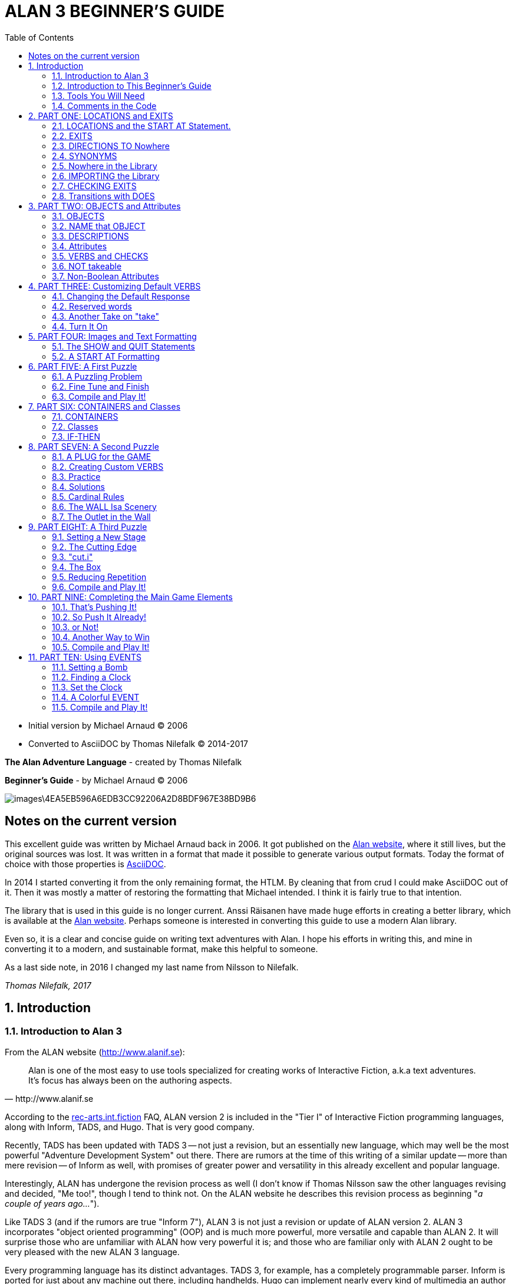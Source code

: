= ALAN 3 BEGINNER’S GUIDE
:toc: left

- Initial version by Michael Arnaud © 2006
- Converted to AsciiDOC by Thomas Nilefalk © 2014-2017

*The Alan Adventure Language* - created by Thomas Nilefalk

*Beginner’s Guide* - by Michael Arnaud © 2006

image::images\4EA5EB596A6EDB3CC92206A2D8BDF967E38BD9B6.jpg[]

:numbered!:
== Notes on the current version

This excellent guide was written by Michael Arnaud back in 2006. It
got published on the link:http://alanif.se[Alan website], where it
still lives, but the original sources was lost. It was written in a
format that made it possible to generate various output formats. Today
the format of choice with those properties is
link:http://asciidoc.org[AsciiDOC].

In 2014 I started converting it from the only remaining format, the
HTLM.  By cleaning that from crud I could make AsciiDOC out of
it. Then it was mostly a matter of restoring the formatting that
Michael intended. I think it is fairly true to that intention.

The library that is used in this guide is no longer current. Anssi
Räisanen have made huge efforts in creating a better library, which is
available at the link:http://alanif.se[Alan website]. Perhaps someone
is interested in converting this guide to use a modern Alan library.

Even so, it is a clear and concise guide on writing text adventures
with Alan. I hope his efforts in writing this, and mine in converting
it to a modern, and sustainable format, make this helpful to someone.

As a last side note, in 2016 I changed my last name from Nilsson to
Nilefalk.

_Thomas Nilefalk, 2017_

:numbered:

== Introduction
[[introduction]]
=== Introduction to Alan 3

From the ALAN website (http://www.alanif.se):

[quote,http://www.alanif.se]
____
Alan is one of the most easy to use tools specialized for creating
works of Interactive Fiction, a.k.a text adventures. It’s focus has
always been on the authoring aspects.
____

According to the
http://groups-beta.google.com/group/rec.arts.int-fiction/browse_thread/thread/7ab9ece381198e00/8fa96802f44c4c73?q=faq+%22tier+i%22+alan&rnum=6#8fa96802f44c4c73[rec-arts.int.fiction]
FAQ, ALAN version 2 is included in the "Tier I" of Interactive Fiction
programming languages, along with Inform, TADS, and Hugo. That is very
good company.

Recently, TADS has been updated with TADS 3 — not just a revision, but
an essentially new language, which may well be the most powerful
"Adventure Development System" out there. There are rumors at the time
of this writing of a similar update — more than mere revision — of
Inform as well, with promises of greater power and versatility in this
already excellent and popular language.

Interestingly, ALAN has undergone the revision process as well (I
don’t know if Thomas Nilsson saw the other languages revising and
decided, "Me too!", though I tend to think not. On the ALAN website he
describes this revision process as beginning "_a couple of years
ago…_").

Like TADS 3 (and if the rumors are true "Inform 7"), ALAN 3 is not
just a revision or update of ALAN version 2. ALAN 3 incorporates
"object oriented programming" (OOP) and is much more powerful, more
versatile and capable than ALAN 2. It will surprise those who are
unfamiliar with ALAN how very powerful it is; and those who are
familiar only with ALAN 2 ought to be very pleased with the new ALAN 3
language.

Every programming language has its distinct advantages. TADS 3, for
example, has a completely programmable parser. Inform is ported for
just about any machine out there, including handhelds. Hugo can
implement nearly every kind of multimedia an author might wish to put
into his or her game.

ALAN 3’s most notable distinction from the other adventure languages
is _its ease of use and lower learning-curve_. Even though it is a
powerful Tier I language, ALAN 3 is considerably easier for an
inexperienced or "non-programming" author to use than the other
languages. It is a "higher" language; that is, it is much more like
English than "computerese". ALAN 3 does not use confusing brackets and
braces, semicolons, or other C, C++, Pascal and other such programming
conventions as used in TADS, Inform, and Hugo.

=== Introduction to This Beginner’s Guide

This material is _not_ a manual. This is only a primer, a beginner’s
guide. The focus of this guide is on writing a game with the ALAN 3
adventure language. Technical questions and those concerning software
issues such as compiler switches or debugging are best addressed by
the manual. This guide does not cover everything that ALAN 3 is
capable of, nor is its claim to _exhaustively_ cover _anything_ ALAN 3
is capable of. Therefore I highly recommend familiarity with the ALAN
3 manual as your main source of information.

TIP: Paragraph symbols ( ¶ ) throughout this guide refer to paragraph
numbers in the Alan Manual.  Another thing I recommend is browsing the
archived messages at the
http://groups.yahoo.com/group/alan-if/?yguid=20632878[ALAN Yahoo!
Group]. You can learn about the development of ALAN 3 as it has
progressed, hitting snags and bugs that were fixed along the way. You
can find programming help for more advanced and tricky techniques in
ALAN 3 that we will not go into in this beginner’s guide.

If you are new to writing Interactive Fiction games or new to
programming, I recommend that you read this guide through from
beginning to end to get a full overview of what it covers. Then go
through it again more slowly, working through the steps one at a time
to master them.

As has been done in primers for other IF languages such as Inform and
TADS, we will build a complete though simple game one step at a time
and then develop it into one somewhat more complex. Before we get to
that, however, there are a few things you will need besides this
beginner’s guide.

[[tools]]
=== Tools You Will Need

(¶ 2.3.1) You need the ALAN 3 programming system (available for
Windows, Mac, and Linux), which includes the ALAN manual in PDF
format, the compiler, and the interpreter. (I also recommend the
third-party http://ghostscript.com/~tor/software/gargoyle/[Gargoyle
interpreter], which has a very pleasant display for ALAN and other
game files.)  You will also need the __standard library__. The library
is a set of preprogrammed basic verbs and classes. The standard
library is not included with the ALAN programming system and must be
downloaded separately. You can download both the programming system
and the standard library from http://www.alanif.se/[the ALAN website].

[float]
==== Text Editor

It is also very highly desirable to use a text editor rather than a
word processor to write your source code. First and foremost, source
code must be in plain text format, without the special formatting that
word processors use. Second, it is helpful to have quick and easy
access to multiple files (such as the standard library files) that
most text editors provide. Most text editors will also provide means
within the program itself to compile the source code into a game file.

There are several good text editors available free online. The ALAN 3
website and manual suggest
http://www.imaginate.free-online.co.uk/[Imaginate], which has syntax
highlighting that some people find helpful. _I_ prefer
http://www.crimsoneditor.com/[Crimson Editor], available as freeware.
(At the time of this writing, Imaginate supports version 2 but not yet
version 3.)

[float]
==== Image Editor

ALAN 3 supports jpeg images (and some audio formats). Our tutorial
game will include such an image. You might wish to convert, resize, or
otherwise manipulate images to include in your game. An excellent
freeware program, http://www.irfanview.com/[Irfanview], is available
that can help you do these things.  If you plan to release your game
to the public, be sure the images used are free of copyright.

=== Comments in the Code

[float]
==== The First Few Lines

Okay, let’s get started. Start a new file in the text editor and save
it as "tvtime.alan". (Actually, you can name it "mygame.alan" or
whatever you want, but the compiler will be looking for that .alan
extension.)

The first couple of lines of your source file should probably be
something to identify what it is. In this beginner’s guide we will do
it this way (note than whenever new code is displayed in this guide it
will be in [red]#RED#):

[subs="quotes"]
----
 [red]#-----------------------------------------------
 --             \*\** TV TIME! \***
 -- An ALAN 3 Interactive Fiction Tutorial Game
 --        By Michael Arnaud (c) 2006
 -----------------------------------------------#
----

These lines won’t do anything to, for, or in the game. They are just
there for anyone who happens to read the source file. These are called
"comment" statements (in some computer languages they are called
"REMARK" statements), and are written in ALAN 3 with a double-hyphen
(--) at the beginning of _every comment_.

Whenever the compiler sees a double-hyphen, it ignores everything that
follows on that line. We can make notes, reminders, and explain things
throughout our program this way.

Now we are ready to program our beginning `LOCATION` — what other IF
languages usually refer to as a "Room".

== PART ONE: LOCATIONS and EXITS

=== LOCATIONS and the START AT Statement.

`LOCATION` are just "where" the player is located in the game
map. Even though we usually think of `LOCATIONs` in terms of (as other
IF languages might call them) "Rooms", they can be outdoors or
indoors, under water, in outer space, or anywhere at all.

The basic template for a `LOCATION` is:

----
 THE ? Isa LOCATION
     NAME '?'
     DESCRIPTION
         "? ? ?"
     EXIT ? TO ?.
 END THE ?.
----

Following the format of the ALAN manual, we are using "?" as a
stand-in or place-holder.

The word `THE` is used to introduce specific instances (¶ 2.4.5) of
`LOCATIONs`, `OBJECTs`,`ACTORs`, etc. In other words, with "`THE`", we
are creating a particular `LOCATION` or a particular `OBJECT`, etc.

The word "`Isa`" is an ALAN 3 programming word to identify what class
THE (instance) IS. In this case, THE (instance) Isa (particular member
of the class) `LOCATION.

The beginning `LOCATION` for our tutorial game is the TV Room. A
completed `LOCATION` appropriately ends with an END statement, which
itself ends with a full-stop (or period ".").

[subs="quotes"]
----
 ...
 [red]#THE tv_room Isa LOCATION
 END THE tv_room.#
----

The word "tv_room" is our programming word (using an underscore in the
place of a space makes it a single word) for the first `LOCATION`. We
could have called it "in_a_house", "spaceship", "gertrude", or
anything at all.

[float]
==== START AT the End.

Every game must tell the compiler where to start, using the `START AT`
statement. The `START AT` statement always comes at the very end of
your program.

This is a complete game that will compile and run, though very limited
in description or action. Try it.

[subs="quotes"]
----
 ...
 THE tv_room Isa LOCATION
 END THE tv_room.
 [red]#START AT tv_room.#
----

[float]
==== Adding a NAME and DESCRIPTION

If we were to play the game at this point, we would not see anything
about the TV Room, except "Tv_room" (note that the interpreter
capitalized the first letter! ¶ 2.4.8). Following the template at the
top of the page, we can add a `NAME` and `DESCRIPTION`. Type in the
`NAME` statement followed by what you want the game to display as the
NAME of the LOCATION. Be sure to enclose it in single (not double)
quotes.

[subs="quotes"]
----
 ...
 THE tv_room Isa LOCATION
     [red]#NAME 'TV Room'#
 ...
----

(We sometimes use the ellipsis, "...", in this guide to indicate that
there is more code preceding and/or following.)

Now fill out a brief `DESCRIPTION` of the `LOCATION`, basically
telling the player what he/she sees when entering. `DESCRIPTIONS, as
information displayed to the player, are placed within double quotes.

[subs="quotes"]
----
 ...
 THE tv_room Isa LOCATION
     NAME 'TV Room'
     [red]#DESCRIPTION
         "This is your favorite room in the house, because you love to
           watch television. You recently purchased a giant screen
           plasma TV that is set up in this room, ideally located
           across from your comfy chair and table."#
 END THE tv_room.
 ...
----

Compile and run the game to see how this is displayed to the player.

[float]
==== Another LOCATION.

Using the same basic template, let’s make a second simple `LOCATION:

[subs="quotes"]
----
 ...
 [red]#THE kitchen Isa LOCATION
     NAME 'Kitchen'
     DESCRIPTION
         "This is the kitchen."
 END THE kitchen.#
 ...
----

=== EXITS

[float]
==== We need an EXIT strategy.

In game play, the player starts in the TV Room and is locked
in. He/She cannot see or go into the Kitchen. They need some way to
move from the TV Room to the Kitchen. This is most often accomplished
with an `EXIT`.

Note that `EXITs` are always one-way.  If we want the `EXIT` to work
in both directions (for example, "south" to the Kitchen, and "north"
back to the TV Room), we need to put an `EXIT` in the other
`LOCATION`.

[subs="quotes"]
----
 ...
 THE tv_room Isa LOCATION
    NAME 'TV Room'
    DESCRIPTION
        "This is your favorite room in the house, because you love to
         watch television. You recently purchased a giant screen plasma
         TV that is set up in this room, ideally located across from
         your comfy chair and table."
    [red]#EXIT south TO kitchen. -- Note the full-stop.#
 END THE tv_room.
 -----------------------
 THE kitchen Isa LOCATION
    NAME Kitchen
    DESCRIPTION
        "This is the kitchen."
    [red]#EXIT north TO tv_room.#
 END THE kitchen.
 -----------------------
 START AT tv_room.
----

Compile and run the game. You can go back and forth from the TV Room
to the Kitchen.

[[nowhere]]
=== DIRECTIONS TO Nowhere

In our game so far, we have programmed EXITS "south" from the TV Room
and "north" from the Kitchen. But suppose the player would like to go
east or west or up or down? The interpreter does not know what any of
those words mean, and will tell the player so.

TIP: In game transcripts we'll use _this type face_ to indicate what
the player types.

[subs="quotes"]
----
> _west_
I don’t know the word 'west'.
----

The remedy is to include in our program every different direction we
might use in our game. We need not use any of the standard directional
words at all. We can use "thisaway", "thataway", "moonward", or
anything we want. However, most players of Interactive Fiction are
used to playing with at least the four cardinal directions, plus "up"
and "down". They will need some instruction within the game if we want
them to try such directions as "moonward".

[float]
==== This Is Going NOWHERE

One of the most convenient devices we can use in the Alan adventure
language is what the manual calls a "limbo" LOCATION (¶ 2.4.6). That
is, a LOCATION that the player never sees or knows anything about, he
cannot travel there or back again. We can use such a limbo LOCATION to
establish any directional or EXIT words we want. We could call our
limbo LOCATION "limbo", "bimbo", or anything else, but for our game we
will call it "Nowhere". Put these lines before the code for the
tv_room:.

[subs="quotes"]
----
 ...
 [red]#THE Nowhere Isa LOCATION
         EXIT north TO Nowhere.
         EXIT south TO nowhere.
         EXIT west TO nowhere.
         EXIT east TO nowhere.
         EXIT up TO nowhere.
         EXIT down TO nowhere.
 END THE nowhere.#

 THE tv_room Isa LOCATION
 NAME 'TV Room'
 ...
----

Now compile and play the game. Try to go "west" in the TV Room, and
instead of getting the message "I don’t know the word west" you get
the somewhat more reasonable response:

[subs="quotes"]
----
> _west_
You can’t go that way.
----

[float]
==== N, S, W, E

It is an IF convention that the player need only type "n" for north,
"s" for south, and so on. But at this point if we type n, s, w, or e,
we are back to "I don’t know the word n". We could program these
single-letter words as we did the full words above:

[subs="quotes"]
----
 THE Nowhere Isa LOCATION
         EXIT north TO Nowhere.
         EXIT south TO nowhere.
         EXIT west TO nowhere.
         EXIT east TO nowhere.
         EXIT up TO nowhere.
         EXIT down TO nowhere.
         [red]#EXIT n TO Nowhere.
         EXIT s TO Nowhere.
         EXIT w TO Nowhere.
         EXIT e TO Nowhere.#
 END THE nowhere.
----

The problem with this is, both "north" and "n" are two separate
directions. We would have to program the Kitchen, for example, with
both of them to go to the same place:

[subs="quotes"]
----
 ...
 THE kitchen Isa LOCATION
     NAME 'Kitchen'
     DESCRIPTION
         "This is the kitchen."
     EXIT north TO tv_room.
     [red]#EXIT n TO tv_room.#
 END THE kitchen.
 ...
----

If we had four or more directions to program from the Kitchen, we
would also have to double that number just to have the abbreviations
for each one. There is, however, a much easier way: use the SYNONYMS
statement.

=== SYNONYMS

[float]
==== SYNONYMS Mean the Same Thing

It is a very simple matter to create synonyms, words (or letters) that
the player can type and that will be understood by the interpreter to
mean the same thing as the main original word.

To create a synonym, simply use the SYNONYMS statement, then first the
synonym word; then an equals sign followed by the word you want the
synonym to equal. Be sure to end each synonym with a full-stop.


[subs="quotes"]
----
 ...
 [red]#SYNONYMS
     n = north.
     s = south.
     e = east.
     w = west.
     u = up.
     d = down.#

 THE Nowhere Isa LOCATION
     EXIT north TO Nowhere.
     EXIT south TO nowhere.
     EXIT west TO nowhere.
     EXIT east TO nowhere.
     EXIT up TO nowhere.
     EXIT down TO nowhere.
 END THE nowhere.

 THE tv_room Isa LOCATION
 NAME 'TV Room'
 ...
----

Now the player can indicate which direction he/she would like to go
with a single letter, rather than typing the full word. Try it.

[[import]]
=== Nowhere in the Library

Now we are going to look at a big time-and-trouble saver, the standard
library (see the xref:tools[Introduction]). If you have
downloaded the library you will find a folder called (as of this
writing) "alanlib_6_1dev". The exact name of the folder may vary as
later developments of ALAN and/or the library are released, but it
will probably always begin at least with "alanlib".

I highly recommend keeping the alanlib folder in a separate place on
your computer from the ALAN V3 folder. Copy the alanlib folder into
the ALAN V3 folder and rename it something like "my_lib" or "tv_lib"
or whatever you like.

Inside the folder is the standard library: a collection of files, most
of which carry the extension, ".i". The letter "i" here stands for
"import".

These are files that you are going to import into your main game file
(which will be explained in a moment). For now, let’s look at one of
these ".i" files in particular, which you should be able to open with
your text xref:tools[editor].

The file to open is called "nowhere.i". It should look very familiar
to you:

[subs="quotes"]
----
 -- nowhere.i
 -- Library version 0.5.0
 -- 0.4.1 - converted to ALANv3
 SYNONYMS
     n = north.
     s = south.
     e = east.
     w = west.
     ne = northeast.
     se = southeast.
     nw = northwest.
     sw = southwest.
     u = up.
     d = down.

 -- Useful for placing disappearing things
 -- Also defines the default directions
 THE nowhere ISA LOCATION.
     EXIT north TO nowhere.
     EXIT south TO nowhere.
     EXIT west TO nowhere.
     EXIT east TO nowhere.
     EXIT northeast TO nowhere.
     EXIT southeast TO nowhere.
     EXIT northwest TO nowhere.
     EXIT southwest TO nowhere.
     EXIT up TO nowhere.
     EXIT down TO nowhere.
 END THE nowhere.
----

This is the same section of code we needed to establish various
directions in our game, already written for us. The library has quite
a few files of this sort, which you can explore with your text
editor. Many of the library files may seem strange to you, but the
system is really very simple and you will soon understand and use it
all, quickly and easily.

=== IMPORTING the Library

[float]
==== Importing Is Important

How do we get all those library files into our game? Well, one way
would be to open each one with the text editor and copy-and-paste it
into our main game file. However, that would be tedious, it would add
a lot of code for us to wade through in our source file, and it would
be entirely unnecessary.

All we need to do is put the following line in our source code (I
recommend putting it right after the introductory comment statements):

[subs="quotes"]
----
 -----------------------------------------------
 --             \*\** TV TIME! \***
 -- An ALAN 3 Interactive Fiction Tutorial Game
 --        By Michael Arnaud (c) 2006
 -----------------------------------------------
 [red]#IMPORT 'std.i'.#

 THE tv_room Isa LOCATION
 ...
----

Be sure to type it just this way, with the single-quotes around the
name of the file and a full-stop at the end.

How does that get "nowhere.i" into our game? Let’s take a look. Open
another file in the library, this one called "std.i" — the one we are
importing into our source file.

[subs="quotes"]
----
 -- std.i -- Library version 0.6.1
 -- All verb definitions have a small, simple default body. To make
 -- them do other things use DOES ONLY in your specialized verb body.
 -- player character, etc
 import 'hero.i'.
 import 'global.i'.
 -- People, male/female etc.
 import 'people.i'.
 -- Standard verbs
 import 'look.i'.
 import 'take.i'.  -- + pick up, drop, put down.
 import 'open.i'.  -- + close.
 import 'lock.i'.  -- + unlock.
 import 'eat.i'.  -- + drink.
 import 'throw.i'.
 import 'push.i'.
 import 'touch.i'.
 import 'examine.i'. -- + look at, search
 import 'read.i'.
 import 'put.i'.   -- + put near,behind,on,under
 import 'give.i'.
 import 'talk.i'.  -- + ask, tell, say, shout,
 import 'attack.i'. -- + shoot
 import 'kiss.i'.
 import 'turn.i'.  -- + switch
 import 'listen.i'.
 import 'smell.i'.
 import 'knock.i'.
 import 'jump.i'.
 import 'wear.i'. -- + remove, undress, put on
 import 'help.i'.  -- + notes, hint
 -- Scenery import scenery.i.
 -- Inventory verb and inventory limits (including clothing items)
 import 'invent.i'.
 -- The limbo location and directions Defines directions as full
 -- words, and short directions as synonyms to these. So remember to
 -- use the full words in your exits or you will have E 333's
 -- (e.g. 'e' defined both as a synonym and another word class)
 #import 'nowhere.i'.#
 -- Verbose and brief mode
 import 'brief.i'.
 -- Score, save, restore etc.
 import 'meta.i'.
----

[float]
==== Here's How

In the std.i file there is a lengthy string of "import" statements. So
here is how "nowhere.i" and a large collection of other pre-programmed
files from the library are included in our program. When we typed that
single line

----
 IMPORT 'std.i'.
----

we also imported all those other _.i_-files in the library that are
_imported by the std.i file._ This will save us a lot of time and
trouble as we write our game. The remainder of this beginner's guide
will assume that you have imported std.i and all its library files.

Compile and play the game with the imported library. In the play of
the game, type "help".

[subs="quotes"]
----
> _help_
----

You will see some helpful information displayed. This demonstrates the
power of importing the library files.

[[exits]]
=== CHECKING EXITS

Let’s return to our source file and the TV Room and Kitchen. We have
imported the library files, so now while playing the game and in the
TV Room we type ">w" or ">west", the interpreter will not tell us "I
don’t know the word west", but will tell us


[subs="quotes"]
----
> _west_
You can’t go that way!
----

It is generally desirable to tell the player why he/she "can’t go that
way", perhaps because there is a wall in that direction. Here’s how we
would do that:

[subs="quotes"]
----
 THE tv_room Isa LOCATION
     NAME TV Room
     DESCRIPTION
         "This is your favorite room in the house, because you love to
          watch television. You recently purchased a giant screen
          plasma TV that is set up in this room, ideally located across
          from your comfy chair and table."
     EXIT south TO kitchen.
     [red]#EXIT north, east, west TO tv_room
         CHECK
             "There is only a wall in that direction."
     END EXIT.#
 END THE tv_room.
 -----------------------
...
----

[float]
==== CHECK Means STOP

Here a new and important statement is introduced: the CHECK statement.

Basically, _a CHECK stops the action that would otherwise take place._
In our example, when the player types

[subs="quotes"]
----
> _west_
----

the interpreter sees the CHECK and does not carry out whatever typing
"west" would otherwise do. It stops the action and displays an
explanation to the player, adding to the illusion of realism.

[subs="quotes"]
----
> _west_
There is only a wall in that direction.
----

Also notice that several directions are included on the same line:

----
 EXIT north, east, west TO tv_room
----

so that we do not have to make separate EXITS for north, east, and
west. If they all have the same result, i.e. a wall in that direction,
they can all be included in the same EXIT statement.

Every EXIT must have a destination ("TO" a LOCATION) even if it is CHECKED.

[float]
==== What About a Really Big Room?

If our game were in a larger room, say, a banquet hall, we might want
to give a different illusion of realism with our CHECK statement. We
might want the player to feel, not stopped by a wall or obstacle, but
that they are moving around, when they are in fact not going
anywhere. Like this:

[subs="quotes"]
----
 THE hall Isa LOCATION
     NAME Banquet Hall
     DESCRIPTION
         "This is a magnificent banquet hall with many things to see."
     EXIT south TO kitchen.
     EXIT north, east, west TO hall
         CHECK
             "You move about in the great hall, examining various
              things."
     END EXIT.
 END THE hall.
----

So we have still stopped the player from going in that direction, but
instead of giving the sense of being stopped, we give the illusion of
moving about.

[subs="quotes"]
----
> _west_
You move about in the great hall, examining various things.
----

Our little tutorial game only has little rooms, so we will simply put
"a wall in that direction".

=== Transitions with DOES

[float]
==== A Few Words of Transition

In our game so far if the player in the TV Room types "south", this is
the response:

[subs="quotes"]
----
TV Room
This is your favorite room in the house, because you love to watch
television. You recently purchased a giant screen plasma TV that is
set up in this room, ideally located across from your comfy chair and
table.

> _south_

Kitchen
This is the kitchen.
----

We might prefer to have a bit more descriptive move from one room to
another. We can do that within the EXIT statements.

[subs="quotes"]
----
 ...
 THE tv_room Isa LOCATION
     NAME 'TV Room'
     DESCRIPTION
         "This is your favorite room in the house, because you love to
          watch television. You recently purchased a giant screen plasma
          TV that is set up in this room, ideally located across from
          your comfy chair and table."
     EXIT south TO kitchen
         [red]#DOES
             "You go south, into the kitchen."
     END EXIT.#
     EXIT north, east, west TO tv_room
         CHECK
             "There is only a wall in that direction."
     END EXIT.
 END THE tv_room.
 -----------------------
 THE kitchen Isa LOCATION
     NAME 'Kitchen'
     DESCRIPTION
         "This is the kitchen."
     EXIT north TO tv_room
         [red]#DOES
             "You return to the TV Room, north."
     END EXIT.
     EXIT south, east, west TO kitchen
         CHECK
             "There is only a wall in that direction."
     END EXIT.#
 END THE kitchen.
 -----------------------
 ...
----

[float]
==== DOES Means GO! …er,  DO!

A very important statement, DOES, tells the interpreter, well, to do
something, and what to do. We do not want the interpreter only to
carry out the EXIT statement, but to do something more before the EXIT
statement is completed. We want the interpreter to display a
transition message as the player is EXITED from one LOCATION to
another.

Note the change in format whenever we put a CHECK or DOES in the EXIT
statement. It is no longer only

----
 EXIT south TO kitchen. — NOTE THE full-stop here!
----

but now we write it like this:

----
 EXIT south TO kitchen — The full-stop is moved to after the END.
    DOES — (or CHECK)
        "You go south, into the kitchen."
 END EXIT. — We added the END statement with a full-stop.
----

[float]
==== Tell the Player Which Way to Go

Better than having to guess, it is often good to tell the player which
directions are open to him/her. This is often done within the LOCATION
DESCRIPTION.

[subs="quotes"]
----
 ...
 THE tv_room Isa LOCATION
    NAME TV Room
    DESCRIPTION
        "This is your favorite room in the house, because you love to
         watch television. You recently purchased a giant screen
         plasma TV that is set up in this room, ideally located
         across from your comfy chair and table. [red]#The kitchen is
         south.#"
 ...
 THE kitchen Isa LOCATION
     NAME Kitchen
     DESCRIPTION
         "This is the kitchen. [red]#North returns to the TV Room.#"
 ...
----

Here is the result:

[subs="quotes"]
----
TV Room
This is your favorite room in the house, because you love to watch
television. You recently purchased a giant screen plasma TV that is
set up in this room, ideally located across from your comfy chair and
table. The kitchen is south.

> _west_
There is only a wall in that direction.

> _south_
You go south, into the kitchen.

Kitchen
This is the kitchen. North returns to the TV Room.

> _west_
There is only a wall in that direction.

> _south_
There is only a wall in that direction.

> _north_
You return to the TV Room, north.

TV Room
This is your favorite room in the house, because you love to watch
television. You recently purchased a giant screen plasma TV that is
set up in this room, ideally located across from your comfy chair and
table. The kitchen is south.
----

== PART TWO: OBJECTS and Attributes

=== OBJECTS

There is much more to an IF game than moving around from one LOCATION
to another. Within the LOCATIONS there are usually various OBJECTS to
be found, things the player can look at and in many cases manipulate
in some way. In our game so far we have told the player that in the TV
Room there is a TV, a chair, and a table.

The basic template for an `OBJECT` is:

----
THE ? Isa OBJECT AT ?
    NAME '?'
    <Attributes>
    DESCRIPTION
        "? ? ?"
    <Verbs>
END THE ?.
----

Our first OBJECT in "TV Time!" will be the plasma TV.

[subs="quotes"]
----
 [red]#THE tv Isa OBJECT AT tv_room
 END THE tv.#
----

Here we are simply telling the compiler that THE tv Isa (is a)
particular _instance_ of the _class,_ OBJECT. We are also telling the
compiler where to place the tv "AT". Pardon the poor grammar, but it
is what we are doing: the TV is placed AT the LOCATION tv_room.

This is all that is necessary to create an OBJECT. In fact even this
little bit of code is more than what is necessary to create an OBJECT,
for we could have left it in a true digital limbo by not giving it any
LOCATION at all:

[subs="quotes"]
----
 THE tv Isa OBJECT
 END THE tv.
----

This would leave the TV unseen, unknown, unreachable. That might be
where we want some OBJECTS to be at the start, perhaps to be magically
transported later into the game. For now, however, we will simply
place the TV in the TV Room.

It is a good idea to code OBJECTS following their LOCATIONS.

[subs="quotes"]
----
 ...
 THE tv_room Isa LOCATION
     NAME TV Room
     DESCRIPTION
         "This is your favorite room in the house, because you love to
          watch television. You recently purchased a giant screen
          plasma TV that is set up in this room, ideally located across
          from your comfy chair and table. The kitchen is south."
     EXIT south TO kitchen
         DOES
             "You go south, into the kitchen."
     END EXIT.
     EXIT north, east, west TO tv_room
         CHECK
             "There is only a wall in that direction."
     END EXIT.
 END THE tv_room.
 -----------------------
 [red]#THE tv Isa OBJECT AT tv_room
 END THE tv.#
 -----------------------
 THE kitchen Isa LOCATION
     NAME 'Kitchen'
     DESCRIPTION
         "This is the kitchen. North returns to the TV Room."
 ...
----

=== NAME that OBJECT

[float]
==== NAME the TV

As it is, the interpreter will identify the TV as, well, the tv; and
the player will be able to interact with it (to a limited degree) as
the tv. Note, however, that we have told the player in the TV Room
DESCRIPTION that it is not just a "TV", but it is "a giant screen
plasma TV". He/She may want to refer to it as "plasma tv", "screen",
"television", etc. The interpreter will then give the message "I don’t
know the word television." To preclude that, we can give the TV a
NAME.

[subs="quotes"]
----
 ...
 THE tv Isa OBJECT AT tv_room
     [red]#NAME giant screen plasma TV#
 END THE tv.
 ...
----

This is better, but far from best. It will recognize any and all
adjectives in front of the word "TV", and so will understand if the
player types "plasma tv" or "giant tv". But it will not understand
"plasma" or "giant" alone, much less "television". Another thing we
might not be happy with is that every time the interpreter refers to
the TV it will be by the full NAME, the "giant screen plasma TV".

There are several ways we can make it cleaner and more
co-operative. The first is by multiple NAME statements:

[subs="quotes"]
----
 ...
 THE tv Isa OBJECT AT tv_room
     [red]#NAME TV
     NAME plasma
     NAME screen
     NAME giant#
     NAME giant screen plasma [red]#television#
 END THE tv.
 ...
----

The interpreter will now refer to the TV by the first NAME statement,
"TV". But it will understand input by the player in any combination of
"giant screen plasma tv/television". The interpreter will understand
any and all of the adjectives whether applied to "television",
"screen", "tv", etc. So we only need to include the adjectives in one
NAME statement, my preference is to place them in the last one.

Be careful with multiple NAME statements. They can make game play
easier and more "interactive," but can also lead to problems of
disambiguation  — the Alan program may become confused where the same
words are used as NAMES for different OBJECTS, especially those in the
same LOCATION. If necessary, keep a separate list of all your NAME
statements to avoid duplication and disambiguation.

Another tool to use here is SYNONYMS, like we did in the
xref:nowhere[Nowhere LOCATION]. It is important to note that SYNONYMS
must be declared before, not after, the main word is defined.

[subs="quotes"]
----
 ...
 [red]#SYNONYMS
     television = tv.#
 THE tv Isa OBJECT AT tv_room
     NAME TV
     NAME plasma
     NAME screen
     NAME giant
     NAME giant screen plasma tv
 END THE tv.
 ...
----

The advantage of using SYNONYMS is that once you declare them, _they
apply everywhere_ in the program or game. So later if we create a TV
remote control or a TV power cord or a TV antennae (who would use an
antennae on a plasma TV!?), the player will always be able to refer to
it as the "television remote", "television cord", "television
antennae".

=== DESCRIPTIONS

[float]
==== Using DESCRIPTIONS for OBJECTS

Compile and run the game. This is what the interpreter will display:

----
TV Room
This is your favorite room in the house, because you love to watch
television. You recently purchased a giant screen plasma TV that is
set up in this room, ideally located across from your comfy chair and
table. The kitchen is south. There is a TV here.
----

Hmm. That’s not quite what we want. We have already told the player
about the TV in the DESCRIPTION for the LOCATION. It is uncomfortably
redundant to be told a second time, "There is a TV here."

The fix comes when we understand what happens when the player enters a
LOCATION. If there are OBJECTS in the LOCATION, they will be described
to the player. In the case of the TV, and any other OBJECTS that we
might not wish to have described immediately, or at all, we can assign
a DESCRIPTION for the OBJECT — a blank DESCRIPTION, that overrides the
describing tendency of the LOCATION.

[subs="quotes"]
----
 ...
 SYNONYMS
     television = tv.
 THE tv Isa OBJECT AT tv_room
     NAME TV
     NAME plasma
     NAME screen
     NAME giant
     NAME giant screen plasma tv
     [red]#DESCRIPTION
         ""#
 END THE tv.
 ...
----

In fact we do not even need to include the quote marks.

[subs="quotes"]
----
 ...
 SYNONYMS
     television = tv.
 THE tv Isa OBJECT AT tv_room
     NAME TV
     NAME plasma
     NAME screen
     NAME giant
     NAME giant screen plasma tv
     [red]#DESCRIPTION#
 END THE tv.
 ...
----

Now the TV will only be mentioned in the LOCATION DESCRIPTION and not
described a second time in an OBJECT DESCRIPTION. As the chair and
table are similarly mentioned in the TV Room, let’s go ahead and
create those too.

[subs="quotes"]
----
 ...
 [red]#-----------------------
 THE chair Isa OBJECT AT tv_room
     NAME comfy chair NAME comfy
     DESCRIPTION
 END THE chair.
 -----------------------
 THE table Isa OBJECT AT tv_room
     DESCRIPTION
 END THE table.
 -----------------------#
 ...
----

Notice that multiple NAME statements can be on the same line. The
compiler doesn’t care, and it makes for more compact code. Also notice
that we did not use a NAME at all for the table. Since that is all it
is described to be in the LOCATION DESCRIPTION, and not for example a
"wooden table", it is enough to keep it simply "table" (¶ 4.7.3).

=== Attributes

[float]
==== We’ve Got to Do Something.

Compile the game and play it. "Look at" the TV, the chair, and the
table.  TV Room This is your favorite room in the house, because you
love to watch television. You recently purchased a giant screen plasma
TV that is set up in this room, ideally located across from your comfy
chair and table. The kitchen is south.

[subs="quotes"]
----
> _look at the tv_
There is nothing special about the TV.

> _look at the chair_
There is nothing special about the comfy chair.

> _look at the table_
There is nothing special about the table.
----

The interpreter recognizes the three OBJECTS we have created in the TV
Room and tells us there is "nothing special" about them. We will see
how to make the response a bit more interesting later, but for now we
are satisfied that the OBJECTS are where we want them to be and that
we can interact with them, at least to "look at" them.

Since we have a television in the TV Room, let’s turn it on and see
what happens.

[subs="quotes"]
----
> _turn on the tv_
You can’t turn that on.
----

[float]
==== ADDING ATTRIBUTES

We can’t turn on the TV because we haven’t made it _able_ to be turned
on (or off). But we can do that with the help of the library and
Attributes.  Before we see how it works, let’s see how easy it is to
make the TV able to turn on or off. Add this line to your code:

[subs="quotes"]
----
 ...
 SYNONYMS
     television = tv.
 THE tv Isa OBJECT AT tv_room
     NAME TV
     NAME plasma
     NAME screen
     NAME giant
     NAME giant screen plasma tv
     [red]#IS SWITCHABLE. — Note the full-stop.#
     DESCRIPTION
 END THE tv.
 ...
----

That’s all we have to do to get this result:

[subs="quotes"]
----
> _turn on the tv_
You turn on the TV.

> _turn it off_
You turn off the TV.
----

Again, the result could be more descriptive, but the point is that now
the player can turn the tv on and off. It’s important now to see how
this works, and in the course of doing so to learn a bit about
Attributes and VERBS.

It begins with a file in the library called "turn.i", short for "turn
on and turn off.i". The things to notice at this point are highlighted
in [yellow-background]#yellow#.

[subs="quotes"]
----
 -- turn.i -- Library version 0.5.0
 -- 0.4.1 - converted to ALANv3
 #Add To Every object#
     #Is#
         #Not 'on'.#
         #Not switchable.#
 #End Add To object.#

 Syntax
     turn_on1 = turn on (obj)
         Where obj Isa object
             Else "You can’t turn that on."
     turn_on2 = turn (obj) 'on'
         Where obj Isa object
             Else "You can't turn that on."
     switch_on1 = switch 'on' (obj)
         Where obj Isa object
             Else "You can't switch that on."
     switch_on2 = switch (obj) 'on'
         Where obj Isa object
             Else "You can't switch that on."

 #Add To Every object#
     #Verb turn_on1, turn_on2, switch_on1, switch_on2#
         #Check obj Is switchable#
              #Else "You can't turn that on."#
         #And obj Is Not 'on'#
              #Else "It's already on."#
              #Does#
                  #Make obj 'on'.#
                  #"You turn on" Say The obj. "."#
     #End Verb.#
 #End Add To.#

 Syntax
     turn_off1 = turn off (obj)
         Where obj Isa object
             Else "You can't turn that off."
     turn_off2 = turn (obj) off
         Where obj Isa object
             Else "You can't turn that off."
     switch_off1 = switch off (obj)
         Where obj Isa object
             Else "You can't switch that off."
     switch_off2 = switch (obj) off
         Where obj Isa object
             Else "You can't switch that off."

 #Add To Every object#
     #Verb turn_off1, turn_off2, switch_off1, switch_off2#
         #Check obj Is switchable#
             #Else "You can't turn that off."#
         #And obj Is 'on'#
             #Else "It's already off."#
     #Does#
         #Make obj Not 'on'.#
         #"You turn off" Say The obj. "."#
     #End Verb.#
 #End Add To.#
----

Let's look at the first section above:

----
 Add To Every object
     Is
         Not on.
         Not switchable.
 End Add To object.
----

The words "Add To Every object" mean to Add certain properties (in
this case, Attributes) to every instance of an OBJECT in the entire
game.  The word "Is" declares an Attribute.

The word "Is" declares an Attribute, a property that the OBJECT is or
is not, like on or off or open or closed or switchable or upsidedown
or anything we want at all. It only must be something that the OBJECT
is, or is not . This is called a Boolean Attribute, and can be thought
of in terms of a "yes/no, on/off" Attribute .

As you can see in the example from the library, we are Adding To Every
OBJECT in the game the Boolean Attributes of being "not on" (we will
cover the reason for the single-quote marks later) and "not
switchable".

=== VERBS and CHECKS

The second and third sections in yellow highlight also Add something
To Every OBJECT, this time several VERBS.

[subs="quotes"]
----
 Add To Every object
     #Verb turn_on1, turn_on2, switch_on1, switch_on2#
         #Check obj Is switchable#
              #Else "You can't turn that on."#
         And obj Is Not 'on'
              Else "It's already on."
              Does
                  Make obj 'on'.
                  "You turn on" Say The obj. "."
     End Verb.
 End Add To.
----

and

[subs="quotes"]
----
 Add To Every object
     #Verb turn_off1, turn_off2, switch_off1, switch_off2#
         #Check obj Is switchable#
             #Else "You can't turn that off."#
         And obj Is 'on'
             Else "It's already off."
     Does
         Make obj Not 'on'.
         "You turn off" Say The obj. "."
     End Verb.
 End Add To.
----

These two sections tell the interpreter what to do if the player
should try to turn on or turn off any OBJECT in the game.

[float]
==== VERBS and CHECKS for Attributes

Without going into detail right now about how VERBS work, the main
thing I want you to see right now is their basic format:

[subs="quotes"]
----
 VERB _do_this, do_that_
     CHECK _conditions are met_
         ELSE "You can’t do that!"
     DOES
         "You do this and that."
 END VERB.
----

Notice the first word following the VERB statements: CHECK. You have
seen that word before, introduced in xref:exits[the section on
EXITS].

When we looked at CHECKS before, we said that "a CHECK stops the
action that would otherwise take place." However, a CHECK need not
only stop the action that would otherwise take place. In fact, we will
most often use a CHECK conditionally, to see if it should stop the
action or not.

When we want to use a CHECK conditionally, we use the format:

[subs="quotes"]
----
 CHECK _whether a certain condition is met_
     ELSE _stop the action and display an explanation_
----

If the condition is met, the CHECK will not stop the action.

Very often the condition to be met will be whether an OBJECT’S certain
Attribute is true or not. If the OBJECT’S Attribute is true (for
example), the CHECK passes and the action takes place. If the
Attribute is not true, the CHECK stops the action that would otherwise
take place.

[subs="quotes"]
----
 Verb turn_on1, turn_on2, switch_on1, switch_on2
     #Check obj Is switchable#
          Else "You can't turn that on."
----

That is why at first we could not turn on the TV. We typed "turn on
the tv", the interpreter came to the CHECK, saw that the TV was not
switchable — from the first section, remember --

[subs="quotes"]
----
 ...
 Add To Every OBJECT
     IS NOT switchable.
 ...
----

-- and the CHECK stopped the action: "You can't turn that on."

When we added the line "IS switchable." to the tv, we gave the tv the
required Attribute and it passed the CHECK. So we got the desired
response (the "DOES" part of the VERB): "You turn on the TV."

=== NOT takeable

[float]
==== GET IT?

There are other things besides turning it on and off that the player
might want to try with the TV. For example, the player might want to
pick it up and take it with him. And the standard library is set up to
let him do just that!

Look in the library folder and find the file "take.i".

[subs="quotes"]
----
 ...
 Synonyms
     get, carry, obtain, grab, steal, confiscate, hold = take.
 ...
----

These are the SYNONYMS in "take.i" for the word "take". So if the
player types "get the tv" or "grab" or "steal" or "carry the tv", it
is all the same to the interpreter as if they had typed "take the
tv". The interpreter will respond with

[subs="quotes"]
----
Taken.

>
----

The tv will be carried with the player everywhere he goes, until he
decides to drop it somewhere. (Don’t be confused if you play the game
and see the TV still listed in the LOCATION DESCRIPTION. It isn’t
really there any more, you are carrying it. Type "i" for "inventory"
to see what you are carrying.)

Well, what if we don’t want the player to be able to pick up the tv?
We have several options. The first and perhaps easiest option is to
look at the "take" VERB in the library.

[subs="quotes"]
----
 ...
 Add To Every object
     Is
         takeable.
 End Add To object.
 ...
 Add To Every object
     Verb take, pick_up1, pick_up2
         #Check obj Is takeable#
             Else "You can't take that!"
         ...
         Does
             Locate obj In hero.
             "Taken."
     End Verb.
 End Add To.
 ...
----

There is a CHECK looking for the Attribute "takeable". Also notice
that every OBJECT in the game is made "takeable" by default. Our tv is
an OBJECT, so it has the default Attribute of being takeable. We can
change the Attribute of the tv from being takeable to being not
takeable.

[subs="quotes"]
----
 ...
 SYNONYMS
     television = tv.
 THE tv Isa OBJECT AT tv_room
     NAME TV NAME plasma
     NAME screen NAME giant
     NAME giant screen plasma tv
     IS
         SWITCHABLE.
         [red]#NOT TAKEABLE.#
     DESCRIPTION
 END THE tv.
 ...
----

Now the tv cannot be taken because it IS NOT takeable. The VERB "take"
applies "To Every object". The interpreter will see that the tv is an
OBJECT. The next thing the interpreter will do is "Check obj Is
takeable" — ah ha! The tv is no longer takeable! So the VERB is
CHECKED (stopped) and the message is displayed. Here’s what we will
see in the game:

[subs="quotes"]
----
> take the tv
You can’t take that!
----

=== Non-Boolean Attributes

There is another option, similar to the first, and gives more
explanation than that the player "can’t take that." The TV is supposed
to be big and heavy. It might be too heavy to lift.

ALAN 3 has another sort of Attribute, that is not a Boolean Attribute
(on/off, yes/no) but is an Attribute that is measurable, such as
weight, color, height, or any measurable thing we can imagine.

These Attributes are rather like variables, assigning values that can
change within the game.

To give a measurable Attribute to an OBJECT, we use "HAS" (instead of
"IS"), followed by the value, or quality, or how much or what sort of
that Attribute the OBJECT has . In this case, we want to give the tv
the Attribute of weight, and to make its weight more than the player
is permitted to "take".

"HAS" can be used for all sorts of measures, of string values as well
as numeric values. For example, we could make the tv purple with "HAS
color purple"; we could make the tv into a musical instrument with
"HAS sound music" or whatever we want.

Looking at the VERB in "take.i" again, we see:

[subs="quotes"]
----
 ...
 Add To Every object
     Verb take, pick_up1, pick_up2
         Check obj Is takeable
             Else "You can't take that!"
         --- etc. ---
         #And weight Of obj &lt;= 50#
             #Else "That is too heavy to lift."#
         Does
             Locate obj In hero.
             "Taken."
     End Verb.
 End Add To.
 ...
----

All we need to do is give the TV the Attribute of weight, and a value
greater than 50.

[subs="quotes"]
----
 ....
 SYNONYMS
     television = tv.
 THE tv Isa OBJECT AT tv_room
     NAME TV
     NAME plasma
     NAME screen
     NAME giant
     NAME giant screen plasma tv
     IS SWITCHABLE.
     -- NOTE we removed the "NOT takeable."
     [red]#HAS weight 100.#
     DESCRIPTION
 END THE tv.
 ...
----

We have made the tv takeable again (allowing the default), so the
first CHECK will not stop the VERB action. Then the interpreter sees
the weight of the tv is greater than 50. The second part of the CHECK
(not to get bogged in details, but the "And" in the line "And weight
Of obj &lt;=50" is like another CHECK) sees a weight of 100 is too heavy.

[subs="quotes"]
----
> _take the tv_
That is too heavy to lift.
----

== PART THREE: Customizing Default VERBS

=== Changing the Default Response

[float]
==== Better Responses

We have created several OBJECTS and placed them in the TV Room: the
TV, the chair, and the table. We have seen how the library provides
responses to commands like "look at", "turn on", and "take" the
OBJECTS.

Now it is time to learn how to modify the responses for each
OBJECT. We will start with the "look at" command, found in the
library’s "examine.i" file ( not the "look.i" file, which "looks" at
the LOCATION; we want to "look at", or "examine" the OBJECTS). Again,
the relevant sections are highlighted in #yellow#.

[subs="quotes"]
----
 -- examine.i
 -- Library version 0.5.0
 -- 0.4.1 - converted to ALANv3
 #ADD TO EVERY THING#
     #IS#
         #examinable.#
         #searchable.#
 #END ADD TO THING.#
 ADD TO EVERY ACTOR
     IS
         NOT searchable.
 END ADD TO ACTOR.
 ----
 #SYNONYMS#
     #x, inspect, 'check' = examine.#
 #SYNTAX#
     #examine = examine (obj) *#
  WHERE obj ISA THING
    ELSE "You can't examine that!"
 #SYNTAX#
     #examine = 'look' 'at' (obj) *#
 #Add To Every thing#
     #Verb examine#
         #Check obj Is examinable#
         #Else#
             #"You can’t examine" Say The obj. "."#
         #Does#
             #"There is nothing special about" Say The obj. "."#
     #End Verb.#
 #End Add To.#
 ...
----

[float]
==== An OBJECT Is a THING

Every OBJECT (and every ACTOR) in the game is in the sub-class, if you
will, of the larger class, THING (which itself is a sub-class of
ENTITY). It may help to understand this from the chart in the Alan
manual (page 32), reproduced here:

image::images\95B3DFBC3B200D37F2EB8BCA300B7D10C445A6B0.jpg[]

The "examine.i" file says:

[subs="quotes"]
----
 ...
 ADD TO EVERY THING
     IS
         examinable.
         searchable.
 END ADD TO THING.
 ...
----

Every OBJECT, then, as a THING, is by default "examinable" and
"searchable" (we will look at the "search" statement later). The
SYNONYMS for "examine" include "x" (the common IF convention for
"examine"), "inspect", and " 'check' " ( _see the information below on
using Alan_ _reserved programming words)_ . Any of these words typed
by the player will be the same to the interpreter as though the player
had typed "examine".

Now there is something new here:

[subs="quotes"]
----
 ...
 SYNTAX
     examine = 'look' 'at' (obj) *.
 ...
----

We will look at the SYNTAX construction in detail later. What is
important to see at this point is that this is not the same as a
single-word SYNONYM for "examine". This SYNTAX construction allows for
a multiple-word command, "look at", applied to the OBJECT (obj),
meaning the same thing to the interpreter as "examine" .

[subs="quotes"]
----
 ...
 Add To Every thing
     Verb examine
         Check obj Is examinable
         Else
             "You can't examine" Say The obj. "."
         Does
             "There is nothing special about" Say The obj. "."
     End Verb.
 End Add To.
 ...
----

Finally we come to the command itself. Every OBJECT, as a THING, will
respond to the command, or VERB, "examine", according to this section
of code in "examine.i". First the interpreter will CHECK if the OBJECT
(obj) has the Attribute ("Is") "examinable". Then, passing that CHECK,
the interpreter DOES the action of the VERB, which in this case is to
respond, "There is nothing special about" and then Say The OBJECT. And
so:

[subs="quotes"]
----
TV Room
This is your favorite room in the house, because you love to watch
television. You recently purchased a giant screen plasma TV that is
set up in this room, ideally located across from your comfy chair and
table. The kitchen is south.

> _look at the tv_
There is nothing special about the TV.

> _look at the chair_
There is nothing special about the comfy chair.

> _look at the table_
There is nothing special about the table.
----

[float]
==== Changing the Default Response

We can change the "nothing special" response with one of our own for
each of our OBJECTS. The simplest way to do that right now is to begin
with the "copy-and-paste" method. Let’s copy and paste the VERB from
"examine.i" into our OBJECTS. This is the section we want from
"examine.i":

[subs="quotes"]
----
     Verb examine
         Check obj Is examinable
             Else
                 "You can't examine" Say The obj. "."
         Does
             "There is nothing special about" Say The obj. "."
     End Verb.
----

The only part we need is the VERB statement, and what it DOES. So
before we paste it into our game file, let's remove the CHECK, etc.

IMPORTANT: This doesn't mean the CHECKS will not apply to our
OBJECTS. The CHECKS will still be applied by default.

[subs="quotes"]
----
 Verb examine
     Does
         "There is nothing special about" Say The obj. "."
 End Verb.
----

We can also remove the unwanted response, leaving us with:

----
 Verb examine
     Does
         ""
 End Verb.
----

Now let's paste this into the section for each of our OBJECTS:

[subs="quotes"]
----
 ...
 SYNONYMS television = tv.
 THE tv Isa OBJECT AT tv_room
     NAME TV
     NAME plasma
     NAME screen
     NAME giant
     NAME giant screen plasma tv
     IS SWITCHABLE.
     HAS weight 100.
     DESCRIPTION
     [red]#Verb examine
         Does
             ""
     End Verb.#
 END THE tv.
 -----------------------
 THE chair Isa OBJECT AT tv_room
     NAME comfy chair
     NAME comfy
     DESCRIPTION
     [red]#Verb examine
         Does
             ""
     End Verb.#
 END THE chair.
 -----------------------
 THE table Isa OBJECT AT tv_room
     DESCRIPTION
     [red]#Verb examine
         Does
             ""
     End Verb.#
 END THE table.
 -----------------------
 ...
----

Now let’s put in our custom responses:

[subs="quotes"]
----
 ...
 SYNONYMS
     television = tv.
 THE tv Isa OBJECT AT tv_room
     NAME TV
     NAME plasma
     NAME screen
     NAME giant
     NAME giant screen plasma tv
     IS SWITCHABLE.
     HAS weight 100.
     DESCRIPTION
     Verb examine
         Does
             [red]#"It's your 52-inch plasma pride and joy."#
     End Verb.
 END THE tv.
 -----------------------
 THE chair Isa OBJECT AT tv_room
     NAME comfy chair NAME comfy
     DESCRIPTION
     Verb examine
         Does
             [red]#"It's your favorite chair to sit in when you're watching
              the big game."#
     End Verb.
 END THE chair.
 -----------------------
 THE table Isa OBJECT AT tv_room
     DESCRIPTION
     Verb examine
         Does
             [red]#"It's an ordinary table, set conveniently by your chair."#
     End Verb.
 END THE table.
 -----------------------
 ...
----

Save, compile and run the game. "Look at" the TV.

[subs="quotes"]
----
TV Room
This is your favorite room in the house, because you love to watch
television. You recently purchased a giant screen plasma TV that is
set up in this room, ideally located across from your comfy chair and
table. The kitchen is south.

> _look at the tv_
There is nothing special about the TV. It’s your 52-inch plasma pride and joy.
----

We still got the default response and our custom response. What happened?

Note what was said above about the CHECK. Even though we removed it
from the VERB for each of our OBJECTS, the CHECK is still carried out
by the default VERB in the "examine.i" file. The same holds true for
the DOES. The default DOES in the library is carried out, and then the
custom DOES for the OBJECT is carried out.

If we want the interpreter to do only what the custom response calls
for, we add the word ONLY . Like this:

[subs="quotes"]
----
 ...
 Verb examine
     Does [red]#ONLY#
         "It's your 52-inch plasma pride and joy."
 End Verb.
 ...
----

Include the word "ONLY" in each of the custom VERB responses for the
tv, chair, and table. Compile and play the game, examining each. The
game will display only the custom responses!

[[reserved]]
=== Reserved words

Notice the single-quotes around the word "check", as well as the words
"look" and "at", in "examine.i". This is very _important_! We know
that CHECK and AT are reserved Alan programming words, or keywords
. When the Alan program sees a CHECK or any Alan keyword, it tries to
understand it as a statement, which will most likely result in a
compiler error. But that does not preclude us from using Alan keywords
for our own purposes. The single-quotes around the keyword will
protect it from being interpreted as a statement, and will allow its
use as though it were not a keyword.

[[take]]
=== Another Take on "take"

Previously we worked with various default responses for the "take"
command, using the tv as our test OBJECT. First we made the tv "NOT
takeable", resulting in the default response:

[subs="quotes"]
----
> _take the tv_
You can’t take that!
----

Then we gave the tv the Attribute of weight, and gave it a weight of 100.

[subs="quotes"]
----
> _take the tv_
That is too heavy to lift.
----

There is still another way to override the default responses for
"take", and that is to supply a custom response of our own, as we did
in the last section with the "examine" VERB. Let’s copy and paste the
relevant section from the "take" VERB in "take.i":

[subs="quotes"]
----
 Verb take, pick_up1, pick_up2
     Check obj Is takeable
         Else "You can't take that!"
     And obj Not In worn
         Else "You've already got that - you're wearing that."
     And obj Not In hero
         Else "You've already got that."
     And weight Of obj &lt;=50
         Else "That is too heavy to lift."
     Does
         Locate obj In hero.
         "Taken."
 End Verb.
----

Let's remove the CHECKS and paste the remaining code in the tv OBJECT.

[subs="quotes"]
----
 ...
 SYNONYMS
     television = tv.
 THE tv Isa OBJECT AT tv_room
     NAME TV
     NAME plasma
     NAME screen
     NAME giant
     NAME giant screen plasma tv
     IS SWITCHABLE.
     [red]#-- We removed the "HAS weight 100" to keep the
     -- default CHECK from stopping the "take" action.#
     DESCRIPTION
     Verb examine
         Does ONLY
             "It’s your 52-inch plasma pride and joy."
     End Verb.
     [red]#Verb take, pick_up1, pick_up2
         Does ONLY — We don’t want the default DOES to apply!
             Locate obj In hero.
             "Taken."
     End Verb.#
 END THE tv.
 ...
----

Look at the line that says "Locate obj In hero." The LOCATE statement
is new. Its purpose is to move or locate an OBJECT or ACTOR (including
the player character, if we wish) from one place to another. The place
can be a LOCATION, a CONTAINER, near another OBJECT, etc., depending
on other factors.

In this case the "take" action will LOCATE the tv (obj) "In hero".

_The Hero is the default player character,_ and is also _the default
player’s inventory CONTAINER_. That is, anything carried by the Hero
(the player character) is said to be IN the Hero. So to LOCATE the tv
IN the Hero means that the tv will no longer be in the TV Room, but be
carried by the player character.

To prevent the tv from being moved into the player inventory, we
simply omit the LOCATE statement from the "take" VERB.

[subs="quotes"]
----
 ...
 Verb take, pick_up1, pick_up2
     Does ONLY
         "Taken."
 End Verb.
 ...
----

The default LOCATE will not apply because it is in the DOES section of
the default VERB. We are overriding _everything_ in the DOES section
of the default VERB with DOES ONLY.

Of course the "Taken" message makes no sense now. We can put a custom
message in its place.

[subs="quotes"]
----
 ...
 SYNONYMS
     television = tv.
 THE tv Isa OBJECT AT tv_room
     NAME TV
     NAME plasma
     NAME screen
     NAME giant
     NAME giant screen plasma tv
     IS SWITCHABLE.
     DESCRIPTION
     Verb examine
         Does ONLY
             "It’s your 52-inch plasma pride and joy."
     End Verb.
     Verb take, pick_up1, pick_up2
         Does ONLY
             [red]#"You try to wrap your arms around the giant screen
              but it is too wide. You can’t get a good grip on the
              heavy TV to lift it."#
     End Verb.
 END THE tv.
 ...
----

In effect, we have stopped the action by overriding the default
response. This same effect could be achieved with a CHECK in the place
of the DOES ONLY, but I prefer this method as it allows greater
flexibility as the program becomes more complex.

=== Turn It On

Let’s do one more custom response to a default VERB in the library,
turning the tv on and off. We’ll start by looking once again at
"turn.i" and copying what we need for the tv and removing the CHECKS.

[subs="quotes"]
----
 Verb turn_on1, turn_on2, switch_on1, switch_on2
     Does
         Make obj 'on'.
         "You turn on" Say The obj. "."
 End Verb.
----

Remember at this point in the "take" VERB (xref:take[previous section])
we came to the LOCATE statement after the DOES. This time we have come
to something else new in the line "Make obj on."  _The MAKE statement
changes a Boolean Attribute_.

The MAKE statement does not Add an Attribute, but changes it. The
OBJECT in question must already have the Attribute, either that it IS,
or IS NOT. As noted before, a Boolean Attribute can be thought of in
terms of on/off, yes/no. The MAKE statement is used to turn the on to
off, the yes to no, the right_side_up to upside_down, etc. It does so
by making the ON to NOT ON, the YES to NOT YES, the RIGHT_SIDE_UP to
NOT RIGHT_SIDE_UP, and so on, and vice versa.

We had to give the tv the Attribute "IS SWITCHABLE" so that the player
can turn it on or off. But we did not have to give the tv the
Attribute of " on " (an Alan reserved word), because it already has
it. That is, the tv has the Attribute IS NOT ON. We did not have to
assign that Attribute to the tv in our code, because the default
library ("turn.i") has already assigned it to every OBJECT in the
game:

[subs="quotes"]
----
 Add To Every object
     Is
         Not 'on'.
         Not switchable.
 End Add To object.
----

What an OBJECT IS NOT can be changed to IS, and what it IS can be
changed to IS NOT, with the MAKE statement.

[subs="quotes"]
----
 Verb turn_on1, turn_on2, switch_on1, switch_on2
    Does
        Make obj 'on'.
        "You turn on" Say The obj. "."
 End Verb.
----

So the line "Make obj on" will change the Attribute of the tv from
NOT ON to ON. In fact, it will MAKE the tv ON two times: once in the
default library and once in our VERB for the tv. Once we add the DOES
ONLY, however, we override everything in the default DOES, and it will
only be changed in the local VERB for the tv.

A further bit of house cleaning comes into play here, however. The
word "obj" is a stand-in for the OBJECT, in this case the tv. It will
work fine as it is, making the tv ON. But to make the code easier to
understand, especially as it may become more complex, we do well to
let the tv stand in for itself.

[subs="quotes"]
----
 Verb turn_on1, turn_on2, switch_on1, switch_on2
    Does [red]#ONLY
        Make tv# 'on'.
        "You turn on" Say The obj. "."
 End Verb.
----

Finally we will write our custom message response. We could say "You
turn on the tv," but that would be the very same message as the
default library. If that is all we wanted, we would have done well
enough to assign the IS SWITCHABLE Attribute to the tv and be
done. The default library would take care of the rest.

But we want to do more than say "You turn on the tv." We want this
display:

[subs="quotes"]
----
> _turn on the tv_
Wow! What a great picture!
----
image::images/73D17E1AB203F19550E0ED6670928EAA467080A2.jpg[]
----
You watch the game and your favorite team wins!
And so have you...
*** You have won! ***
Do you want to UNDO, RESTART, RESTORE or QUIT?
----

Next part will show how we do it.

== PART FOUR: Images and Text Formatting

=== The SHOW and QUIT Statements

[float]
==== SHOW and QUIT

It is very easy to put images in your game with the SHOW
statement. Here is how it is done for the tv:

[subs="quotes"]
----
 ...
 SYNONYMS
     television = tv.
 THE tv Isa OBJECT AT tv_room
     NAME TV
     NAME plasma
     NAME screen
     NAME giant
     NAME giant screen plasma tv
     IS SWITCHABLE.
     DESCRIPTION
     Verb examine
         Does ONLY
             "It’s your 52-inch plasma pride and joy."
     End Verb.
     Verb take, pick_up1, pick_up2
         Does ONLY
             "You try to wrap your arms around the giant screen but it
              is too wide. You can’t get a good grip on the heavy TV to
              lift it."
     End Verb.
     Verb turn_on1, turn_on2, switch_on1, switch_on2
         Does ONLY
             Make tv 'on'.
             [red]#"Wow! What a great picture!"
             SHOW 'plasma.jpg'.
             "You watch the game and your favorite team wins!"
             "$pAnd so have you..."
             "$p\*\** You have won! \***" -- The customary IF "win" message
             QUIT.#
     End Verb.
 END THE tv.
 ...
----

The format for the SHOW statement is the same as that for the IMPORT
statement we did xref:import[earlier]. The name of the .jpg file
must be enclosed in single-quotes and the statement must end with a
full-stop. It is also important to note that the image file must be in
the same folder as the game source file when you compile it.

The "plasma.jpg" is included in the download of this tutorial. Save it
in your game folder to use as you follow this beginner’s guide.

You will not need to include the image file with the a3c game file
(produced by the compiler) when you distribute your game, but you will
need to include the a3r file (also produced by the compiler), which
holds the media for your game.

QUIT (with a full-stop) is all that we need for the "undo, restart,
restore, or quit" message. QUIT is a built-in Alan statement (and
xref:reserved[reserved word]) that does it all for us.

The "$p" characters are formatting characters and will be explained in
the next section.


=== A START AT Formatting

When starting a game of Interactive Fiction, some sort of introductory
information and title is usually displayed before the player is
introduced to the first LOCATION. We might wish, for example, to start
our game with this display:

[subs="quotes"]
----

                \*\** TV TIME! \***
    An ALAN 3 Interactive Fiction Tutorial Game
           By Michael Arnaud © 2006

(Type "help" if you have not played this kind of game before.)

Joy of joys, you have just purchased a brand new big screen plasma TV
that was delivered earlier today!

TV Room
This is your favorite room in the house, because you love to watch
television. You recently purchased a giant screen plasma TV that is
set up in this room, ideally located across from your comfy chair and
table. The kitchen is south.

>
----

[float]
==== Re-Introducing START AT

We place our introductory information and title conveniently after the
START AT statement.

[subs="quotes"]
----
 ...
 START AT tv_room.
     [red]#"$p$t$t$t$t$t$t$t$t$t\*\** TV TIME! \***
      $n$t$t$t$t$t$tAn ALAN 3 Interactive Fiction Tutorial Game
      $n$t$t$t$t$t$t$tBy Michael Arnaud © 2006
      $p(Type ""help"" if you have not played this kind of game before.)
      $pJoy of joys, you have just purchased a brand new big screen
      plasma TV that was delivered earlier today!"#
----

[float]
==== We Love Those Dollar $igns!

There are some odd-looking figures here... $p, $n, $t. They have
nothing to do with dollars (too bad). They are simple text-formatting
symbols, that do the following:

----
$p — "paragraph"  Prints a blank line to the screen and then begins a new
                  line of text.
$n — "new"        Begins a new line of text without first printing a blank
                  line.
$t — "tab"        Inserts a tab.
----

(There is more of this in the manual, ¶ 4.16.1). Formatting like this
is important throughout our game. It helps in creating lists,
conversation, and general appearance and readability of the text. Note
that these formatting symbols are within the double-quotes,
immediately and without spaces, with the text we want to
display. These symbols can be placed at the beginning, end, middle, or
anywhere we want the formatting to occur.

The compiler does not care about full-stops or returns, sentences or
paragraphs in our display statements within double-quotes. So to force
a line-break ($n) or paragraph ($p), etc., we use these formatting
symbols.

Note that we put double-quotes at the beginning
("$p$t$t$t$t$t$t$t$t$t\*\** TV TIME! \***) and did not close the
double-quotes until the end ( …delivered earlier today!"). That is
because the enitre section of code is one block of uninterrupted text
to be displayed. But we could have just as well put double-quotes in a
more logical and easy-to-read way. Like this:

[subs="quotes"]
----
     [red]#"$p$t$t$t$t$t$t$t$t$t\*\** TV TIME! \***"
     "$n$t$t$t$t$t$tAn ALAN 3 Interactive Fiction Tutorial Game"
     "$n$t$t$t$t$t$t$tBy Michael Arnaud &#169; 2006"
     "$p(Type ""help"" if you have not played this kind of game
      before.)"
     "$pJoy of joys, you have just purchased a brand new
      big screen plasma TV that was delivered earlier today!"#
----

Either of these layouts will print the same information to the
screen. Just remember: _for every open double-quote there must be a
close!_ Compiler errors will surely result from failure to observe
this rule, and not just one, but _dozens_ of inexplicable errors! --
from a misplacement, omission or otherwise bad use of
double-quotes. For this reason, I prefer the single-block quote: the
fewer double-quotes, the better.

NOTE: Anytime you compile a game and get a lot of errors seemingly out
of nowhere, the first thing to look for is a problem with
double-quotes. (The next thing is a misplaced or missing full-stop.)

[float]
==== Using Double-Quotes and Double Double-Quotes

Now notice the DOUBLE double-quotes around the word: ""help"". ALAN 3
already uses double-quotes to tell the compiler to "say" things to the
player, that is, to print it to the screen. So if we were to just use
double-quotes within the double-quotes like this "help" we would
confuse the compiler (which is never a very nice thing to do). We will
get a result we don’t like, and very likely a compiler error.

We can still display double-quotes for conversation and such, by
DOUBLE double-quotes. These are read by the compiler to print a single
set of double-quotes to the screen, just the way we want

The compiler has no problem with single-quotes and other figures
within the double-quote marks. Notice for example the use of asterisks
above.  Formatting with Images The Alan interpreter displays images at
the left margin. As of this writing, there is no method for displaying
images, say, in the center or at the right margin. The formatting of
text around the image is a little tricky, and trial-and-error is
probably the best method to get the display you want.

If you want to display text not only above and below, but to the right
of the image, I have found this format effective:

[subs="quotes"]
----
 ...
 "Wow! What a great picture!"
 SHOW 'plasma.jpg'.
 "$n$nYou watch the game and your favorite team wins!"
 "$$n$nAnd so have you..."
 "$p\*\** You have won! \***"
 ...
----

The $n or double $n will print the text to the right of the image,
where using a $p would force the text to the line after the image,
i.e., below it.

[float]
==== Change the Starting LOCATION DESCRIPTION

Now that we have given introductory information at the start that the
player has "just purchased a brand new big screen plasma TV that was
delivered earlier today," it is redundant to repeat that same
information in the TV Room. It’s time to change the TV Room
DESCRIPTION.

[subs="quotes"]
----
 THE tv_room Isa LOCATION
     NAME 'TV Room'
         DESCRIPTION
             "This is your favorite room in the house, because you
              love to watch television. [red]#Your new plasma TV# is
              set up in this room, ideally located across from your
              comfy chair and table.  $pThe kitchen is south."
 ...
----

While we're at it, since we have added a few adjectives to the tv in
our start-up information, let's go back to the tv and add them as
well, just in cast the player wants to refer to the tv with them.

[subs="quotes"]
----
 ...
 SYNONYMS
    television = tv.
 THE tv Isa OBJECT AT tv_room
     NAME TV
     NAME plasma
     [red]#NAME brand
     NAME new
     NAME screen
     NAME giant#
     NAME [red]#brand new# giant screen plasma tv
 ...
----


== PART FIVE: A First Puzzle

=== A Puzzling Problem

[float]
==== A Too-Easy Win

There is not much challenge to our game. Turn on the tv and win the
game. Challenges and obstacles often add fun to games; and overcoming
obstacles — "puzzles," in IF vernacular — may even be the whole point
of the game. Even so, it is well to make puzzle-solving part of a
larger story, and not simply a matter of solving one puzzle after
another.  Suppose we introduce a few puzzles for turning on the
tv. Our first puzzle might be a simple matter of having to find the
remote control by searching the chair, in order to turn on the tv.

When we construct puzzles it is a good idea to work them in the
reverse order of solving them. That is, whatever the player must do
last, we should program first, and so on. The order of construction,
then, should be first to disable turning on the tv without the remote;
second, to create and enable the remote to turn on the tv; and third,
searching the chair and finding the remote control.

[float]
==== Disable the TV

[subs="quotes"]
----
 ...
 Verb turn_on1, turn_on2, switch_on1, switch_on2
     Does ONLY
         [red]#-- We removed MAKE tv on.
         "There are no knobs, switches or buttons for turning on the
          TV."#
 End Verb.
 ...
----

This overrides the default response from the library with a message
explaining why the TV cannot be turned on. There is also an implied
hint that there must be some other way to turn it on, and it is likely
to come to the mind of the player to look for a remote control. If we
are concerned that the puzzle may be too difficult, we could add a
line something like "Perhaps there is a remote control somewhere." But
in this case I think the player will not need that much of a hint.

[float]
==== Create the Remote

[subs="quotes"]
----
 ...
 [red]#THE remote Isa OBJECT AT Nowhere
     NAME remote control
     NAME controller
     NAME tv control remote
     VERB examine
         DOES ONLY
             "It’s a very simple push-button remote control."
     END VERB.
 END THE remote.#
 ...
----

Notice that the remote is "AT Nowhere". That is because it will not be
introduced into the game proper until it is found by searching the
chair.  Enable the Remote Looking once again to the library for the
"turn on" VERB in "turn.i":

[subs="quotes"]
----
 ...
 Verb turn_on1, turn_on2, switch_on1, switch_on2
     Check obj Is switchable
         Else "You can't turn that on."
     And obj Is Not 'on'
         Else "It's already on."
     Does
         Make obj 'on'.
         "You turn on" Say The obj. "."
 End Verb.
 ...
----

So first thing we will make the remote "switchable".

[subs="quotes"]
----
 ...
 THE remote Isa OBJECT AT Nowhere
     NAME remote control
     NAME controller
     NAME tv control remote
     [red]#IS SWITCHABLE.#
 ...
----

Remove the CHECKS from the VERB and add DOES ONLY:

[subs="quotes"]
----
 ...
     Verb turn_on1, turn_on2, switch_on1, switch_on2
         Does [red]#ONLY#
             Make obj 'on'.
             "You turn on" Say The obj. "."
     End Verb.
 ...
----

Now notice this: "obj" is a stand-in for the remote. We don't really
want to turn on the remote. We want the statement "turn on the remote"
to turn on _the tv and win the game._ So:

[subs="quotes"]
----
 ....
 THE remote Isa OBJECT AT Nowhere
     NAME remote control
     NAME controller
     NAME tv control remote
     IS SWITCHABLE.
     VERB examine
         DOES ONLY
             "It's a very simple push-button remote control."
     END VERB.
     Verb turn_on1, turn_on2, switch_on1, switch_on2
         Does ONLY
             [red]#Make tv on.
             "Wow! What a great picture!"
             SHOW plasma.jpg.
             "$n$nYou watch the game and your favorite team wins!"
             "$n$nAnd so have you…"
             "$p\*\** You have won! \***"
             QUIT.#
     End Verb.
 END THE remote.
 ...
----

[float]
==== Searching Is Not Examining

This is still an occasional matter of debate on the Interactive
Fiction newsgroups. Some say that if you are examining something, you
are ipso facto searching it as well. Others maintain that "examine",
or "x", has become a convention in IF meaning only to "look at", not
to search in detail. This opinion appears to be that of the majority,
and is mine as well. It is also the way the Alan standard library is
set up.

From "examine.i":

[subs="quotes"]
----
 ...
 ADD TO EVERY THING
     IS
         examinable.
         searchable.
 END ADD TO THING.
 ...
----

The chair is a THING, so it is "searchable".

[subs="quotes"]
----
 ...
 VERB search
     CHECK obj IS searchable
         ELSE
             "You can't search" Say The obj. "."
     DOES
         "You find nothing of interest."
 END VERB.
 ...
----

Remove the CHECKS and add DOES ONLY:

[subs="quotes"]
----
 ...
 VERB search
     DOES [red]#ONLY#
         "You find nothing of interest."
 END VERB.
 ...
----

Now let’s change the default message.

[subs="quotes"]
----
 ...
 VERB search
     DOES ONLY
         "You find [red]#the lost remote control#."
 END VERB.
----

Now bring the remote into the game.

[subs="quotes"]
----
 ...
 VERB search
     DOES ONLY
         [red]#LOCATE remote Here.#
         "You find the lost remote control."
 END VERB.
 ...
----

We can use "Here" to represent the LOCATION where the Hero is. It is
helpful especially in such cases if, for example, the player were to
take the chair into the kitchen before searching it. If we were to
code it this way it would give a rather confusing result:

[subs="quotes"]
----
 VERB search
     DOES ONLY
         [red]#LOCATE remote AT tv_room. -- But we're in the kitchen!?#
         "You find the lost remote control."
 END VERB.
 ...
----

An even better solution than "LOCATE remote Here" whenever the Hero
finds a small OBJECT, is to assume that the player would take it upon
finding it, and LOCATE the OBJECT IN the Hero, with an explanatory
message.

[subs="quotes"]
----
 ...
 VERB search
     DOES ONLY
         [red]#LOCATE remote in Hero.#
         "You find the lost remote control, [red]#which you take#."
 END VERB.
 ...
----

[float]
==== Hint, Hint

It is probably a good idea to give the player a subtle hint to search
the chair. A good place to do that is in the "examine" VERB for the
chair.

[subs="quotes"]
----
 ...
 VERB examine
     DOES ONLY
         "It's your favorite chair to sit in when you're watching the big
          game. [red]#It has big soft comfy cushions -- just the kind people
          lose change in all the time.#"
 END VERB.
 ...
----

By suggesting that there may be some loose change under the cushions,
it is likely that the astute player will search the chair. It might be
a good idea to add the cushions to the NAME of the chair.

[subs="quotes"]
----
 ...
 THE chair Isa OBJECT AT tv_room
     NAME comfy chair
     NAME comfy
     [red]#NAME cushions
     NAME big soft chair cushion -- includes singular and plural#
     DESCRIPTION
 ...
----

Compile and play what we have so far. If you have typed everything
correctly, you should have a basic working game that includes
searching the chair and turning on the remote to win the game.

=== Fine Tune and Finish

[[fine_tune]]
[float]
==== Fine Tune

The game "works," that is, the mechanics work properly. Now it is time
to fine tune it, so that the game plays easily and makes sense for the
game world. Let’s start by tuning up the remote control.

We have told the player via the VERB "examine" that the remote is a
"push-button" remote. It would be reasonable for the player then to
refer to the buttons, and to push or press the buttons to operate the
remote.

There are several ways we could accommodate these actions by the
player. We could program the buttons separately, which might add to
the realism. But we should also weigh how much realism and detail for
such things as the buttons on the remote control is necessary.

For our purposes, we will not program the buttons as a separate
OBJECT, but simply include them as part of the remote with NAME
statements.

[subs="quotes"]
----
 ...
 THE remote Isa OBJECT AT Nowhere
     NAME remote control
     NAME controller
     NAME remote
     [red]#NAME button
     NAME simple push buttons#
 ...
----

The next thing to do is accommodate the player’s likely attempt to
"push the button". A look at "push.i" in the library tells us the
remote needs to have the Attribute "IS PUSHABLE." Then we are ready to
copy and paste the VERB, removing the CHECKS and adding DOES ONLY:

[subs="quotes"]
----
 ...
 THE remote Isa OBJECT AT Nowhere
     NAME remote control
     NAME controller
     NAME remote
     NAME button
     NAME simple push buttons
     IS SWITCHABLE.
        [red]#PUSHABLE.#
     [red]#Verb push
         Does ONLY
             "You push" Say The obj. "."
     End Verb.#
 ...
----

Further fine tuning at this point means we should put ourself in the
place of the player and ask, _What else might it be_ _reasonable for
the player to try with the remote or the button?_ And the answer would
surely include "press the button" and "click the remote".

But we have no VERB in the library for "press"! Or "click"! What do we
do now?

Before we get to that, we ought to consider that there might well be
other OBJECTS in the game that the player may try to "press" or
"click" as well as "push". To accommodate the VERB to multiple OBJECTS
in the game, we are going to make changes to the library, albeit a
safe and simple one using SYNONYMS.

And so we have come to the reason why I said at the beginning to copy
the standard library for use in the game, and to keep the original
library in a separate folder on the computer.

Remember, the changes are done to your copy of the standard library in
your "mylib" folder, not the "alanlib" folder.

Some of the changes we will make in the future may be considerable;
but for now it will be a very safe and simple one. The changes are
indicated in [red]#RED#. Any time we make changes to the library, it
is a good idea to add notes (indicated in this tutorial with
[red]#\***#) so the changes can be easily identified.

[subs="quotes"]
----
 -- push.i
 -- Library version 0.5.0
 -- 0.4.1 - converted to ALANv3
 ADD TO EVERY THING
     IS
         pushable.
 END ADD TO THING.
 SYNONYMS
     [red]#press, click = push. -- \***** ADDED \***#
 SYNTAX
     push = push (obj)
         WHERE obj ISA THING
             ELSE "You can't push that."
 Add To Every object
     Verb push
         Check obj Is pushable
             Else "You can't push that."
     Does
         "You push" Say The obj. "."
     End Verb.
 End Add To.
 ...
----

Now "press the button" or "click the remote" will work the same as
"push the button". All we need to do now is make the VERB do what we
want (i.e., win!) and the fine-tuning for the remote is complete.

[subs="quotes"]
----
 ...
 THE remote Isa OBJECT AT Nowhere
     NAME remote control
     NAME controller
     NAME control remote
     NAME remote
     NAME button
     NAME simple push buttons
     IS SWITCHABLE.
        [red]#PUSHABLE.#
     VERB examine
         DOES ONLY
             "It's a very simple push-button remote control."
     END VERB.
     VERB turn_on1, turn_on2, switch_on1, switch_on2
         DOES ONLY
             MAKE tv 'on'.
             "Wow! What a great picture!"
             SHOW 'plasma.jpg'.
             "$n$nYou watch the game and your favorite team wins!"
             "$n$nAnd so have you..."
             "$p\*\** You have won! \*\**"
             QUIT.
     END VERB.
     [red]#VERB push
         DOES ONLY
             MAKE tv 'on'.
             "Wow! What a great picture!"
             SHOW 'plasma.jpg'.
             "$n$nYou watch the game and your favorite team wins!"
             "$n$nAnd so have you..."
             "$p\*\** You have won! \***"
             QUIT.
     END VERB.#
 END THE remote.
----

[float]
==== Search and Search Again

Now let’s turn our fine-tuning attentions to the chair. Once the
player searches the chair and discovers the remote, he/she might
continue to search the cushions for the lost change we suggested they
might find. What we don’t want them to find is this:

[subs="quotes"]
----
> _x chair_
It’s your favorite chair to sit in when you’re watching the big
game. It has big soft comfy cushions -- just the kind people lose
change in all the time.

> _search chair_
You find the lost remote control, which you take.

> _i_
You are carrying a remote control.

> _search chair_
You find the lost remote control, which you take.
----

Here is one way we might prevent that from happening:

[subs="quotes"]
----
 ...
 VERB search
     [red]#CHECK remote AT Nowhere
         ELSE
             "There is nothing else to find by searching the chair."#
     DOES ONLY
         LOCATE remote in Hero.
         "You find the lost remote control, which you take."
 END VERB.
 ...
----

If the player has not found the remote, it will still be "AT
Nowhere". The CHECK will pass, and the DOES ONLY will LOCATE the
remote IN the Hero. But once the remote has been found, it will no
longer be "AT Nowhere" and the CHECK message will explain "there is
nothing else to find".

[float]
==== Televisions Need Fine-Tuning

Our tv needs fine-tuning, in that even after the player has found the
remote control, he/she cannot "turn on the tv"! We can easily fix that
in the same way as we fine-tuned the "search" VERB for the chair.

[subs="quotes"]
----
 ...
 VERB turn_on1, turn_on2, switch_on1, switch_on2
     [red]#CHECK remote Here
         ELSE
             "There are no knobs, switches or buttons for turning on
              the TV."#
     DOES ONLY
         MAKE tv on.
         "Wow! What a great picture!"
         SHOW plasma.jpg.
         "$n$nYou watch the game and your favorite team wins!"
         "$n$nAnd so have you…"
         "$p\*\** You have won! \***"
         QUIT.
 END VERB.
 ...
----

Notice that the preventive message we previously had in the DOES ONLY
for the tv has been moved into the CHECK. If the CHECK passes, that
is, if the remote control is "Here" (in the same LOCATION or in the
player's Inventory), then the DOES ONLY executes, and the game is won.

We could have made it so that the remote control has to be held by the
player, in other words, "CHECK remote IN Hero". The player would then
have to "get remote" before turning on the tv. But IF players prefer
that if the required OBJECT is in the same LOCATION, the "get" action
should be assumed and done for them. So we require only that the
remote is "Here".

NOTE: We do _not_ write it, "CHECK remote _IS_ Here" or "CHECK remote
_IS_ IN Hero". Being "Here" or "IN Hero" is not an Attribute!

This completes our first "simple" game.

=== Compile and Play It!

[subs="quotes"]
----
 -----------------------------------------------
 --             \*\** TV TIME! \***
 -- An ALAN 3 Interactive Fiction Tutorial Game
 --        By Michael Arnaud (c) 2006
 -----------------------------------------------
 IMPORT 'std.i'.
 -----------------------
 THE tv_room Isa LOCATION
     NAME 'TV Room'
         DESCRIPTION
             "This is your favorite room in the house, because you
              love to watch television.  Your new plasma TV is set up
              in this room, ideally located across from your comfy
              chair and table.  $pThe kitchen is south."
     EXIT south TO kitchen
         DOES
             "You go south, into the kitchen."
     END EXIT.
     EXIT north, east, west TO tv_room
         CHECK
             "There is only a wall in that direction."
     END EXIT.
 END THE tv_room.
 -----------------------
 THE remote Isa OBJECT AT Nowhere
     NAME remote control NAME controller
     NAME control remote NAME remote
     NAME button NAME simple push buttons
     IS SWITCHABLE.
        PUSHABLE.
     VERB examine
         DOES ONLY
             "It's a very simple push-button remote control."
     END VERB.
     VERB turn_on1, turn_on2, switch_on1, switch_on2
         DOES ONLY
             MAKE tv 'on'.
             "Wow! What a great picture!"
             SHOW 'plasma.jpg'.
             "$n$nYou watch the game and your favorite team wins!"
             "$n$nAnd so have you..."
             "$p\*\** You have won! \***"
             QUIT.
     END VERB.
     VERB push
         DOES ONLY
             MAKE tv 'on'.
             "Wow! What a great picture!"
             SHOW 'plasma.jpg'.
             "$n$nYou watch the game and your favorite team wins!"
             "$n$nAnd so have you..."
             "$p\*\** You have won! \***"
             QUIT.
     END VERB.
 END THE remote.
 -----------------------
 SYNONYMS
     television = tv.
 THE tv Isa OBJECT AT tv_room
     NAME TV NAME plasma NAME brand NAME new
     NAME screen NAME giant
     NAME brand new giant screen plasma tv
     IS SWITCHABLE.
     DESCRIPTION
     VERB examine
         DOES ONLY
             "It's your 52-inch plasma pride and joy."
     END VERB.
     VERB take, pick_up1, pick_up2
         DOES ONLY
             "You try to wrap your arms around the giant screen but it
              is too wide.  You can't get a good grip on the heavy
              TV to lift it."
     END VERB.
     VERB turn_on1, turn_on2, switch_on1, switch_on2
         CHECK remote Here
             ELSE
                 "There are no knobs, switches or buttons for turning on
                  the TV."
         DOES ONLY
             MAKE tv 'on'.
             "Wow! What a great picture!"
             SHOW 'plasma.jpg'.
             "$n$nYou watch the game and your favorite team wins!"
             "$n$nAnd so have you..."
             "$p\*\** You have won! \***"
             QUIT.
     END VERB.
 END THE tv.
 -----------------------
 THE chair Isa OBJECT AT tv_room
     NAME comfy chair NAME comfy
     NAME cushions NAME big soft chair cushion
     DESCRIPTION
     VERB examine
         DOES ONLY
             "It's your favorite chair to sit in when you're watching
              the big game.  It has big soft comfy cushions -- just
              the kind people lose change in all the time."
     END VERB.
     VERB search
         CHECK remote AT Nowhere
             ELSE
                 "There is nothing else to find by searching the chair."
         DOES ONLY
             LOCATE remote in Hero.
             "You find the lost remote control, which you take."
     END VERB.
 END THE chair.
 -----------------------
 THE table Isa OBJECT AT tv_room
     DESCRIPTION
     VERB examine
         DOES ONLY
             "It's an ordinary table, set conveniently by your chair."
     END VERB.
 END THE table.
 -----------------------
 THE kitchen Isa LOCATION
     NAME 'Kitchen'
     DESCRIPTION
         "This is the kitchen. North returns to the TV Room."
     EXIT north TO tv_room
         DOES
             "You return to the TV Room, north."
     END EXIT.
     EXIT south, east, west TO kitchen
         CHECK
             "There is only a wall in that direction."
     END EXIT.
 END THE kitchen.
 -----------------------
 START AT tv_room.
     "$p$t$t$t$t$t$t$t$t$t\*\** TV TIME! \***
      $n$t$t$t$t$t$tAn ALAN 3 Interactive Fiction Tutorial Game
      $n$t$t$t$t$t$t$tBy Michael Arnaud &#169; 2006
      $p(Type ""help"" if you have not played this kind of game before.)
      $pJoy of joys, you have just purchased a brand new big screen
      plasma TV that was delivered earlier today!"
----

== PART SIX: CONTAINERS and Classes

=== CONTAINERS

[float]
==== Is That an Open Container, Son?

There are all sorts of OBJECTS in Interactive Fiction that are
CONTAINERS: boxes and baskets, bowls and cups and bottles; of course
these are CONTAINERS, as well as cabinets, drawers, trash cans, and
so on. Many CONTAINERS can be opened and/or closed, locked or
unlocked, transparent (such as a wine glass) or not (such as a
lead-lined box), empty or with contents inside.

Our game "TV Time!" will have several CONTAINERS, one of which we have
already created but not yet given the CONTAINER property. No, it’s not
the chair. Even though we will later program the chair for sitting in,
the chair is not a CONTAINER. In fact, neither the Hero nor any Actor
(NPC, or "non-player character") can be inside a CONTAINER. The
proto-CONTAINER in our game is the table.


[subs="quotes"]
----
 ...
 THE table Isa OBJECT AT tv_room
     DESCRIPTION
     VERB examine
         DOES ONLY
             "It's an ordinary table, set conveniently by your chair."
     END VERB.
 END THE table.
 ...
----

Oh yes, right now it is only "an ordinary table". But it is about to
be transformed with a single word.

[subs="quotes"]
----
 ...
 THE table Isa OBJECT AT tv_room
     [red]#CONTAINER#
     DESCRIPTION
     VERB examine
         DOES ONLY
             "It's an ordinary table, set conveniently by your chair."
     END VERB.
 END THE table.
 ...
----

And just like that ( snap! ) it is done. Note that being a CONTAINER
is not an Attribute. (Though it can be one of the non-Boolean sort if
we wish, with "HAS CONTAINER". That will not be covered in this
guide.)

Now the player can "put <something> in" the table or "take <something>
from" it. Try it, if you like.

Each of these VERBS requiring a CONTAINER is covered in the
library. But our table does not have any drawers or anything to put
something inside. Our table is a simple surface, and all we want is to
be able to put something on the table (and take from
it). Nevertheless, in order to understand what we are going to do with
the "put on" VERB, we will first have to understand the "put in" VERB,
from "put.i":

[subs="quotes"]
----
 SYNTAX
     put_in = put (obj1) 'in' (obj2)
         WHERE obj1 ISA OBJECT
             ELSE "You can't put that anywhere."
         AND obj2 ISA CONTAINER
             ELSE "You can't put anything in that."
----

[float]
==== Sin Tax?

As you can see, the construction of a VERB becomes more complex when
it involves not just one, but two or more OBJECTS. In this case we
have two OBJECTS, represented by obj1 and obj2. It is important to
figure out which is the CONTAINER and which is being "put in" the
CONTAINER.

_The SYNTAX statement_ defines which is which: obj1 ISA OBJECT
and obj2 ISA CONTAINER. We can think of the SYNTAX statement as _that
which defines the parameters of the VERB_. It tells us the exact
wording of the VERB. The single word "put_in" that is used by the VERB
equals the two player-input words "put" and "'in'" (another Alan
reserved word) in regards to the OBJECT and the CONTAINER.

The SYNTAX statement also often acts as a CHECK. It will not allow the
VERB if the parameters defined by the SYNTAX statement are not met. If
the obj1 is not an OBJECT or if the obj2 is not a CONTAINER, the
SYNTAX will inform the player that "You can’t put...", etc.

[float]
==== The put_in VERB

[subs="quotes"]
----
 ...
 Add To Every object
     Verb put_in
         When obj1
             Check obj1 In hero
                 Else
                     "You haven't got" Say The obj1. "."
             And obj1 &lt;&gt; obj2
                 Else "You can't put something into itself!"
             And obj2 &lt;&gt; hero
                 Else "You can't put" Say obj1. "into yourself!"
             Does
                 Locate obj1 In obj2.
                 "Done."
     End Verb.
 End Add To.
 ---
----

Notice that the VERB is in reference to obj1, the OBJECT to be put in
the CONTAINER. There are two clues to this. First, the library is
Adding To Every object, not To Every CONTAINER. Second, and the main
indicator, the line after "Verb put_in" says "When obj1".

"_When_" can be translated to mean, "When you want to do _"this to"_,
in this case, "when you want to put this obj1 in something." If the
line were to read instead, "When obj2", it would mean, "when you want
to put something in this obj2." We are going to use "When obj2" in
just a moment, but for now let's look at the VERB as it is in the
library.

The next lines CHECK whether the Hero has the obj1 in his/her
Inventory. Again, I prefer to accommodate the player if the obj1 is
present in the same LOCATION. So let’s change the library VERB to
allow that.

[subs="quotes"]
----
 Add To Every object
     Verb put_in
         When obj1
             Check obj1 [red]#Here -- \*\** CHANGED FROM In Hero, etc. \***#
                 Else
                     [red]#"You don't see" Say The obj1. "here."#
             And obj1 &lt;&gt; obj2
                 Else "You can't put something into itself!"
             And obj2 &lt;&gt; hero
                 Else "You can't put" Say obj1. "into yourself!"
             Does
                 Locate obj1 In obj2.
                 "Done."
     End Verb.
 End Add To.
----

The two "And" statements act as two more CHECKS to the VERB,
preventing the player from putting something into itself or into their
self. Finally there is the "Does", which LOCATES the obj1 IN the obj2.

[float]
==== The put_on VERB

The library ("put.i") has the "put on" VERB:

[subs="quotes"]
----
 ...
 Syntax put_on = put (obj1) on (obj2)
     Where obj1 Isa object
         Else "You can’t put that anywhere."
     And obj2 Isa thing
         Else "You can’t put anything on that."
 ...
----

The library SYNTAX has set the parameters for the "put on" VERB for
obj1 as an OBJECT and obj2 as a THING. This works for us, because a
CONTAINER is an OBJECT, and an OBJECT is a THING.

The reason obj2 is a THING and not a CONTAINER is to allow the player
to put <something> on himself/herself, i.e., to wear it. See "wear.i"
in the library.

[subs="quotes"]
----
 ...
 THE table Isa OBJECT AT tv_room
     CONTAINER
     DESCRIPTION
     VERB examine
         DOES ONLY
             "It's an ordinary table, set conveniently by your chair."
     END VERB.
     [red]#VERB put_on
         WHEN obj2
             DOES ONLY
                 LOCATE obj1 IN table.
                 "You set" Say The obj1. "on the table.""
     END VERB.#
 END THE table.
 ...
----

[float]
==== Making the VERB Not Work for the Table

There is a VERB that we do not want to apply to the table, and that is
the "put in" VERB. Our table has no drawers to put anything into. So:

[subs="quotes"]
----
 ...
 THE table Isa OBJECT AT tv_room
     CONTAINER
     DESCRIPTION
     VERB examine
         DOES ONLY
             "It's an ordinary table, set conveniently by your chair."
     END VERB.
     VERB put_on
         WHEN obj2
             DOES ONLY
                 LOCATE obj1 IN table.
                 "You set" Say The obj1. "on the table.""
     END VERB.
     [red]#VERB put_in
         WHEN obj2
             CHECK
                 "There are no drawers in the table to put anything in."
     END VERB.#
 END THE table.
 ...
----

_WHEN obj2_ equals "WHEN you want to put something in this table" (see
note above). The VERB hits the CHECK and displays the
explanation. There are no drawers in the table to put anything in.

If on the other hand there were another CONTAINER in the game (perhaps
a big box), it would be possible to "put the table in the box". The
WHEN obj2 only CHECKS and stops the VERB when the table is being used
as the CONTAINER. The player could not "put the box in the table". But
he/she could "put the box on the table".

[float]
==== What Does a Surface "Contain"?

When "examined" or otherwise described, CONTAINERS will describe their
contents as well (unless programmed not to do so) with the default
message, "The <CONTAINER> contains <its contents>." So if the player
were for example to "put the remote on the table", this would be the
result:

[subs="quotes"]
----
> _x the table_
It’s an ordinary table, set conveniently by your chair.

> _put the remote on the table_
Done.

> _x the table_
It’s an ordinary table, set conveniently by your chair. The table contains a remote control.
----

We can change the "contains" message to better fit the table, which
after all is a surface. To do this, we add a HEADER statement.

[subs="quotes"]
----
 ...
 THE table Isa OBJECT AT tv_room
     CONTAINER
         [red]#HEADER
             "Resting on the table is"#
     DESCRIPTION
     VERB examine
         DOES ONLY
             "It's an ordinary table, set conveniently by your chair."
     END VERB.
     VERB put_on
         WHEN obj2
             DOES ONLY
                 LOCATE obj1 IN table.
                 "You set" Say The obj1. "on the table.""
     END VERB.
     VERB put_in
         WHEN obj2
             CHECK
                 "There are no drawers in the table to put anything in."
     END VERB.
 END THE table.
 ...
----

Which gives the desired result:

[subs="quotes"]
----
> _x the table_
It’s an ordinary table, set conveniently by your chair. Resting on the
table is a remote control.
----

=== Classes

[[surfaces]]
[float]
==== SURFACES

[float]
==== A Classy Surface

In the previous section we made the table into a CONTAINER, and
further refined it to be a special kind of CONTAINER, a surface. Our
game has several of these surface-type CONTAINERS. Instead of having
to program the same Attributes and VERBS for each one, we can create a
Sub-Class with the shared Attributes, etc. (¶ 2.4.5), and call it
SURFACE (or "Topside" or "Pimpernel" or whatever we want).

[subs="quotes"]
----
 ...
 [red]#Every SURFACE Isa OBJECT
     CONTAINER
     HEADER
         "Resting on top is"
     VERB examine
         DOES ONLY
             — Override default "nothing special" message
             LIST THIS.
     END VERB.#
 ...
----

Two things to notice here. One, we don’t want the default "nothing
special" message from the library VERB, so we use DOES ONLY. Second,
we can use "THIS" to good effect in creating Classes. It represents
the particular subject of the VERB — in this case the particular
SURFACE in question.

[subs="quotes"]
----
 ...
     [red]#VERB put_in  WHEN obj2
         CHECK
             "That isn’t something you can put anything ""in""."
     END VERB.
 END EVERY.#
----

Perhaps you wonder why we do not include the "put_on" VERB for the
Surface Class, since that is the main thing we want the player to be
able to do. The answer is that "put on" serves as well for clothing
etc. that the player might want to "put on" or "wear". It would become
complicated and tedious to make wearable items into Containers; it is
easier simply to implement "put on" for the particular Instances of
Surfaces.

Now that we have created a specialized Class of OBJECT-CONTAINER, we
can use it for the table and for every other similar OBJECT in the
game.

[subs="quotes"]
----
 ...
 THE table Isa [red]#SURFACE# AT tv_room
     DESCRIPTION
     VERB examine
         DOES [red]#BEFORE#
             "It's an ordinary table, set conveniently by your chair."
     END VERB.
 END THE table.
 ...
----

Here is something else new: DOES _BEFORE_.  We do not want to
_override_ the DOES ONLY statement in the Class, but we do want to
_amend something before_ the Class's "examine" DOES its action. The
Class VERB will LIST the contents of the Container; the Instance
(i.e. the table) will print the "ordinary table" message BEFORE the
Class LISTS what is on top.

There is also the xref:closeables[DOES AFTER statement], for when we
want some action to occur _after_ the Class and/or default DOES of the
library VERB.

This is the power of "object oriented programming" : the ability to
create Classes for whole ranges of specialized OBJECTS, ACTORS and
LOCATIONS will make it much easier to program, for example, multiple
Indoor LOCATIONS with walls, floor, etc., without having to program
them for each one; Outdoor LOCATIONS with sky, birds, grass, etc.;
xref:doors[Doors]; Teleporters; Lockables; Forests; all sorts of
things that might occur to our imagination.

[[closeables]]
[float]
==== CLOSEABLES

[float]
==== An Open and Shut Case

There is another sort of specialized CONTAINER we might find useful
(though there will be only one of these in our short game), one that
can be opened and closed. This would be used for cabinets, treasure
chests, drawers, knapsacks, secret compartments, etc. I like to call
them CLOSEABLES, and here is how we create a Class for them:

[subs="quotes"]
----
 [red]#Every CLOSEABLE Isa OBJECT#
 ...
----

Right off we have a conflict with the library file "open.i". In that
file there are VERBS for "open" and "close", that CHECK for IS
OPENABLE and IS CLOSEABLE respectively. With CLOSEABLE as a Class as
well as an Attribute, we are using the same word to mean two different
things to the computer, which could cause problems. One remedy of
course would be to call our specialized CONTAINER Class something
else, like OPEN_CLOSER.

But I prefer to change the library ; to use the single Attribute IS
OPENABLE for both the "open" and "close" VERBS. After all, I figure if
something is closeable it is probably also openable; and if we should
need to create an unusual OBJECT that is closeable but not openable
(such as a latching lock box to which the player does not have the
key), we can MAKE it NOT OPENABLE in its own "close" VERB.

This frees CLOSEABLE for exclusive use as a Class. So in "open.i" we
make these changes:

[subs="quotes"]
----
 ...
 Add To Every object
     [red]#-- \*\** REMOVED Is Not closeable. \***#
     Verb close
         Check obj Is [red]#OPENABLE -- \*\** CHANGED from closeable \***#
             Else "You can't close that."
         And obj Is open
             Else "It is not open."
         Does
             Make obj Not open.
             Say The obj. "is now closed."
     End Verb.
 End Add To.
 ...
----

With that resolved, let's return to creating our CLOSEABLE Class.

[subs="quotes"]
----
 ...
 [red]#Every CLOSEABLE Isa OBJECT
     OPAQUE CONTAINER#
 ...
----

An OPAQUE CONTAINER is one that the player cannot see into, that is,
what it contains while it is closed. If we want a CLOSEABLE that the
player can see into while closed, we can omit or change the OPAQUE
Attribute to make it transparent.

[subs="quotes"]
----
 ...
 Every CLOSEABLE Isa OBJECT
     OPAQUE CONTAINER
     [red]#HEADER -- For when it is open
         "It contains"
     IS OPENABLE. -- see "open.i"
     VERB open
         DOES AFTER#
 ...
----

This is just like the DOES BEFORE statement. We don’t want to override
the default DOES in the library, but we do want to add something after
the default "open" DOES its action. The library VERB will MAKE the
CLOSEABLE Attribute "Is open" and display the message that it is open.

All we want to do is cause the CLOSEABLE to describe its contents
after it has been opened. DOES AFTER accomplishes this for us.

[subs="quotes"]
----
 ...
 Every CLOSEABLE Isa OBJECT
     OPAQUE CONTAINER
     HEADER
         "It contains"
     IS OPENABLE.
     VERB open
         DOES AFTER
             [red]#MAKE THIS NOT OPAQUE.#
 ...
----

MAKE THIS NOT OPAQUE so that it will reveal its contents and make them
accessible to the player.

[subs="quotes"]
----
 ...
     VERB open
         DOES AFTER
            MAKE THIS NOT OPAQUE.
            [red]#LIST THIS.
     END VERB.#
 ...
----

The LIST statement will cause THIS (particular CLOSEABLE) to describe
its contents.

Now it is a simple matter to do the same for the "close" VERB.

[subs="quotes"]
----
 ...
     [red]#VERB close
         DOES AFTER -- the default is in "open.i"
             MAKE THIS OPAQUE.
     END VERB.#
 END EVERY.
 ...
----

Just in case you’re wondering where to put this code, it might be a
good idea to put your custom Classes right after the " import
std.i. ":

[subs="quotes"]
----
 -----------------------------------------------
 --             \*\** TV TIME! \***
 -- An ALAN 3 Interactive Fiction Tutorial Game
 --        By Michael Arnaud (c) 2006
 -----------------------------------------------
 IMPORT 'std.i'.
 -----------------------
 -- \*\** CUSTOM CLASSES: \***
 Every SURFACE Isa OBJECT
     CONTAINER
     HEADER
         "Resting on top is"
     VERB examine
         DOES ONLY
             LIST THIS.
     END VERB.
     VERB put_in
         WHEN obj2
             CHECK
                 "That isn't something you can put anything ""in""."
     END VERB.
 END EVERY.
 -----------------------
 Every CLOSEABLE Isa OBJECT
     OPAQUE CONTAINER
     HEADER
         "It contains"
     IS OPENABLE.
     VERB open
         DOES AFTER
             MAKE THIS NOT OPAQUE.
             LIST THIS.
     END VERB.
     VERB close
         DOES AFTER
             MAKE THIS OPAQUE.
     END VERB.
 END Every.
 -----------------------
 ...
----

Some or all of the custom Classes you create might be useful for other
games that you write as well. You can accumulate these in a file in
your custom library instead of in your game file (as above). Call the
file something like "custom.i" and put it in the library folder. Then
open "std.i" and add "import 'custom.i'." to the list.

Let's go ahead and put this Class and the SURFACE Class to use in the
Kitchen:

[subs="quotes"]
----
 ...
 -----------------------
 THE kitchen Isa LOCATION
     NAME 'Kitchen'
     DESCRIPTION
         "This is the kitchen. [red]#There is a counter and a cupboard here.#
          $pNorth returns to the TV Room."
     EXIT north TO tv_room
         DOES
             "You return to the TV Room, north."
     END EXIT.
     EXIT south, east, west TO kitchen
         CHECK
             "There is only a wall in that direction."
     END EXIT.
 END THE kitchen.
 -----------------------
 [red]#THE counter Isa SURFACE AT kitchen
     DESCRIPTION
 END THE counter.
 -----------------------
 THE cupboard Isa CLOSEABLE AT kitchen
     NAME cupboard
     NAME cabinet
     DESCRIPTION
 END THE cupboard.#
 -----------------------
----

Try it and see how you can put OBJECTS like the remote control on the
counter, you can open and close the cupboard, or put the remote in the
cupboard and close it, etc. Everything works for the counter and
cupboard because they "inherit" the Attributes and VERBS from their
respective Classes (see ¶ 4.5.1).

[[doors]]
[float]
==== DOORS

Though not as popular in Interactive Fiction as in times past, the
Door is still a useful fixture between LOCATIONS. It is not much used
in games anymore as a simple inconvenience between LOCATIONS (as it is
in our tutorial game), but if there are Doors they are usually either
integral to the story, and/or they are a puzzle (locked by key or
password, etc.), often used to progress the game after certain
conditions are met.

Most doors have two sides, in which case it is necessary to program
two Doors, one in each LOCATION to represent the two sides of a single
Door. Here is how we might construct a Door Class:

[subs="quotes"]
----
 ...
 [red]#EVERY Door Isa OBJECT
     NAME door#
 ...
----

Notice that the NAME statement can be inherited. Every particular
Instance of a Door will be called a Door, inherited from the Class, as
well as any other NAME(S) we might add in the Instance.

The following table from the manual (without the manual’s nice colors,
see ¶ 4.7.1) shows how the NAME as well as other properties are
inherited by the Instances. Some are completely overridden, that is,
the property if included in the Instance will replace that of the
Class. Others are accumulated (as the NAME statement for example),
generally appending to the end of the same property in the Class.

[options="header"]
|==================================
| Property | Effect
| Initial location  | Overridden.
| Name              | Accumulated, the inherited names are appended at
the end of the list of Name clauses.
| Pronoun           | Overridden, each pronoun clause inhibits
inheriting pronouns from the parent class.
| Attributes        | Accumulated, you can add further
attributes in a class or instance.
| Attribute values  | Overridden, attribute declarations using the same
name as an inherited can give the attribute a different value but must
match the type of the inherited.
| Initialize        | Accumulated. Inherited initialize clauses are
executed first so that the base classes may do their initialization
first.
| Description check | Accumulated.
| Description       | Overridden.
| Articles & Forms	| Overridden.
| Mentioned         | Overridden. Also overrides names.
| Container         | Overridden, all clauses are overridden.
| Verb declarations	| Accumulated. Verb bodies are accumulated for
verbs with the same name as the inherited. Use qualifiers (see Verb
Qualification on page 99) if you don't want them all to execute.
| Scripts           | Overridden, for same script name.
| Entered           | Overridden.
| Exits             | Overridden, for same direction.
|==================================


[subs="quotes"]
----
 ...
 EVERY Door Isa OBJECT
     NAME door
     [red]#HAS otherside Door.#
 ...
----

The point of this line is to indicate the other side of the Door, i.e,
first that it HAS the non-Boolean Attribute of an "otherside", and
then to assign the Class , "Door" to that other side. So every Door
has an other side which is also a Door.

[subs="quotes"]
----
 EVERY Door Isa OBJECT
     NAME door
     HAS otherside Door
     [red]#IS OPENABLE. — So we can open and close it.
     VERB open
         DOES AFTER
             MAKE otherside OF THIS open.
     END VERB.#
 ...
----

The execution of the "open" VERB, after the action of the default DOES
to open the Door, will change the Attribute of the Door’s other side
(which is also a Door) to OPEN. The result is similar for the "close"
VERB:

[subs="quotes"]
----
 ...
     [red]#VERB close
         DOES AFTER
             MAKE otherside OF THIS NOT open.
     END VERB.
 END EVERY.#
----

And here is how we implement "a door" between the TV Room and the
Kitchen. Note that it is really two doors, the tv_door and the
kitchen_door, each having the other as its "otherside". The EXITS have
been modified to CHECK that the door is open.

[subs="quotes"]
----
 -----------------------
 THE tv_room Isa LOCATION
     NAME TV Room
     DESCRIPTION
         "This is your favorite room in the house, because you love to
          watch television. Your new plasma TV is set up in this room,
          ideally located across from your comfy chair and table. $pThe
          [red]#door to the kitchen is south#."
     EXIT south TO kitchen
         [red]#CHECK tv_door IS OPEN
             ELSE
                 "$t$t&lt;BUMP&gt;$p$t$tOof!$pThe door is closed."#
         DOES
             "You go south, into the kitchen."
     END EXIT.
     EXIT north, east, west TO tv_room
         CHECK
             "There is only a wall in that direction."
     END EXIT.
 END THE tv_room.
 -----------------------
 [red]#THE tv_door Isa Door AT tv_room
     HAS otherside kitchen_door.
 END THE tv_door.
 -----------------------
 THE kitchen_door Isa Door AT kitchen
     HAS otherside tv_door.
 END THE kitchen_door.#
 -----------------------
 THE kitchen Isa LOCATION
     NAME 'Kitchen'
     DESCRIPTION
         "This is the kitchen. There is a counter and a cupboard here.
          $pNorth returns to the TV Room."
     EXIT north TO tv_room
         [red]#CHECK kitchen_door IS OPEN
             ELSE
                 "$t$t&lt;BUMP&gt;$p$t$tOof!$pThe door is closed."#
         DOES
             "You return to the TV Room, north."
     END EXIT.
     EXIT south, east, west TO kitchen
         CHECK
             "There is only a wall in that direction."
     END EXIT.
 END THE kitchen.
 -----------------------
----

=== IF-THEN

(¶ 4.16.7) We have previously used the CHECK statement as a
conditional statement. If certain conditions are met, then the CHECK
passes and the action continues. If the conditions are not met, the
CHECK stops the action that would otherwise take place and displays an
explanatory message.

[subs="quotes"]
----
 VERB do_this, do_that
     CHECK conditions are met
         ELSE "You can’t do that!"
     DOES
         "You do this and that."
 END VERB.
----

There is another conditional statement in the ALAN language. Actually
it is a pair of statements, IF and THEN. There are basically two
differences between CHECK and IF-THEN.

One, unlike the CHECK statement that allows or stops the DOES
statement, the IF-THEN statement follows the DOES statement.

Two, CHECK only allows or stops the action, where IF-THEN does not
stop the action, but can execute from among multiple actions according
to the conditions.

One way to demonstrate the IF-THEN statement is in a VERB format.

[subs="quotes"]
----
 VERB do_this, do_that
     DOES
         IF condition "A" is met THEN
             "You do action A."
         END IF.
 END VERB.
----

The power of the IF-THEN statement increases with the IF-THEN-ELSE
combination.

[subs="quotes"]
----
 VERB do_this, do_that
     DOES
         IF condition "A" is met THEN
             "You do action A."
         ELSE
             "You do action B."
         END IF.
 END VERB.
----

and

[subs="quotes"]
----
 VERB do_this, do_that
     DOES
         IF condition "A" is met THEN
             "You do action A."
         ELSIF condition "B" is met THEN
             "You do action B."
         ELSE
             "You do action C."
         END IF.
 END VERB.
----

For every "IF" statement there must be an "END IF."

The IF-THEN statement will prove to be very useful in all sorts of
ways. It can even be used in LOCATION DESCRIPTIONS to describe
changing conditions.

For example:

[subs="quotes"]
----
 THE field Isa LOCATION
     NAME 'Grassy Field'
     DESCRIPTION
         "You are standing in an open field. The sky is"
         IF weather IS RAINY THEN
             "heavy with thunder clouds."
         ELSIF weather IS FOGGY THEN
             "hidden in the fog. You can barely see three feet ahead
              of you."
         ELSE
             "clear and blue."
 END IF.
 ...
----


== PART SEVEN: A Second Puzzle


=== A PLUG for the GAME

[[plug]]
[float]
==== A Plug for Our Game

Let’s continue building on our game by making it necessary to plug the
tv cord into an electrical outlet in the wall. Coding the game in
reverse order of solving the puzzle, we need to disable the remote
(and tv). Then we will create the cord, then the wall and outlet.

[float]
==== Disable the Remote

We need to keep in mind (or better yet write down somewhere) what we
will call the power cord and how we will signal to the remote that it
is plugged in. In this case we will call the cord, the "cord", and we
will have the remote CHECK if the cord "IS PLUGGED_IN".

[subs="quotes"]
----
 -----------------------
 THE remote Isa OBJECT AT Nowhere
     NAME remote control
     NAME controller
     NAME control remote
     NAME remote
     NAME button
     NAME simple push buttons
     IS SWITCHABLE.
        PUSHABLE.
     VERB examine
         DOES ONLY
             "It's a very simple push-button remote control."
     END VERB.
     VERB turn_on1, turn_on2, switch_on1, switch_on2
         [red]#CHECK cord IS PLUGGED_IN
             ELSE
                 "The TV won't turn on. It isn't getting any power."#
         DOES ONLY
             MAKE tv 'on'.
             "Wow! What a great picture!"
             SHOW 'plasma.jpg'.
             "$n$nYou watch the game and your favorite team wins!"
             "$n$nAnd so have you..."
             "$p\*\** You have won! \***"
             QUIT.
     END VERB.
     VERB push
         [red]#CHECK cord IS PLUGGED_IN
             ELSE
                 "The TV won't turn on. It isn't getting any power."#
         DOES ONLY
             MAKE tv 'on'.
             "Wow! What a great picture!"
             SHOW 'plasma.jpg'.
             "$n$nYou watch the game and your favorite team wins!"
             "$n$nAnd so have you..."
             "$p\*\** You have won! \***"
             QUIT.
     END VERB.
 END THE remote.
 -----------------------
----

Disable the tv in the same way:

[subs="quotes"]
----
 SYNONYMS
     television = tv.
 THE tv Isa OBJECT AT tv_room
 ...
 VERB turn_on1, turn_on2, switch_on1, switch_on2
     CHECK remote Here
         ELSE
             "There are no knobs, switches or buttons for turning on
              the TV."
     [red]#AND cord IS PLUGGED_IN
         ELSE
             "The TV won't turn on. It isn't getting any power."#
     DOES ONLY
         MAKE tv 'on'.
         "Wow! What a great picture!"
         SHOW 'plasma.jpg'.
         "$n$nYou watch the game and your favorite team wins!"
         "$n$nAnd so have you..."
         "$p\*\** You have won! \***"
         QUIT.
 END VERB.
 ...
----

[float]
==== The Power Cord

In the game the cord will be made to appear as part of the tv. The
easiest way to do that is in the "examine" and other VERBS, rather
than trying to code the tv as a CONTAINER just to hold the cord, and
then to prevent all other properties of the CONTAINER, and to prevent
removing the cord, etc.

[subs="quotes"]
----
 ...
 [red]#THE cord Isa OBJECT AT tv_room
     NAME cord
     NAME power electric electrical tv cord
     DESCRIPTION
     IS PLUGGABLE.
        NOT PLUGGED_IN.#
 ...
----

We are just making up these Attributes, trying to think of terms that
will suit the "plug in" VERB we will create in a moment. Before we get
to that, let’s customize the library VERBS "examine" and "take".

[subs="quotes"]
----
 THE cord Isa OBJECT AT tv_room
     NAME cord
     NAME power electric electrical tv cord
     DESCRIPTION
     IS PLUGGABLE.
        NOT PLUGGED_IN.
     [red]#VERB examine
         DOES ONLY
             "The power cord is of the common sort, and just three feet
              long."
             IF cord IS PLUGGED_IN THEN
                 "It is plugged into the electric outlet."
             END IF.
     END VERB.#
 ...
----

Here you can see how the IF-THEN statement can be used to modify the
response to the "examine" VERB. The cord is first described, then the
IF looks to see whether the cord is plugged in. If so, the THEN
displays that information to the player.

[subs="quotes"]
----
 ...
     [red]#VERB take, pick_up1, pick_up2
         CHECK
             "You can’t take it. The power cord is permanently attached
              to the television set."
     END VERB.
 END THE cord.#
----

=== Creating Custom VERBS

[float]
==== Create the "plug in" VERB

This is the first VERB we have needed that is not already done for us
in the library. We previously solved this for "press" and "click" (in
xref:fine_tune[this section]) by making them SYNONYMS for the library
"push" VERB. It would be very easy and perhaps plausible to do the
same thing here, to make "plug" a SYNONYM for "put". When the player
would type "> _plug cord in outlet_" it would be the same to the
computer as though they had typed "> _put cord in outlet_".

But it would probably be best to create the "plug in" VERB on its own
so that we can check for "pluggability" we don’t necessarily want
other "puttable" OBJECTS to be "pluggable" as well. Besides, you are
doubtless going to need to create a VERB sometime, you may as well
learn how to do it now.

The Alan manual is the best place to learn all the technical ins and
outs of SYNTAX and VERBS. It would be good to read and understand that
material to better understand what we are doing here. But I will keep
the technical ins and outs to a minimum here. Our method of creating
VERBS will be to "steal" them from the library. Heh heh.

We have already been doing that in order to create custom responses;
now we are going to do it for the whole VERB. I have hinted that the
"plug in" VERB we want to create will be very similar to the "put in"
VERB in the library. That is the first thing to look for when creating
a VERB.

Somewhere in the library you will be able to find a VERB that is very
similar to the one you have in mind. Find it, copy it, and adapt it.

"One step at a time" is one of Thomas Nilsson’s favorite maxims, and
we would do well to follow it here. The first step is to make a new
file called "plug.i". Save the file in the library folder. The next
step is to open "std.i" and to include this line in the list of ".i"
files there (if you miss this step then "plug.i" will not be imported
into your game):

[subs="quotes"]
----
 IMPORT 'plug.i'.
----

Now open the "plug.i" and the "put.i" files. Most text editors (such
as <A HREF="http://www.crimsoneditor.com/">Crimson Editor</A>) will
allow you to open multiple files and give you easy access and
switching between them.

I have indicated below in [red]#red# the changes to adapt
"plug.i" for our VERB.

[subs="quotes"]
----
 -- put.i CHANGE TO -- plug.i (Try a Universal Replace of "plug" for "put"!)
 -- Library version 0.5.2 OMIT
 -- 0.4.1 - converted to ALANv3 OMIT
 SYNONYMS
     place = put. CHANGE TO insert = plug.
 [red]#SYNTAX -- *OMIT this whole SYNTAX statement, we don't need "plug" by itself.*
     put = put (obj) *
         WHERE obj ISA OBJECT
             ELSE "You can't put that anywhere."
 Add To Every object -- *OMIT this whole Add To, same reason.*
     VERB put
         CHECK obj IN HERO
             ELSE "You haven't got that."
         DOES
             LOCATE obj HERE.
             "Dropped."
     END VERB.
 End Add To.#
 SYNTAX
     put_in = put (obj1) 'in' (obj2) plug_in = plug (obj1) 'in' (obj2)
         WHERE obj1 ISA OBJECT
             ELSE "You can't put that anywhere." [red]#ELSE "... plug that anywhere."#
         AND obj2 ISA CONTAINER
             ELSE "You can't put anything in that." [red]#ELSE "... plug anything in that."#
  Add To Every object
      IS NOT PLUGGABLE.
      NOT PLUGGED_IN.
      Verb put_in Verb plug_in
          When obj1
              Check obj1 Here
                  Else
                      "You don't see" Say The obj1. "here."
              AND obj1 IS PLUGGABLE
                  ELSE "That isn't something that can be plugged in."
              AND obj1 IS NOT PLUGGED_IN
                  ELSE "That is already plugged in."
              And obj1 &lt;&gt; obj2
                  Else "You can't put something into itself!" [red]#...plug something ..."#
              And obj2 &lt;&gt; hero
                  Else "You can't put" Say obj1. "into yourself!" [red]#...plug" Say obj1...#
              Does
                  Locate obj1 In obj2.
                  MAKE obj1 PLUGGED_IN.
                  "Done."
     End Verb.
 End Add To.
----

OMIT all the rest. We won't need "plug near", "plug behind", "plug on"
or "plug under". Here it is with the changes:

[subs="quotes"]
----
 -- plug.i
 SYNONYMS
     insert = plug.
 SYNTAX
     plug_in = plug (obj1) 'in' (obj2)
         WHERE obj1 ISA OBJECT
             ELSE "You can't plug that anywhere."
         AND obj2 ISA CONTAINER
             ELSE "You can't plug anything in that."
 Add To Every object
     IS NOT PLUGGABLE.
     NOT PLUGGED_IN.
     Verb plug_in
         When obj1
             Check obj1 Here
                 Else
                     "You don't see" Say The obj1. "here."
             AND obj1 IS PLUGGABLE
                 ELSE "That isn't something that can be plugged in."
             AND obj1 IS NOT PLUGGED_IN
                 ELSE "That is already plugged in."
             And obj1 &lt;&gt; obj2
                 Else "You can't plug something into itself!"
             And obj2 &lt;&gt; hero
                 Else "You can't plug" Say obj1. "into yourself!"
             Does
                 Locate obj1 In obj2.
                 MAKE obj1 PLUGGED_IN.
                 "Done."
     End Verb.
 End Add To.
----

The player may wish to "unplug" the cord as well. Let's include that in "plug.i".

[subs="quotes"]
----
 Syntax
     unplug = unplug (obj)
         Where obj Isa object
             Else "You can't unplug that!"
 Add To Every object
     Verb unplug
         Check obj Is PLUGGABLE
             Else "You can't unplug that!"
         And obj IS PLUGGED_IN
             Else "It is already unplugged."
         Does
             Locate obj in Hero.
             MAKE obj NOT PLUGGED_IN.
             "Unplugged."
     End Verb.
 End Add To.
 Syntax
     unplug_from = unplug (obj) 'from' (holder)
         Where obj Isa object
             Else "You can only unplug objects."
         And holder Isa Container
             Else "You can't unplug things from that!"
 Add To Every object
     Verb unplug_from
         When obj
             Check obj Is PLUGGABLE
                 Else "You can't unplug that!"
             And obj IS PLUGGED_IN
                 Else "It is already unplugged."
             And obj In holder
                 Else
                     Say The obj. "is not there."
             Does
                 Locate obj In hero.
                 MAKE obj NOT PLUGGED_IN.
                 "You unplug" Say The obj. "."
     End Verb.
 End Add.
----

[float]
==== The Cord Is Finished

We have made the cord PLUGGABLE and NOT PLUGGED_IN. The new default
"plug in" and "unplug" VERBS will take care of those statements should
the player want to try them.

[[practice]]
=== Practice

Now would be a good time to practice creating your own VERBS, copying
them from the library and adapting them to do what you want.  Some
VERBS do not require OBJECTS to act upon. The player could laugh, for
example, without having to laugh at anything. See what you can do to
create the "laugh" VERB. You can search the library for the SYNTAX and
VERBS that you need. Here’s a hint: jump.

Once you have done that, create the "laugh at" VERB (also from
"jump.i"). The "obj" should probably be a THING, not only an OBJECT,
just in case the player might want to laugh at an ACTOR (which is also
a THING). Remember that "AT" is an Alan reserved word.

[float]
==== Sit

There is a nice comfy chair in the TV Room. Create a "sit in" VERB in
the library and implement it for the chair. Don’t forget to make an
Attribute to CHECK for "sittability" (I use IS SITABLE) and add it to
the chair (as done in xref:compile_and_play[Compile and Play
It!]) .

[float]
==== Pull

Here is a VERB that is not in the standard library but might be useful
in many games. Use "push.i" as your model. Create "pull.i" in the
library, using the careful procedure described in xref:plug[this
section]. Include SYNONYMS, SYNTAX, VERBS, CHECKED Attributes, etc.

=== Solutions

Don’t read this section further until you have completed the practice
above.

WARNING: S O L U T I O N S!

[subs="quotes"]
----
 -- laugh \*\** from "jump.i" \***
 SYNTAX
     laugh = laugh.
 VERB laugh
     DOES
         "Ha ha hah!"
 END VERB.
 -----------------------
 -- laugh at \*\** also from jump.i \***
 SYNTAX
     laugh_at = laugh 'at' (obj)
         WHERE obj ISA THING
             ELSE "You can't laugh at that!"
 Add To Every thing
     VERB laugh_at
         DOES
             "You laugh at " Say The obj. ". Hah hah hah!"
     END VERB.
 End Add To.
 -----------------------
 -- pull.i \*\** from push.i \***
 SYNONYMS
     drag, yank = pull.
 SYNTAX
     pull = pull (obj)
         WHERE obj ISA THING
             ELSE "You can't push that."
 Add To Every object
     Verb pull
         Check obj Is MOVEABLE -- Already ADDED TO EVERY OBJECT in
                               -- "push.i"
             Else "You can't pull that."
         Does
             "You pull" Say The obj. "."
     End Verb.
 End Add To.
 Syntax
     pull_with = pull (obj1) 'with' (obj2)
         Where obj1 Isa thing
             Else "You can't pull that."
         And obj2 Isa object
             Else "You can use only objects to pull things with."
 Add To Every object
     Verb pull_with
         When obj1
             Check obj1 IS MOVEABLE
                 Else "You can't pull that."
             Does
                 "Using" Say The obj2. "you pull" Say The obj1. "."
     End Verb.
 End Add To.
 -----------------------
----

[float]
==== Advanced Attribute Changes

It seems to me that it isn't necessary to have separate Attributes for
"push" and "pull", IS PUSHABLE and IS PULLABLE respectively. It makes
two Attributes instead of one for every thing in the game that we
might want to make moveable or not moveable by pushing and/or
pulling. I prefer to _change the required library Attribute_ to IS
MOVEABLE for both "push" and "pull". As always, be mindful of the
changes you make to the library.

=== Cardinal Rules

[float]
==== Another New Global VERB

Many Interactive Fiction games generally allow the player to move
northeast, northwest, southeast, southwest as well as in the four
cardinal directions. We have limited travel in our game, however, to
the four cardinal directions.  We can create a global "nodirection"
VERB that will take care of the off-cardinal directions without having
to code for them in every LOCATION.

[subs="quotes"]
----
 -- nowhere.i
 -- Library version 0.5.0
 -- 0.4.1 - converted to ALANv3
 SYNONYMS
     n = north.
     s = south.
     e = east.
     w = west.
     [red]#-- ne = northeast. -- \*\** COMMENTED OUT \***
     --  se = southeast.
     --  nw = northwest.
     -- sw = southwest.#

 -- Useful for placing disappearing things
 -- Also defines the default directions
 THE nowhere ISA LOCATION.
     EXIT north TO nowhere.
     EXIT south TO nowhere.
     EXIT west TO nowhere.
     EXIT east TO nowhere.
     [red]#-- EXIT northeast TO nowhere. -- \*\** COMMENTED OUT \***
     -- EXIT southeast TO nowhere.
     -- EXIT northwest TO nowhere.
     -- EXIT southwest TO nowhere.#
     EXIT up TO nowhere.
     EXIT down TO nowhere.
 END THE nowhere.
 SYNONYMS
     ne,northeast,se,southeast,nw,northwest,sw,southwest = nodirection.
----

The player is exceedingly unlikely to type "nodirection", but this
word stands in for all the others. So if the player types "northeast"
or "sw", it will be the same to the computer as though they _had_
typed "nodirection".


[subs="quotes"]
----
 SYNTAX
     nodirection = nodirection.
 VERB nodirection
     DOES
         "The only directions you'll need in this game are
          north, south, east, west, up, down, in, and out. "
 END VERB.
----

Notice that we did not just delete the unwanted directions, but
"commented" them out. That is because in other games we may want to
include some or all of those other directions. We will only need to
"un-comment" the ones we want and rewrite the SYNONYMS statement for
"nodirection" to reflect that change.

[[scenery]]
=== The WALL Isa Scenery

[float]
===== Hitting the Wall

We have already mentioned the walls in the TV Room and Kitchen. Should
the player try to go in directions that don’t go from one LOCATION to
the other, they will get the message:

----
There is only a wall in that direction.
----

Let’s create the wall, after which we will create the electrical
outlet in the wall. We will differentiate between the wall(s) in the
TV Room and in the Kitchen.

[subs="quotes"]
----
 [red]#THE tv_wall Isa Scenery AT tv_room#
 ...
----

[float]
==== What "Isa Scenery"?

"Scenery" is the only default Class in the standard library. Let's
take a look at it in "scenery.i":

[subs="quotes"]
----
 -- scenery.i
 -- Library version 0.5.0
 Every scenery Isa object
     Is
         Not searchable.
         Not takeable.
         Not pushable.
         Not touchable.
     Verb examine, take
         Does Only
             "That's only scenery."
     End Verb.
 End Every scenery.
 ...
----

Pretty basic stuff here. The Scenery Class prevents searching, taking,
pushing or even touching certain OBJECTS in the game. This Class is
often used for peripheral OBJECTS that promote the atmosphere and
realism of the game, but are not meant for any further
interaction. The only VERB implemented for Scenery is "examine" (the
"take" is precluded by the IS NOT TAKEABLE Attribute!).

I for one prefer to explain to the player why something cannot be
searched, etc. Let’s change the Scenery Class to do that.

[subs="quotes"]
----
 Every scenery Isa object
     [red]#DESCRIPTION -- \*\** ADDED. It should be in the default! \***
     -- \*\** REMOVED: \***
     -- Is
       -- Not searchable.
       -- Not takeable.
       -- Not pushable.
       -- Not touchable.
     Verb examine -- \*\** REMOVED take \***
         Does -- \*\** REMOVED Only, to allow "examine" in Instances \***
             "That's only scenery."
     End Verb.
     -- \*\** ADDED VERBS: \***
     VERB search
         CHECK — Prevent any default DOES responses!
             "There is nothing to find by searching that."
     END VERB.
     VERB take, pick_up1, pick_up2
         CHECK
             "There is no need to take that. You won’t need it."
     END VERB.
     VERB push
         CHECK
             "There is no need to push that."
     END VERB.
     VERB touch
         CHECK
             "There’s no need to touch or to feel that."
     END VERB.#
 End Every scenery.
----

[float]
==== Other Classes of Scenery

You might consider making other Classes of Scenery to include in
"scenery.i". For example, a Far_Scene Class could be created for
OBJECTS that are too far away to touch, get, etc.

[subs="quotes"]
----
 EVERY Far_Scene Isa OBJECT DESCRIPTION
     VERB take, pick_up1, pick_up2
         CHECK "That is too far away to reach from here."
     END VERB.
     -- etc. --
 END Every.
----

I will leave that to you and your imagination.

=== The Outlet in the Wall

[float]
==== Finish Building the Wall

[subs="quotes"]
----
 [red]#THE tv_wall Isa SCENERY AT tv_room
     NAME wall
     NAME walls
     VERB examine
         DOES ONLY
             "One wall in particular has an electric outlet."
     END VERB
 END THE tv_wall.#
----

[float]
==== The Electrical Outlet

The outlet is part of the wall. As explained for the power cord and
the tv (xref:plug[here]), there is no need to make the wall into a
CONTAINER for the sake of holding the outlet.

We need only describe the outlet as being part of the wall and code
the VERB responses accordingly. The outlet, however, will have to be a
CONTAINER for the power cord to "plug in" to (refer to the "plug in"
VERB xref:plug[here]).

Everything here has been covered in this guide to this point:

[subs="quotes"]
----
 [red]#THE outlet Isa SCENERY AT tv_room
     NAME outlet
     NAME electrical electric power wall wallplug
     CONTAINER
         HEADER ""
     VERB examine
         DOES ONLY
             "It’s a three-prong electrical outlet."
             IF cord IS PLUGGED_IN THEN
                 "The TV cord is plugged into it."
             END IF
     END VERB.
     VERB plug_in, put_in — The player might try "put plug in outlet"
         WHEN obj2 — (see this section)
             CHECK obj1 IS PLUGGABLE
                 ELSE
                     "Hey, be careful! That doesn’t go into an
                     electrical outlet!"
             AND cord IS NOT PLUGGED_IN
                 ELSE
                     "The cord is already plugged in!"
             DOES ONLY
                 MAKE cord PLUGGED_IN.
                 "You put the power cord snugly into the electrical
                  outlet."
     END VERB.
 END THE outlet.#
 -----------------------
----

Some explanation is needed here. The default VERB is in reference to obj1, not to obj2 ("plug.i"):

[subs="quotes"]
----
 ...
 Verb plug_in
     #When obj1#
         -- CHECKS Removed
         Does
             Locate obj1 In obj2.
             MAKE obj PLUGGED_IN.
             "Done."
 End Verb.
 ...
----

We are using the VERB for the outlet as obj2, the CONTAINER.

[subs="quotes"]
----
     VERB plug_in, put_in
         #WHEN obj2#
 ...
----

There are no default CHECKS for the VERB WHEN obj2 (nor is there a
default DOES). That is why the CHECKS for the VERB had to be coded
here.

Note that we did not code our DOES ONLY to "Locate obj1 In obj2." That
is not necessary, since we are using the cord, not the outlet, to test
whether the cord is plugged in the outlet (see here). The test
(CHECKED by the remote control/tv) is whether the cord IS or IS NOT
PLUGGED_IN. So all we need to do in our DOES ONLY statement is to
"MAKE cord PLUGGED_IN" and to tell the player it is done.

This makes it easier as well to program for:

[subs="quotes"]
----
> _plug in the tv_
----

We have allowed for the player to type "plug in the cord", but what if
the player types "plug in the tv"? It is a simple matter to _make the
tv_ PLUGGABLE (implemented in xref:compile_and_play[Compile and Play
It!]). And that is all we have to do. Note again the "plug_in" VERB
for the outlet. If obj2 (like the tv) IS PLUGGABLE, then it makes the
cord PLUGGED IN.

[float]
==== Back to the Wall

Remember this important question to ask ourselves: "What else might
the player try? " We want to avoid making the player "guess the verb."
Put yourself in their place and you guess as the author what other
reasonable things they might try to do. It seems to me that the player
might reasonably be expected to try:

[subs="quotes"]
----
> _plug the cord in the wall_
----

Not to worry. Let’s look at what we have for the wall so far.

[subs="quotes"]
----
 THE tv_wall Isa SCENERY AT tv_room
     NAME wall
     NAME walls
     VERB examine
         DOES ONLY
             "One wall in particular has an electric outlet."
     END VERB.
 END THE tv_wall.
----

Since we want the same VERB to apply for the wall in the very same way as for the outlet, all we have to do is copy the VERB for the wall and make sure the wall will pass the CHECKS.

[subs="quotes"]
----
 ...
 THE tv_wall Isa SCENERY AT tv_room
     [red]#CONTAINER -- Required for the wall to be obj2
         HEADER ""#
     NAME wall
     NAME walls
     VERB examine
         DOES ONLY
             "One wall in particular has an electric outlet."
             [red]#IF cord IS PLUGGED_IN THEN
                 "The TV cord is plugged into it."
             END IF.#
     END VERB.
     [red]#VERB plug_in, put_in
         WHEN obj2
             CHECK obj1 IS PLUGGABLE
                 ELSE
                     "Hey, be careful! That doesn't go into an
                      electrical outlet!"
             AND cord IS NOT PLUGGED_IN
                 ELSE
                     "The cord is already plugged in!"
             DOES ONLY
                 MAKE cord PLUGGED_IN.
                 "You put the power cord snugly into the electrical
                  outlet."
     END VERB.#
 END THE tv_wall.
 -----------------------
----

This completes the puzzle. The remote control will not work, the tv
cannot be turned on, unless the cord is plugged in. The player can
plug the cord into the outlet, even if they type it as "plug the cord
in the wall."

== PART EIGHT: A Third Puzzle

=== Setting a New Stage


[float]
==== Setting a New Stage

Since we have said in the game that the tv was "just delivered today",
let’s change the start of the game with the tv still inside its
packing carton. The player will have to cut the carton open with a
knife from the kitchen (in the cupboard we created in a xref:surfaces[previous
section]), plug in the cord and turn on the tv with the remote control.

It no longer makes sense to have the remote control lost in the chair
cushions. Let’s start with the remote in the carton with the tv. But
we will put a battery for the remote control in the chair.

[float]
==== The Battery In the Cushion

[subs="quotes"]
----
 [red]#-----------------------
 THE battery Isa OBJECT AT Nowhere — until found in the chair
     VERB examine
         DOES ONLY
             "It’s a regular household AAA battery."
     END VERB.
 END THE battery.#
 -----------------------
 THE chair Isa OBJECT AT tv_room
     NAME comfy chair
     NAME comfy
     NAME cushions
     NAME big soft chair cushion
     DESCRIPTION
     VERB examine
         DOES ONLY
             "It's your favorite chair to sit in when you're watching
              the big game. It has big soft comfy cushions -- just the
              kind people lose change in all the time."
     END VERB.
     VERB search
         CHECK [red]#battery AT Nowhere#
             ELSE
                 "There is nothing else to find by searching the chair."
         DOES ONLY
             LOCATE [red]#battery# in Hero.
             "You find [red]#a small battery#, which you take."
     END VERB.
 END THE chair.
 -----------------------
----

[float]
==== CHECK the Remote for the Battery

[subs="quotes"]
----
 -----------------------
 THE remote Isa OBJECT AT Nowhere
     NAME remote control
     NAME controller
     NAME control remote
     NAME remote
     NAME button
     NAME simple push buttons
     [red]#OPAQUE CONTAINER -- so you can put the battery in it#
     IS SWITCHABLE.
        PUSHABLE.
     VERB examine
         DOES ONLY
             "It's a very simple push-button remote control."
     END VERB.
     [red]#VERB put_in
         WHEN obj2
             CHECK obj1 = battery
                 ELSE
                     "Don’t be silly. Only a battery goes in there!"
             DOES AFTER
                 "You snap the battery into place in the remote."
     END VERB.#
 ...
----

We want to allow only the battery to be put it in the remote
control. It is a simple matter to CHECK that obj1 is the battery.

[subs="quotes"]
----
 ...
     VERB turn_on1, turn_on2, switch_on1, switch_on2
         [red]#CHECK battery IN remote
             ELSE
                 "Pushing the button on the remote, nothing happens.
                  The remote won't do anything without a battery."
                 LOCATE remote IN Hero. -- Assumes remote is "Taken".
         AND# cord IS PLUGGED_IN
             ELSE
                 "The TV won't turn on. It isn't getting any power."
         DOES ONLY
             MAKE tv 'on'.
                 "Wow! What a great picture!"
                 SHOW 'plasma.jpg'.
                 "$n$nYou watch the game and your favorite team wins!"
                 "$n$nAnd so have you..."
                 "$p\*\** You have won! \***"
                 QUIT.
     END VERB.
     VERB push
         [red]#CHECK battery IN remote
             ELSE
                 "Pushing the button on the remote, nothing happens.
                  The remote won't do anything without a battery."
                 LOCATE remote IN Hero. -- Assumes remote is "Taken".
         AND# cord IS PLUGGED_IN
             ELSE
                 "The TV won't turn on. It isn't getting any power."
         DOES ONLY
             MAKE tv 'on'.
             "Wow! What a great picture!"
             SHOW 'plasma.jpg'.
             "$n$nYou watch the game and your favorite team wins!"
             "$n$nAnd so have you..."
             "$p\*\** You have won! \***"
             QUIT.
     END VERB.
 END THE remote.
 -----------------------
----

[float]
==== The TV In the Box

[subs="quotes"]
----
 -----------------------
 SYNONYMS
    television = tv.
 THE tv Isa OBJECT AT [red]#Nowhere -- until box is opened#
 ...
 VERB turn_on1, turn_on2, switch_on1, switch_on2
     CHECK remote Here
         ELSE
             "There are no knobs, switches or buttons for turning on the
              TV."
     [red]#AND battery IN remote
         ELSE
            "Pushing the button on the remote, nothing happens.
             The remote won't do anything without a battery."
            LOCATE remote IN Hero. -- Assumes remote is "Taken".#
     AND cord IS PLUGGED_IN
         ELSE
             "The TV won't turn on. It isn't getting any power."
     DOES ONLY
         MAKE tv 'on'.
         "Wow! What a great picture!"
         SHOW 'plasma.jpg'.
         "$n$nYou watch the game and your favorite team wins!"
         "$n$nAnd so have you..."
         "$p\*\** You have won! \***"
         QUIT.
 END VERB.
 ...
 -----------------------
 THE cord Isa OBJECT AT [red]#Nowhere -- it's part of the tv, remember#
     NAME cord
     NAME power electric electrical tv cord
     DESCRIPTION
     IS PLUGGABLE.
        NOT PLUGGED_IN.
     VERB examine
         DOES ONLY
             "The power cord is of the common sort, and just three feet
              long."
             IF cord IS PLUGGED_IN THEN
                 "It is plugged into the electric outlet."
             END IF.
     END VERB.
     VERB take, pick_up1, pick_up2
         CHECK
             "You can't take it. The power cord is permanently attached
              to the television set."
     END VERB.
 END THE cord.
 ----------------------
----

[float]
==== The Box Before Opening

[subs="quotes"]
----
 [red]#-----------------------
 SYNONYMS
     carton, crate = box.
 THE box Isa OBJECT AT tv_room
     NAME packing carton
     NAME heavy cardboard box
     NAME label
     NAME large black letters
     NAME upward pointing arrow
     HAS weight 500. — too heavy to lift
     DESCRIPTION
     VERB examine
         DOES ONLY
             "It’s quite large, about five feet square. Besides the
              label (""Ultimo Plasma TV""), there are large black
              letters that say, ""PUSH WITH CARE"".  $nAn upward
              pointing arrow indicates ""THIS SIDE UP""."
              "$pThe box is sitting by a wall."
     END VERB.
 END THE box.#
 -----------------------
----

[float]
==== The Knife In the Cupboard

[subs="quotes"]
----
 [red]#-----------------------
 THE knife Isa OBJECT IN cupboard#
 ...
----

Notice the starting place for the knife is not "AT" but "IN" the
cupboard CONTAINER.

[subs="quotes"]
----
 THE knife Isa OBJECT IN cupboard
     [red]#VERB examine
         DOES ONLY
             "It’s a sturdy, sharp knife."
     END VERB.
 END THE knife.#
 -----------------------
----

[float]
==== The TV Room DESCRIPTION Revisited

[subs="quotes"]
----
 -----------------------
 THE tv_room Isa LOCATION
     NAME 'TV Room'
     DESCRIPTION
         "This is your favorite room in the house, because you love to watch television.
          [red]#Besides your comfy chair and table,"
         IF tv Here THEN
             "your new plasma TV is here."
         ELSE
             "there is a large cardboard packing carton here."
         END IF.#
         "$pThe door to the kitchen is south."
     EXIT south TO kitchen
         CHECK tv_door IS OPEN
              ELSE
                  "$t$t&lt;BUMP&gt;$p$t$tOof!$pThe door is closed."
         DOES
             "You go south, into the kitchen."
     END EXIT.
     EXIT north, east, west TO tv_room
         CHECK
             "There is only a wall in that direction."
     END EXIT.
 END THE tv_room.
 -----------------------
----

=== The Cutting Edge

[float]
==== The Cutting Edge

All the parts are in place. The tv and remote control are in the
box. The battery is hidden in the chair cushions. The knife is in the
kitchen cupboard. Now we have to make the parts work together to solve
the puzzle.

We have already programmed most things to do what they are meant to
do. But we have introduced the packing carton, which must be cut open
with the knife.

[IMPORTANT]
====
For Which OBJECT? It may sometimes be confusing for
which OBJECT to implement the VERB to complete a given task. For
example, should we implement the "cut open" VERB for the knife or for
the box?

1. Look for the OBJECT that is changed by the action . That is often
the result you will want to CHECK for in the progress of the
game. Here the box is changed, the knife is not.

2. Look for the OBJECT that needs the other to do the action, i.e.,
the "passive" OBJECT. For example, in our tutorial game the box cannot
cut anything; it needs the knife for the "cut" VERB. The knife does
not need the box; it can cut all sorts of things. So if you want to
implement the VERB generally, as for the knife, implement it in the
library (as we have done). If you want to implement the VERB for a
specific OBJECT (such as the box), implement it there.

3. Look for the passive OBJECT in the library. This will most likely
satisfy what you are looking for in 1 and 2 above as well.
====

Implementing "cut open" VERBS for the Box There are VERBS in the
library that will be useful. From "open.i":

[subs="quotes"]
----
 Syntax
     open = open (obj)
         Where obj Isa object
             Else "You can't open that."
 Add To Every object
     Is
         Not openable.
         Not open.
     Verb open
     Check obj Is openable
         Else "You can't open that!"
     And obj Is Not open
         Else "It's already open."
     Does
         Make obj open.
         Say The obj. "is now open."
     End Verb.
 End Add To.
----

The box will have to be openable. We will add a CHECK to the VERB for
the knife and bring the tv, etc. into the TV Room.

[subs="quotes"]
----
 -----------------------
 SYNONYMS
     carton, crate = box.
 THE box Isa OBJECT AT tv_room
     NAME packing carton
     NAME heavy cardboard box
     NAME label
     NAME large black letters
     NAME upward pointing arrow
     HAS weight 500.
     [red]#IS OPENABLE.
     HAS NOT SCENERY.#
     DESCRIPTION
 ...
----

What we are doing here is a little tricky. Once the box has been cut
open it may as well be xref:scenery[Scenery]. However, the Attribute
must be assigned to it here as HAS NOT SCENERY (We don’t want to make
the box BE SCENERY, only to _have the same Attributes_ as SCENERY, a
clear distinction for the Alan program but one perhaps without a
difference to us). "IS NOT SCENERY" will compile, but does not give
the desired result in game play.

An alternate plan would be to create an "opened_box" OBJECT At
Nowhere, with appropriate DESCRIPTION and VERBS for the box once cut
open. When the player successfully cuts the box open, switch the
opened_box for the box using LOCATE statements.


[subs="quotes"]
----
 [red]#Verb open
     CHECK knife Here
         ELSE
             "You will need a knife to cut the box open."
     Does ONLY
         LOCATE tv Here.
         LOCATE cord Here.
         LOCATE remote Here.
         LOCATE knife IN Hero.
         MAKE box SCENERY.
         "Using the sharp blade of the knife, you cut the box open to
          reveal the plasma TV inside. You cut and tear off the
          remaining cardboard and cast it aside.
          $pWow, the TV looks even better in your home than it did on
          the showroom floor!"
 End Verb.#
----

Returning to "open.i" there is another VERB we can (and should)
include for the player:


[subs="quotes"]
----
 Syntax
     open_with = open (obj1) 'with' (obj2)
         Where obj1 Isa object
             Else "You can't open that."
         And obj2 Isa object
             Else "You can't open anything with that."
 Add To Every object
     #Verb open_with#
          #When obj1#
              #Check obj2 Here -- \*\** CHANGED In hero, etc. \***#
                   #Else "You don't see" Say The obj2. "here."#
              #Does#
                  #"You can't open" Say The obj1. "with" Say The#
                    #obj2. "."#
     #End Verb.#
 End Add To.
----

It seems strange to me that this DOES in the default library fails. It
should read:

[subs="quotes"]
----
 ...
          Does
              [red]#MAKE obj1 OPEN.
              "You open" Say The obj1. "with" Say The obj2. "."#
     End Verb.
 End Add To.
----

No matter. Our DOES ONLY will override the default anyway. Adapted for
our box (obj1) and knife (obj2) we get this:

[subs="quotes"]
----
 Verb open_with
     When obj1
         [red]#CHECK obj2 = knife
             ELSE
                 "You will need something sharper than that to open the box with."
         Does ONLY
             LOCATE tv Here.
             LOCATE cord Here.
             LOCATE remote Here.
             LOCATE knife IN Hero.
             MAKE box SCENERY.
             "Using the sharp blade of the knife, you cut the box open
              to reveal the plasma TV inside. You cut and tear off the
              remaining cardboard and cast it aside.
              $pWow, the TV looks even better in your home than it did
              on the showroom floor!"#
 End Verb.
----

[float]
==== Practice Time

It’s time for more practice customizing some VERBS. You will first
need to create the library VERB (used by the knife as "obj1"), after
which you should copy-and-paste it for implementation by the box (as
"obj2").

Create a new file "cut.i" in your library folder. Be sure to import it
in "std.i". Using the VERBS from "open.i", create some new custom
VERBS (complete with SYNONYMS and SYNTAX statements!) to "cut", "cut
(obj) open", "cut (obj2) with (obj1)", and "cut (obj2) open with
(obj1)".

"WITH" is an Alan reserved word. Use single quotes around it to
protect its use in your VERB.

TIP: Use an "IS CUTTER" Attribute to CHECK for in the VERB statements.

Remember that the player may word the statement differently. Perhaps
they will type "cut open the box" or "cut open the box with the
knife". There is a hint on how to handle this in "wear.i" for the "put
on" VERB, i.e., the player may "put the jacket on" or "put on the
jacket".

See if you can complete these VERBS yourself before moving on. It will
be good and necessary practice. You will need to create all the
default library VERBS and then adapt them for use in the game, cutting
the box open with the knife.

=== "cut.i"

[subs="quotes"]
----
 -- cut.i
 ADD TO EVERY OBJECT
     IS NOT CUTTER.
 END ADD.
 SYNONYMS
     slash, slice, hack, saw = cut.
 SYNTAX
     cut = cut (obj)
         WHERE obj Isa THING -- so can cut Actors too
             ELSE
                 "You can't cut that."
     cut = cut (obj) 'open'. -- see "wear.i"
     cut = cut 'open' (obj).
 ADD TO EVERY THING
     VERB cut
         DOES
             "Please say what you want to cut it with."
     END VERB.
 END ADD TO.
 SYNTAX
     cut_with = cut (obj1) 'with' (obj2)
         WHERE obj1 Isa THING
             ELSE
                 "You can't cut that."
         AND obj2 Isa OBJECT
             ELSE
                 "You can't cut anything with that."
     cut_with = cut (obj1) 'open' 'with' (obj2).
     cut_with = cut 'open' (obj1) 'with' (obj2).
 ADD TO EVERY OBJECT
     VERB cut_with
         WHEN obj1
             CHECK obj2 Here
                 ELSE
                     "You don't see" Say The obj2. "here."
             AND obj2 IS CUTTER
                 ELSE
                     "You can't cut anything with that."
             AND obj1 &lt;&gt; obj2
                 ELSE
                     "You can't cut something with itself."
             DOES
                 "You cut" Say The obj1. "with" Say The obj2. "."
     END VERB.
 END ADD TO.
----

[[box]]
=== The Box

[subs="quotes"]
----
 -----------------------
 SYNONYMS
     carton, crate = box.
 THE box Isa OBJECT AT tv_room
     NAME packing carton
     NAME heavy cardboard box
     NAME label
     NAME large black letters
     NAME upward pointing arrow
     HAS weight 500.
     IS OPENABLE.
     HAS NOT SCENERY.
     DESCRIPTION
     VERB examine
         DOES ONLY
             [red]#IF box IS NOT SCENERY THEN
                 "It’s quite large, about five feet square. Besides
                  the label (""Ultimo Plasma TV""), there are large
                  black letters that say, ""PUSH WITH CARE"".
                  $nAn upward pointing arrow indicates ""THIS SIDE UP""."
                  "$pThe box is sitting by a wall."
             ELSE
                 "The carton is in pieces. No need to worry about it
                  now, you can clean it up later."
             END IF.#
     END VERB.
     Verb open
         CHECK [red]#box IS NOT SCENERY -- only open the box once!
             ELSE
                 "You have done that already."
         AND# KNIFE Here
             ELSE
                 "You will need a knife to cut the box open."
         Does ONLY
             LOCATE tv Here.
             LOCATE cord Here.
             LOCATE remote Here.
             LOCATE knife IN Hero.
             MAKE box SCENERY.
             "Using the sharp blade of the knife, you cut the box open
              to reveal the plasma TV inside. You cut and tear off the
              remaining cardboard and cast it aside.
              $pWow, the TV looks even better in your home than it did
              on the showroom floor!"
     End Verb.
     Verb open_with
         When obj1
             CHECK box IS NOT SCENERY
                 ELSE
                     "You have done that already."
             AND obj2 = knife
                 ELSE
                     "You will need something sharper than that to
                      open the box with."
             Does ONLY
                 LOCATE tv Here.
                 LOCATE cord Here.
                 LOCATE remote Here.
                 LOCATE knife IN Hero.
                 MAKE box SCENERY.
                 "Using the sharp blade of the knife, you cut the box
                  open to reveal the plasma TV inside. You cut and
                  tear off the remaining cardboard and cast it aside.
                  $pWow, the TV looks even better in your home than it
                  did on the showroom floor!"
     End Verb.
     [red]#VERB cut
         CHECK box IS NOT SCENERY
             ELSE
                 "You have done that already."
         AND KNIFE Here
             ELSE
                 "You will need a knife to cut the box open."
         Does ONLY
             LOCATE tv Here.
             LOCATE cord Here.
             LOCATE remote Here.
             LOCATE knife IN Hero.
             MAKE box SCENERY.
             "Using the sharp blade of the knife, you cut the box open
              to reveal the plasma TV inside. You cut and tear off the
              remaining cardboard and cast it aside.
              $pWow, the TV looks even better in your home than it did
              on the showroom floor!"
     End Verb.
     VERB cut_with
         When obj1
             CHECK box IS NOT SCENERY
                 ELSE
                     "You have done that already."
             AND obj2 = knife
                 ELSE
                     "You will need something sharper than that to
                      open the box with."
             Does ONLY
                 LOCATE tv Here.
                 LOCATE cord Here.
                 LOCATE remote Here.
                 LOCATE knife IN Hero.
                 MAKE box SCENERY.
                 "Using the sharp blade of the knife, you cut the box
                  open to reveal the plasma TV inside. You cut and
                  tear off the remaining cardboard and cast it aside.
                  $pWow, the TV looks even better in your home than it
                  did on the showroom floor!"
     End Verb.#
 END THE box.
 -----------------------
----

=== Reducing Repetition

[float]
==== Cut the Repetition.

Notice the repetition in our code for the box. Four different VERBS do
the same actions and give the same display of information. There are a
couple of ways to cut down on the repetition.

First, if the SYNTAX of the library VERBS are basically the same
structure, then those statements can be put on the same line, like
this:

[subs="quotes"]
----
 THE rock Isa OBJECT AT field
     VERB look_at, listen_to
         DOES ONLY
             "You notice nothing unusual about the rock."
 END VERB.
 ...
----

Our VERBS "cut" and "open" are similar. After all, the "cut" VERB was
copied and adapted from the "open" VERB. _But we changed the SYNTAX_
for "cut" from "WHERE the (obj) Isa OBJECT" to "WHERE the (obj) Isa
THING", and so they cannot be put together on the same VERB
statement. The same holds true for "cut with" and "open with".

There is another method, useful not only for reducing repetition, but
for many other purposes as well. Alan 3 provides for a pseudo
"subroutine". We simply create an invisible OBJECT to perform the same
actions as the VERB and DESCRIBE it when we need it. Like this:


[subs="quotes"]
----
 [red]#THE open_box Isa OBJECT AT Nowhere — Hence, invisible and unreachable
     DESCRIPTION
         LOCATE tv Here.
         LOCATE cord Here.
         LOCATE remote Here.
         LOCATE knife IN Hero.
         MAKE box SCENERY.
         "Using the sharp blade of the knife, you cut the box open to
          reveal the plasma TV inside. You cut and tear off the
          remaining cardboard and cast it aside.
          $pWow, the TV looks even better in your home than it did
          on the showroom floor!"
 END THE open_box.#
----

Using this like a subroutine in our program for the box, it is now
less cluttered:

[subs="quotes"]
----
 -----------------------
 SYNONYMS
     carton, crate = box.
 THE box Isa OBJECT AT tv_room
     NAME packing carton
     NAME heavy cardboard box
     NAME label
     NAME large black letters
     NAME upward pointing arrow
     HAS weight 500.
     IS OPENABLE.
     HAS NOT SCENERY.
     DESCRIPTION
     VERB examine
         DOES ONLY
             IF box IS NOT SCENERY THEN
                 "It's quite large, about five feet square. Besides
                  the label (""Ultimo Plasma TV""), there are large
                  black letters that say, ""PUSH WITH CARE"".
                  $nAn upward pointing arrow indicates ""THIS SIDE UP""."
                 "$pThe box is sitting by a wall."
             ELSE
                 "The carton is in pieces. No need to worry about it
                  now, you can clean it up later."
             END IF.
     END VERB.
     Verb open
         CHECK box IS NOT SCENERY
             ELSE
                 "You have done that already."
         AND knife Here
             ELSE
                 "You will need a knife to cut the box open."
         Does ONLY
             [red]#DESCRIBE open_box.#
     End Verb.
     Verb open_with
         When obj1
             CHECK box IS NOT SCENERY
                 ELSE
                     "You have done that already."
             AND obj2 = knife
                 ELSE
                     "You will need something sharper than that to
                      open the box with."
             Does ONLY
                 [red]#DESCRIBE open_box.#
     End Verb.
     VERB cut
         CHECK box IS NOT SCENERY
             ELSE
                 "You have done that already."
         AND knife Here
             ELSE
                 "You will need a knife to cut the box open."
         Does ONLY
             [red]#DESCRIBE open_box.#
     End Verb.
     VERB cut_with
         When obj1
             CHECK box IS NOT SCENERY
                 ELSE
                     "You have done that already."
             AND obj2 = knife
                 ELSE
                     "You will need something sharper than that to
                      open the box with."
             Does ONLY
                 [red]#DESCRIBE open_box.#
     End Verb.
 END THE box.
 -----------------------
----

The same can be done with the DOES ONLY "win" sequence with the remote
and tv. (See this implemented in xref:compile_and_play[Compile and Play
It!])

[subs="quotes"]
----
 -----------------------
 [red]#THE win_tv Isa OBJECT AT Nowhere
     DESCRIPTION
         MAKE tv 'on'.
         "Wow! What a great picture!"
         SHOW 'plasma.jpg'.
         "$n$nYou watch the game and your favorite team wins!"
         "$n$nAnd so have you..."
         "$p\*\** You have won! \***"
         QUIT.
 END THE win_tv.#
 -----------------------
----

[[compile_and_play]]
=== Compile and Play It!

[subs="quotes"]
----
 -----------------------------------------------
 --             \*\** TV TIME! \***
 -- An ALAN 3 Interactive Fiction Tutorial Game
 --        By Michael Arnaud (c) 2006
 -----------------------------------------------
 IMPORT 'std.i'.
 -----------------------
 -- \*\** CUSTOM CLASSES: \***
 Every SURFACE Isa OBJECT
     CONTAINER
         HEADER
             "Resting on top is"
     VERB examine
         DOES ONLY
             LIST THIS.
     END VERB.
     VERB put_in
         WHEN obj2
             CHECK
                 "That isn't something you can put anything ""in""."
     END VERB.
 END EVERY.
 -----------------------
 Every CLOSEABLE Isa OBJECT
     OPAQUE CONTAINER
         HEADER
             "It contains"
     IS OPENABLE.
     VERB open DOES AFTER
         MAKE THIS NOT OPAQUE.
         LIST THIS.
     END VERB.
     VERB close DOES AFTER
         MAKE THIS OPAQUE.
     END VERB.
 END EVERY.
 -----------------------
 EVERY Door Isa OBJECT
     NAME door
     HAS otherside Door.
     IS OPENABLE.
     VERB open
         DOES AFTER
             MAKE otherside OF THIS open.
     END VERB.
     VERB close
         DOES AFTER
             MAKE otherside OF THIS closed.
     END VERB.
 END EVERY.
 -----------------------
 THE tv_room Isa LOCATION
     NAME 'TV Room'
     DESCRIPTION
         "This is your favorite room in the house, because you love to
          watch television.  Besides your comfy chair and table,"
         IF tv Here THEN
             "your new plasma TV is here."
         ELSE
             "there is a large cardboard packing carton here."
         END IF.
         "$pThe door to the kitchen is south."
     EXIT south TO kitchen
         CHECK tv_door IS OPEN
             ELSE
                 "$t$t&lt;BUMP&gt;$p$t$tOof!$pThe door is closed."
         DOES
             "You go south, into the kitchen."
     END EXIT.
     EXIT north, east, west TO tv_room
         CHECK
             "There is only a wall in that direction."
     END EXIT.
 END THE tv_room.
 -----------------------
 SYNONYMS
     crate = box.
 THE box Isa OBJECT AT tv_room
     NAME packing carton
     NAME heavy cardboard box
     NAME label
     NAME large black letters
     NAME upward pointing arrow
     HAS weight 500.
     IS OPENABLE.
     HAS NOT SCENERY.
     DESCRIPTION
     VERB examine
         DOES ONLY
             IF box IS NOT SCENERY THEN
                 "It's quite large, about five feet square. Besides
                  the label (""Ultimo Plasma TV""), there are large
                  black letters that say, ""PUSH WITH CARE"".
                  $nAn upward pointing arrow indicates ""THIS SIDE UP""."
                 "$pThe box is sitting by a wall."
             ELSE
                 "The carton is in pieces. No need to worry about it
                  now, you can clean it up later."
             END IF.
     END VERB.
     Verb open
         CHECK box IS NOT SCENERY
             ELSE
                 "You have done that already."
         AND knife Here
             ELSE
                 "You will need a knife to cut the box open."
         Does ONLY
             DESCRIBE open_box.
     End Verb.
     Verb open_with
         When obj1
             CHECK box IS NOT SCENERY
                 ELSE
                     "You have done that already."
             AND obj2 = knife
                 ELSE
                     "You will need something sharper than that to
                      open the box with."
             Does ONLY
                 DESCRIBE open_box.
     End Verb.
     VERB cut
         CHECK box IS NOT SCENERY
             ELSE
                 "You have done that already."
         AND knife Here
             ELSE
                 "You will need a knife to cut the box open."
         Does ONLY
             DESCRIBE open_box.
     End Verb.
     VERB cut_with
         When obj1
             CHECK box IS NOT SCENERY
                 ELSE
                     "You have done that already."
             AND obj2 = knife
                 ELSE
                     "You will need something sharper than that to
                      open the box with."
             Does ONLY
                 DESCRIBE open_box.
     End Verb.
 END THE box.
 -----------------------
 THE open_box Isa OBJECT AT Nowhere
     DESCRIPTION
         LOCATE tv Here.
         LOCATE cord Here.
         LOCATE remote Here.
         LOCATE knife IN Hero.
         MAKE box SCENERY.
         "Using the sharp blade of the knife, you cut the box open to
          reveal the plasma TV inside. You cut and tear off the
          remaining cardboard and cast it aside.
          $pWow, the TV looks even better in your home than it did on
          the showroom floor!"
 END THE open_box.
 -----------------------
 THE remote Isa OBJECT AT Nowhere
     NAME remote control
     NAME controller
     NAME control remote
     NAME remote
     NAME button
     NAME simple push buttons
     OPAQUE CONTAINER -- so you can put the battery in it
     IS SWITCHABLE.
        PUSHABLE.
     VERB examine
         DOES ONLY
             "It's a very simple push-button remote control."
     END VERB.
     VERB put_in
         WHEN obj2
             CHECK obj1 = battery
                 ELSE
                     "Don't be silly. Only a battery goes in there!"
             DOES AFTER
                 "You snap the battery into place in the remote."
     END VERB.
     VERB turn_on1, turn_on2, switch_on1, switch_on2
         CHECK battery IN remote
             ELSE
                 "Pushing the button on the remote, nothing happens.
                  The remote won't do anything without a battery."
                  LOCATE remote IN Hero. -- Assumes remote is "Taken".
         AND cord IS PLUGGED_IN
             ELSE
                 "The TV won't turn on. It isn't getting any power."
         DOES ONLY
             DESCRIBE win_tv.
     END VERB.
     VERB push
         CHECK battery IN remote
             ELSE
                 "Pushing the button on the remote, nothing happens.
                  The remote won't do anything without a battery."
                  LOCATE remote IN Hero. -- Assumes remote is "Taken".
         AND cord IS PLUGGED_IN
             ELSE
                 "The TV won't turn on. It isn't getting any power."
         DOES ONLY
             DESCRIBE win_tv.
     END VERB.
 END THE remote.
 -----------------------
 SYNONYMS
     television = tv.
 THE tv Isa OBJECT AT Nowhere -- until box is opened
     NAME TV
     NAME plasma
     NAME brand
     NAME new
     NAME screen
     NAME giant
     NAME brand new giant screen plasma tv
     IS SWITCHABLE.
        PLUGGABLE.
     DESCRIPTION
     VERB examine
         DOES ONLY
             "It's your 52-inch plasma pride and joy."
     END VERB.
     VERB take, pick_up1, pick_up2
         DOES ONLY
             "You try to wrap your arms around the giant screen but it
              is too wide.  You can't get a good grip on the heavy TV
              to lift it."
     END VERB.
     VERB turn_on1, turn_on2, switch_on1, switch_on2
         CHECK remote Here
             ELSE
                 "There are no knobs, switches or buttons for turning
                  on the TV."
         AND battery IN remote
             ELSE
                 "Pushing the button on the remote, nothing happens.
                  The remote won't do anything without a battery."
                 LOCATE remote IN Hero. -- Assumes remote is "Taken".
         AND cord IS PLUGGED_IN
             ELSE
                 "The TV won't turn on. It isn't getting any power."
         DOES ONLY
             DESCRIBE win_tv.
     END VERB.
 END THE tv.
 -----------------------
 THE win_tv Isa OBJECT AT Nowhere
     DESCRIPTION
         MAKE tv 'on'.
         "Wow! What a great picture!"
         SHOW 'plasma.jpg'.
         "$n$nYou watch the game and your favorite team wins!"
         "$n$nAnd so have you..."
         "$p\*\** You have won! \***"
         QUIT.
 END THE win_tv.
 -----------------------
 THE cord Isa OBJECT AT Nowhere
     NAME cord
     NAME power electric electrical tv cord
     DESCRIPTION
     IS PLUGGABLE.
        NOT PLUGGED_IN.
     VERB examine
         DOES ONLY
             "The power cord is of the common sort, and just three
              feet long."
             IF cord IS PLUGGED_IN THEN
                 "It is plugged into the electric outlet."
             END IF.
     END VERB.
     VERB take, pick_up1, pick_up2
         CHECK
             "You can't take it. The power cord is permanently
              attached to the television set."
     END VERB.
 END THE cord.
 ----------------------
 THE battery Isa OBJECT AT Nowhere
     VERB examine
         DOES ONLY
             "It's a regular household AAA battery."
     END VERB.
 END THE battery.
 -----------------------
 THE chair Isa OBJECT AT tv_room
     NAME comfy chair
     NAME comfy
     NAME cushions
     NAME big soft chair cushion
     IS SITABLE.
     DESCRIPTION
     VERB examine
         DOES ONLY
             "It's your favorite chair to sit in when you're watching
              the big game. It has big soft comfy cushions -- just
              the kind people lose change in all the time."
     END VERB.
     VERB search
         CHECK battery AT Nowhere
             ELSE
                 "There is nothing else to find by searching the chair."
         DOES ONLY
             LOCATE battery in Hero.
             "You find a small battery, which you take."
         END VERB.
 END THE chair.
 -----------------------
 THE table Isa SURFACE AT tv_room
     DESCRIPTION
     VERB examine
         DOES BEFORE
             "It's an ordinary table, set conveniently by your chair."
     END VERB.
     VERB put_on
         WHEN obj2
             DOES ONLY
                 LOCATE obj1 IN table.
                 "You set" Say The obj1. "on the table.""
     END VERB.
 END THE table.
 -----------------------
 THE tv_wall Isa SCENERY AT tv_room
     CONTAINER
         HEADER ""
     NAME wall
     NAME walls
     VERB examine
         DOES ONLY
             "One wall in particular has an electric outlet."
                 IF cord IS PLUGGED_IN THEN
                     "The TV cord is plugged into it."
                 END IF.
     END VERB.
     VERB plug_in, put_in
         WHEN obj2
             CHECK obj1 IS PLUGGABLE
                 ELSE
                     "Hey, be careful! That doesn't go into an
                      electrical outlet!"
             AND cord IS NOT PLUGGED_IN
                 ELSE
                     "The cord is already plugged in!"
             DOES ONLY
                 MAKE cord PLUGGED_IN.
                     "You put the power cord snugly into the
                      electrical outlet."
     END VERB.
 END THE tv_wall.
 -----------------------
 THE outlet Isa SCENERY AT tv_room
     NAME outlet
     NAME electrical electric power wall wallplug
     CONTAINER
         HEADER ""
     VERB examine
         DOES ONLY
             "It's a three-prong electrical outlet."
             IF cord IS PLUGGED_IN THEN
                 "The TV cord is plugged into it."
             END IF.
     END VERB.
     VERB plug_in, put_in -- The player might try
                          -- "put plug in outlet"
         WHEN obj2
             CHECK obj1 IS PLUGGABLE
                 ELSE
                     "Hey, be careful! That doesn't go into an
                     electrical outlet!"
             AND cord IS NOT PLUGGED_IN
                 ELSE
                     "The cord is already plugged in!"
             DOES ONLY
                 MAKE cord PLUGGED_IN.
                 "You put the power cord snugly into the electrical
                  outlet."
     END VERB.
 END THE outlet.
 -----------------------
 THE tv_door Isa Door AT tv_room
     HAS otherside kitchen_door.
 END THE tv_door.
 -----------------------
 THE kitchen_door Isa Door AT kitchen
     HAS otherside tv_door.
 END THE kitchen_door.
 -----------------------
 THE kitchen Isa LOCATION
     NAME 'Kitchen'
     DESCRIPTION
         "This is the kitchen. There is a counter and a cupboard here.
          $pNorth returns to the TV Room."
     EXIT north TO tv_room
         CHECK kitchen_door IS OPEN
             ELSE
                 "$t$t&lt;BUMP&gt;$p$t$tOof!$pThe door is closed."
         DOES
             "You return to the TV Room, north."
     END EXIT.
     EXIT south, east, west TO kitchen
         CHECK
             "There is only a wall in that direction."
     END EXIT.
 END THE kitchen.
 -----------------------
 THE counter Isa SURFACE AT kitchen
     DESCRIPTION
 END THE counter.
 -----------------------
 THE cupboard Isa CLOSEABLE AT kitchen
     NAME cupboard
     NAME cabinet
     DESCRIPTION
 END THE cupboard.
 -----------------------
 THE knife Isa OBJECT IN cupboard
     VERB examine
         DOES ONLY
             "It's a sturdy, sharp knife."
     END VERB.
 END THE knife.
 -----------------------
 START AT tv_room.
           "$p$t$t$t$t$t$t$t$t$t\*\** TV TIME! \***
           $n$t$t$t$t$t$tAn ALAN 3 Interactive Fiction Tutorial Game
           $n$t$t$t$t$t$t$tBy Michael Arnaud &#169; 2006
           $p(Type ""help"" if you have not played this kind of game
           before.)
           $pJoy of joys, you have just purchased a brand new big
           screen plasma TV that was delivered earlier today!"
----

== PART NINE: Completing the Main Game Elements

=== That’s Pushing It!

[float]
==== A Pushing Problem

Some games of Interactive Fiction have much trickier puzzles than what
we have constructed so far. Let’s make a real game out of it.

In the "examine" VERB for the box we have already hinted that it
should be pushed ("PUSH WITH CARE"). Let’s keep a mental "map" of the
TV Room, where the player might push the box.

----
                  North
                  chair
West                |               East
wall ------------- box ------------ wall
                    |             bookcase
                  South
                   door
----

[float]
==== A Bookcase and Books

We need something to the East, so we will put a bookcase there. If we
put another wall to the east, we will have an ambiguation problem (the
program would not know which "wall" was referenced by the player). So
another reasonable OBJECT to put there is a bookcase.

[subs="quotes"]
----
 -----------------------
 [red]#THE bkcase Isa SCENERY AT tv_room
     NAME bookcase
     NAME case
     NAME shelves
     CONTAINER
         HEADER
             "On the shelves of the bookcase you see"
     VERB examine
         DOES ONLY
             "It is a large bookcase. There are only a few books on
              its shelves:
              $p$t""Help"" — Note that these also commands! ;0)
              $n$t""Hint""
              $n$t""Credits""
              $n$t""Laugh"" " — You created this VERB for practice, remember?
     END VERB.
 END THE bkcase.
 -----------------------
 THE books Isa OBJECT IN bookcase
     NAME books
     NAME book
     IS READABLE.
     INDEFINITE ARTICLE "some"#
 ...
----

We don’t want the game to display a singular message for plural
OBJECTS such as

----
There is a books here.
----

We can _change the indefinite article_ to one more appropriate. With
"some", we will now get the somewhat more acceptable

----
There is some books here.
----

[float]
==== It’s De Fault of De Messenger

It is possible to change the Alan default responses. For example we
can change the default "There is..." to "You see...". This is done
with the MESSAGE statement.

The first thing to do is find the default message in the Alan manual
Appendix (¶ D.1). There we find:

image::images\2A2EB814DD1A96E8C7EA8E74B56266D0F832E86E.jpg[]

The message we want to change is "SEE_START".

----
 MESSAGE SEE_START : "You see $01"
----

Adding this code will change the default response in the whole game. A
convenient place for this code is just before the START section (see
xref:compile_and_play[Compile and Play It!]). Now the program will
display to the player:

----
You see some books here.
----

Finish the books with a few appropriate VERBS.

[subs="quotes"]
----
 ...
     [red]#VERB examine
         DOES ONLY
             "The titles are:
              $p$t""Help""
              $n$t""Hint""
              $n$t""Credits""
              $n$t""Laugh"""
     END VERB.
     VERB read
         DOES ONLY
             "Just type in the title of the book you want to read."
     END VERB.
 END THE books.#
 -----------------------
----

Another puzzle you could create (and it would be a nasty one, possibly
making the game unwinnable) would be to make it necessary to push the
box East (by the bookcase) and then for the player to stand on the box
in order to reach and read the books. (That will be up to you, as well
as creating the "hint" and "credits" books, er, VERBS.)

Update the tv_room DESCRIPTION with the map Since we will ask the
player to push the box in one of the four cardinal directions, we
should describe what those directions are in the LOCATION DESCRIPTION.

[subs="quotes"]
----
 -----------------------
 THE tv_room Isa LOCATION
     NAME 'TV Room'
     DESCRIPTION
         "This is your favorite room in the house, because you love to
          watch television.  Besides your comfy chair and table
          [red]#in the north end of the room, there is a bookcase on
          the east side and a bare wall on the west.#"
         IF tv Here THEN
             "$pYour new plasma TV is here."
         [red]#ELSE
             "$pThere is a large cardboard packing carton here."#
         END IF.
         "$pThe door to the kitchen is south."
     EXIT south TO kitchen
         CHECK tv_door IS OPEN
             ELSE
                 "$t$t&lt;BUMP&gt;$p$t$tOof!$pThe door is closed."
         DOES
             "You go south, into the kitchen."
     END EXIT.
     [red]#EXIT north TO tv_room
         CHECK
             "Your chair and table are in the north end of the room."
     END EXIT.
     EXIT west TO tv_room
         CHECK
             "There is only a wall in that direction."
     END EXIT.
     EXIT east TO tv_room
         CHECK
             "The bookcase is on the east side of the room."
     END EXIT.#
 END THE tv_room.
 ----------------------
----

=== So Push It Already!

[float]
==== Push the Box

Okay, time to program pushing the box. Let’s begin by making the box
moveable.

[subs="quotes"]
----
 -----------------------
 SYNONYMS
     crate = box.
 THE box Isa OBJECT AT tv_room
     NAME packing carton
     NAME heavy cardboard box
     NAME label
     NAME large black letters
     NAME upward pointing arrow
     HAS weight 500.
     IS OPENABLE.
        [red]#MOVEABLE.#
     HAS NOT SCENERY.
     DESCRIPTION
 ...
----

The MOVEABLE Attribute is the one we have assigned for both the "push"
and the "pull" VERBS (see xref:practice[here]). We don’t want the player
to pull the box. Implement the VERB from "pull.i" to prevent it.

[subs="quotes"]
----
 ...
     [red]#VERB pull
         CHECK
             "You can’t get a good grip on the carton to pull it. You
              might have better luck trying to push it."
     End Verb.#
----

Now we want to adapt the "push" VERB, to push the box in one of the
four cardinal directions we have established in the game. So first we
implement for the VERBS as they are in "push.i" to ask the player
which direction they want to push it.

[subs="quotes"]
----
 ...
     Verb push
         CHECK
             "Please say which direction you want to push it: $ppush
              the carton north, south, east or west."
     End Verb.
 ...
----

Now let's add these "push" VERBS for each of the four cardinal
directions to "push.i". They are adapted from VERBS that are already
in the standard library (in "put.i").

[subs="quotes"]
----
 [red]#SYNTAX
     push_north = push (obj) north
         WHERE obj Isa thing
             Else "You can’t push that."
     push_south = push (obj) south
         WHERE obj Isa thing
             Else "You can’t push that."
     push_east = push (obj) east
         WHERE obj Isa thing
             Else "You can’t push that."
     push_west = push (obj) west
         WHERE obj Isa thing
             Else "You can’t push that."
 ADD TO EVERY THING
     VERB push_north, push_south, push_east, push_west
         CHECK obj IS MOVEABLE
             ELSE
                 "You can’t push that."
         DOES
             "You push it in that direction."
     END VERB.
 END ADD TO.#
----

And finally let’s implement the directional "push" VERBS for the
box. We will create a "SPOT" Attribute for the box to indicate where
it is in the room, depending on which direction the player pushes
it. A value of Zero (0) will equal the center of the room, 1 will be
equal to north; 2 to south, 3 to east and 4 to west.

[subs="quotes"]
----
 -----------------------
 SYNONYMS
     crate = box.
 THE box Isa OBJECT AT tv_room
         NAME packing carton
         NAME heavy cardboard box
         NAME label
         NAME large black letters
         NAME upward pointing arrow
         HAS weight 500.
         IS OPENABLE.
            MOVEABLE.
         HAS NOT SCENERY.
         [red]#HAS SPOT 0. -- O = centered in the room#
         DESCRIPTION
 ...
         [red]#VERB push_north
             DOES ONLY
                 SET SPOT OF box TO 1. — north
                 "You push the box north, next to the chair and table."
         END VERB.#
----

The SET statement (¶ 4.16.6) is like the MAKE statement, to change
Attributes. MAKE is used for Boolean Attributes; SET is used for
non-Boolean Attributes. Here we SET the SPOT Attribute (where in the
room the box is) to 1, north by the chair and table.

[subs="quotes"]
----
         [red]#VERB push_south
             DOES ONLY
                 SET SPOT OF box TO 2.
                 "You push the box south, in front of the door."
         END VERB.
         VERB push_east
             DOES ONLY
                 SET SPOT OF box TO 3.
                 "You push the box east, next to the bookcase."
         END VERB.
         VERB push_west
             DOES ONLY
                 SET SPOT OF box TO 4.
                 "You push the box west, next to the wall."
         END VERB.#
----

Update the tv_room DESCRIPTION for the Box

[subs="quotes"]
----
 -----------------------
 THE tv_room Isa LOCATION
     NAME 'TV Room'
     DESCRIPTION
         "This is your favorite room in the house, because you love to
          watch television.  Besides your comfy chair and table in the
          north end of the room, there is a bookcase on the east side
          and a bare wall on the west."
         IF tv Here THEN
             "$pYour new plasma TV is here."
         ELSE
             "$pThere is a large cardboard packing carton [red]#sitting"
             IF spot OF box = 0 THEN "in the center of the room."
             ELSIF spot OF box = 1 THEN "next to the chair and table."
             ELSIF spot OF box = 2 THEN "against the door."
             ELSIF spot OF box = 3 THEN "by the bookcase."
             ELSIF spot OF box = 4 THEN "next to the wall."
             END IF.#
         END IF.
         "$pThe door to the kitchen is south."
 ...
----

This is a good place to introduce the _DEPENDING ON_ statement. It is
rather like a condensed IF-THEN statement; and like the IF-THEN,
_every DEPENDING ON requires a _END DEPEND_. Here is how it is used in
the TV Room DESCRIPTION.

[subs="quotes"]
----
 -----------------------
 THE tv_room Isa LOCATION
     NAME TV Room
     DESCRIPTION
         "This is your favorite room in the house, because you love to
          watch television.  Besides your comfy chair and table in the
          north end of the room, there is a bookcase on the east side
          and a bare wall on the west."
         IF tv Here THEN
             "$pYour new plasma TV is here."
         ELSE
             "$pThere is a large cardboard packing carton [red]#sitting"
             DEPENDING ON spot OF box
                 = 0 THEN "in the center of the room."
                 = 1 THEN "next to the chair and table."
                 = 2 THEN "against the door."
                 = 3 THEN "by the bookcase."
                 = 4 THEN "next to the wall."
             END DEPEND.#
         END IF. "$pThe door to the kitchen is south."
 ...
----

=== or Not!

[float]
==== Opening the Box and Placing the TV

When the player opens the box to remove the tv, the tv will of course
be placed in the same "spot" where the box was. If the box is opened
as it sits by the door, then the tv will be placed by the door. The
first thing we need to do then is to give the SPOT Attribute to the
tv, just like we did for the box.

[subs="quotes"]
----
 -----------------------
 SYNONYMS
     television = tv.
 THE tv Isa OBJECT AT Nowhere -- until box is opened
     NAME TV
      NAME plasma
      NAME brand
      NAME new
      NAME screen
      NAME giant
      NAME brand new giant screen plasma tv
      IS SWITCHABLE.
      [red]#HAS SPOT 0.#
      DESCRIPTION
 ...
----

It will be easy to "spot" the tv where the box was, simply by setting
the SPOT of the tv to that of the box when it is opened. We have
several VERBS that open the box, but only one place in our code we
have to change. We created an OBJECT at Nowhere to handle all the
"open the box" VERBS (xref:box[here]).

[subs="quotes"]
----
 -----------------------
 THE open_box Isa OBJECT AT Nowhere
     DESCRIPTION
     LOCATE tv Here.
     LOCATE cord Here.
     LOCATE remote Here.
     LOCATE knife IN Hero.
     MAKE box SCENERY.
     [red]#SET SPOT OF tv TO SPOT OF box.#
     "Using the sharp blade of the knife, you cut the box open to
      reveal the plasma TV inside. You cut and tear off the remaining
      cardboard and cast it aside.
      $pWow, the TV looks even better in your home than it did on the
      showroom floor!"
 END THE open_box.
 -----------------------
----

Update the tv_room DESCRIPTION for the TV

[subs="quotes"]
----
 -----------------------
 THE tv_room Isa LOCATION
     NAME 'TV Room'
     DESCRIPTION
         "This is your favorite room in the house, because you love to
          watch television. Besides your comfy chair and table in the
          north end of the room, there is a bookcase on the east side
          and a bare wall on the west."
         IF tv Here THEN
             "Your new plasma TV is [red]#sitting";
             DEPENDING ON spot OF tv
                 = 0 THEN "in the center of the room."
                 = 1 THEN "next to the chair and table."
                 = 2 THEN "against the door."
                 = 3 THEN "by the bookcase."
                 = 4 THEN "next to the wall."
             END DEPEND.#
         ELSE
             "$pThere is a large cardboard packing carton sitting"
             DEPENDING ON spot OF box
                 = 0 THEN "in the center of the room."
                 = 1 THEN "next to the chair and table."
                 = 2 THEN "against the door."
                 = 3 THEN "by the bookcase."
                 = 4 THEN "next to the wall."
             END DEPEND.
         END IF.
         "$pThe door to the kitchen is south."
  ...
----

[float]
==== The Point of All That Pushing Things Around

The point is that the power cord can only be plugged into the outlet
if the tv is placed by the wall.  Add a CHECK to the "plug" VERBS for
both the outlet and tv_wall:

[subs="quotes"]
----
 ...
     VERB plug_in, put_in
         WHEN obj2
             CHECK obj1 IS PLUGGABLE
                 ELSE
                     "Hey, be careful! That doesn't go into an
                      electrical outlet!"
             [red]#AND SPOT OF tv = 4
                 ELSE
                     "The cord is only three feet long.
                      It can't reach the outlet from here."#
             AND cord IS NOT PLUGGED_IN
                 ELSE
                     "The cord is already plugged in!"
             DOES ONLY
                 MAKE cord PLUGGED_IN.
                 "You put the power cord snugly into the electrical
                  outlet."
     END VERB.
 ...
----

[float]
==== No Pushing the TV!

What if the tv is not next to the wall? Unlike the box, it cannot be
pushed. If the player does try more than one time to push it, the tv
will tip over and break, losing the game.

[subs="quotes"]
----
 -----------------------
 SYNONYMS
     television = tv.
 THE tv Isa OBJECT AT Nowhere -- until box is opened
     NAME TV
     NAME plasma
     NAME brand
     NAME new
     NAME screen
     NAME giant
     NAME brand new giant screen plasma tv
     IS SWITCHABLE.
        [red]#MOVEABLE.#
     HAS SPOT center.
     [red]#HAS TIPPY 1. -- To check for tipping over (see push VERB below).#
     DESCRIPTION
 ...
     [red]#VERB pull — COPIED FROM THE box
         CHECK
             "You can’t get a good grip on the wide screen to pull it.
              You might have better luck trying to push it."
     End Verb.#
 ...
     [red]#Verb push
         Does ONLY
             IF TIPPY OF tv >1 THEN
                 "You push harder against the big plasma tv.
                  $pOh no! It tips over and crashes to the floor.
                  Your brand new plasma tv is broken.
                  $p* You have lost. * "
                 QUIT.
             ELSE
                 "You will have to push the tv harder than that
                  or find some other way to move it."
                 INCREASE TIPPY OF tv.
             END IF.
     END VERB.#
 ...
----

The "INCREASE" statement will increase the numeric value by 1, unless
you specify differently with "BY" i.e., "INCREASE TIPPY OF tv BY 3."

(It is up to you to add SYNTAX for "push_hard" and "push_harder" to
the "push" VERB in "push.i"!)

=== Another Way to Win

Book 'em! It is generally not a good idea to let the game become
unwinnable. Let’s give the player an alternate way to push the tv, by
placing the books from the bookcase under the tv.

[subs="quotes"]
----
 -----------------------
 THE books Isa OBJECT IN bookcase
     NAME books
     NAME book
     IS READABLE.
     INDEFINITE ARTICLE "some"
     VERB examine
         DOES ONLY
             "The titles are:
              $p$t""Help""
              $n$t""Hint""
              $n$t""Credits""
              $n$t""Laugh"" "
     END VERB.
     VERB read
         [red]#CHECK tv IS NOT BOOKED
             ELSE
                 "That isn't possible while they are under the tv!"#
         DOES ONLY
             "Just type in the title of the book you want to read."
     END VERB.
     [red]#VERB take, pick_up1, pick_up2
         CHECK tv IS NOT BOOKED
             ELSE
                 "That isn't possible while they are under the tv!"
         DOES ONLY
             LOCATE books IN Hero
             "You take the books."
     END VERB.
     Verb put_under
         When obj1
             CHECK obj2 = tv
                 ELSE
                     "It won't help anything to do that."
             Does ONLY
                 LOCATE books Here.
                 MAKE tv BOOKED.
                 SET TIPPY of TV TO 0.
                 "You carefully lift each of the four corners of the
                  plasma tv and slip a book under it."
     End Verb.#
 END THE books.
 -----------------------
----

Now might be a good time to create a custom response to the "hint"
VERB to give the player a hint about how to move the tv. That is of
course left for to you to do!

[float]
==== Push the TV

Make the tv pushable if the books are under it. We will give it an
Attribute for the books under it (BOOKED), and code the "push" VERB to
CHECK for it.

[subs="quotes"]
----
 -----------------------
 SYNONYMS
     television = tv.
 THE tv Isa OBJECT AT Nowhere -- until box is opened
     NAME TV
     NAME plasma
     NAME brand
     NAME new
     NAME screen
     NAME giant
     NAME brand new giant screen plasma tv
     IS SWITCHABLE.
        MOVEABLE.
        [red]#NOT BOOKED.#
     HAS SPOT center.
     HAS TIPPY 1.
     DESCRIPTION
 ...
----

Now to implement pushing the tv north, south, east or west, first
copy-and-paste the VERBS from the box, of course changing the word
"box" to "tv".

[subs="quotes"]
----
     [red]#VERB push_north
         DOES ONLY
             SET SPOT OF tv TO 1.
             "You push the tv north, next to the chair and table."
     END VERB.
     VERB push_south
         DOES ONLY
             SET SPOT OF tv TO 2.
             "You push the tv south, in front of the door."
     END VERB.
     VERB push_east
         DOES ONLY
             SET SPOT OF tv TO 3.
             "You push the tv east, next to the bookcase."
     END VERB.
     VERB push_west
         DOES ONLY
             SET SPOT OF tv TO 4.
             "You push the tv west, next to the wall."
     END VERB.#
 ...
----

[float]
==== Consolidate

All these "push" VERBS will need to CHECK whether the tv IS BOOKED or
not. If the tv IS NOT BOOKED then each "push" VERB will see if the
TIPPY Attribute is greater than 1, and if so, QUIT the game with a
"you lose" message.

With five "push" VERBS, that means a lot of duplicated code. Again,
however, it is a simple matter to avoid so much duplicated code for
all these VERBS by creating an OBJECT at Nowhere to handle it.

[subs="quotes"]
----
 -----------------------
 [red]#THE tip_tv Isa OBJECT AT Nowhere
     DESCRIPTION
         IF TIPPY OF tv >1 THEN
             "You push harder against the big plasma tv.
              $pOh no! It tips over and crashes to the floor.
              Your brand new plasma tv is broken.
              $p* You have lost. * "
             QUIT.
         ELSE
             "You will have to push the tv harder than that
              or find some other way to move it."
             INCREASE TIPPY OF tv.
         END IF.
 END THE tip_tv.#
 -----------------------
----

CHECK that the tv IS BOOKED, add the tip_tv DESCRIPTION and the tv's
"push" VERBS will be completed.

[subs="quotes"]
----
 ...
     Verb push
         [red]#CHECK tv IS BOOKED
             ELSE
                 DESCRIBE tip_tv.
         DOES ONLY
             "Please say which direction you want to push it:
              $ppush the carton north, south, east or west."#
     END VERB.
     VERB push_north
         [red]#CHECK tv IS BOOKED
             ELSE
                 DESCRIBE tip_tv.#
         DOES ONLY
             SET SPOT OF tv TO 1.
             "You push the box north, next to the chair and table."
     END VERB.
     VERB push_south
         [red]#CHECK tv IS BOOKED
             ELSE
                 DESCRIBE tip_tv.#
         DOES ONLY
             SET SPOT OF tv TO 2.
             "You push the box south, in front of the door."
     END VERB.
     VERB push_east
         [red]#CHECK tv IS BOOKED
             ELSE
                 DESCRIBE tip_tv.#
         DOES ONLY
             SET SPOT OF tv TO 3.
             "You push the box east, next to the bookcase."
     END VERB.
     VERB push_west
         [red]#CHECK tv IS BOOKED
             ELSE
                 DESCRIBE tip_tv.#
         DOES ONLY
             SET SPOT OF tv TO 4.
             "You push the box west, next to the wall."
    END VERB.
----

Congratulations! This completes the main elements of our tutorial game.

=== Compile and Play It!

[subs="quotes"]
----
 -----------------------------------------------
 --             \*\** TV TIME! \***
 -- An ALAN 3 Interactive Fiction Tutorial Game
 --        By Michael Arnaud (c) 2006
 -----------------------------------------------
 IMPORT 'std.i'.
 -----------------------
 -- \*\** CUSTOM CLASSES: \***
 Every SURFACE Isa OBJECT
     CONTAINER
         HEADER
             "Resting on top is"
     VERB examine
         DOES ONLY
             LIST THIS.
     END VERB.
     VERB put_in
         WHEN obj2
             CHECK
                 "That isn't something you can put anything ""in""."
     END VERB.
 END EVERY.
 -----------------------
 Every CLOSEABLE Isa OBJECT
     OPAQUE CONTAINER
         HEADER
             "It contains"
         IS OPENABLE.
     VERB open DOES AFTER
         MAKE THIS NOT OPAQUE.
         LIST THIS.
     END VERB.
     VERB close DOES AFTER
         MAKE THIS OPAQUE.
     END VERB.
 END EVERY.
 -----------------------
 EVERY Door Isa OBJECT
     NAME door
     HAS otherside Door.
     IS OPENABLE.
     DESCRIPTION
     VERB open
         DOES AFTER
             MAKE otherside OF THIS open.
     END VERB.
     VERB close
         DOES AFTER
             MAKE otherside OF THIS closed.
     END VERB.
 END EVERY.
 -----------------------
 THE tv_room Isa LOCATION
     NAME 'TV Room'
         DESCRIPTION
             "This is your favorite room in the house, because you
              love to watch television. Besides your comfy chair and
              table in the north end of the room, there is a bookcase
              on the east side and a bare wall on the west."
             IF tv Here THEN
                 "$pYour new plasma TV is sitting"
                 DEPENDING ON spot OF tv
                     = 0 THEN "in the center of the room."
                     = 1 THEN "next to the chair and table."
                     = 2 THEN "against the door."
                     = 3 THEN "by the bookcase."
                     = 4 THEN "next to the wall."
                 END DEPEND.
             ELSE
                 "$pThere is a large cardboard packing carton sitting"
                 DEPENDING ON spot OF box
                     = 0 THEN "in the center of the room."
                     = 1 THEN "next to the chair and table."
                     = 2 THEN "against the door."
                     = 3 THEN "by the bookcase."
                     = 4 THEN "next to the wall."
                 END DEPEND.
             END IF.
             "$pThe door to the kitchen is south."
         EXIT south TO kitchen
             CHECK tv_door IS OPEN
                 ELSE
                     "$t$t&lt;BUMP&gt;$p$t$tOof!$pThe door is closed."
             DOES
                 "You go south, into the kitchen."
         END EXIT.
         EXIT north TO tv_room
             CHECK
                 "Your chair and table are in the north end of the room."
         END EXIT.
         EXIT west TO tv_room
             CHECK
                 "There is only a wall in that direction."
         END EXIT.
         EXIT east TO tv_room
             CHECK
                 "The bookcase is on the east side of the room."
         END EXIT.
 END THE tv_room.
 -----------------------
 THE bkcase Isa SCENERY AT tv_room
     NAME bookcase NAME case
     NAME shelves
     CONTAINER
         HEADER
             "In the bookcase you see"
     VERB examine
         DOES ONLY
             "It is a large bookcase. There are only a few books on its shelves:
              $p""Help""
              $n""Hint""
              $n""Credits""
              $n""Laugh"" "
     END VERB.
 END THE bkcase.
 -----------------------
 THE books Isa OBJECT IN bkcase
     NAME books NAME book
     IS READABLE.
     INDEFINITE ARTICLE "some"
     VERB examine
         DOES ONLY
             "The titles are:
              $p""Help""
              $n""Hint""
              $n""Credits""
              $n""Laugh"" "
     END VERB.
     VERB read
         CHECK tv IS NOT BOOKED
             ELSE
                 "That isn't possible while they are under the tv!"
         DOES ONLY
             "Just type in the title of the book you want to read."
     END VERB.
     VERB take, pick_up1, pick_up2
         CHECK tv IS NOT BOOKED
             ELSE
                 "That isn't possible while they are under the tv!"
         DOES ONLY
             LOCATE books IN Hero.
             "You take the books."
     END VERB.
     Verb put_under
         When obj1
             CHECK obj2 = tv
                 ELSE
                     "It won't help anything to do that."
             Does ONLY
                 LOCATE books Here.
                 MAKE tv BOOKED.
                 SET TIPPY of TV TO 0.
                 "You carefully lift each of the four corners of the
                  plasma tv and slip a book under it."
     End Verb.
 END THE books.
 -----------------------
 SYNONYMS
     crate = box.
 THE box Isa OBJECT AT tv_room
     NAME packing carton NAME heavy cardboard box
     NAME label NAME large black letters
     NAME upward pointing arrow
     HAS weight 500.
     HAS spot 0.
     IS OPENABLE.
        NOT SCENERY.
        MOVEABLE.
     DESCRIPTION
     VERB examine
         DOES ONLY
             IF box IS NOT SCENERY THEN
                 "It's quite large, about five feet square. Besides
                  the label (""Ultimo Plasma TV""), there are large
                  black letters that say, ""PUSH WITH CARE"".
                  $nAn upward pointing arrow indicates ""THIS SIDE
                  UP""."
                  "$pThe box is sitting by a wall."
             ELSE
                 "The carton is in pieces. No need to worry about it
                  now, you can clean it up later."
             END IF.
     END VERB.
     Verb open
         CHECK box IS NOT SCENERY
             ELSE
                 "You have done that already."
         AND knife Here
             ELSE
                 "You will need a knife to cut the box open."
         Does ONLY
             DESCRIBE open_box.
     End Verb.
     Verb open_with
         When obj1
             CHECK box IS NOT SCENERY
                 ELSE
                     "You have done that already."
             AND obj2 = knife
                 ELSE
                     "You will need something sharper than that to open the box with."
             Does ONLY
                 DESCRIBE open_box.
     End Verb.
     VERB cut
         CHECK box IS NOT SCENERY
             ELSE
                 "You have done that already."
         AND knife Here
             ELSE
                 "You will need a knife to cut the box open."
         Does ONLY
             DESCRIBE open_box.
     End Verb.
     VERB cut_with
         When obj1
             CHECK box IS NOT SCENERY
                 ELSE
                     "You have done that already."
             AND obj2 = knife
                 ELSE
                     "You will need something sharper than that to open the box with."
             Does ONLY
                 DESCRIBE open_box.
     End Verb.
     VERB pull
         CHECK
             "You can't get a good grip on the carton to pull it. You
              might have better luck trying to push it."
     End Verb.
     Verb push
         CHECK
             "Please say which direction you want to push it: $ppush
              the carton north, south, east or west."
     End Verb.
     Verb push_with
         When obj1
             Check
                 "Just push the carton with your hands."
     End Verb.
     VERB push_north
         DOES ONLY
             SET spot OF box TO 1.
             "You push the box north, next to the chair and table."
     END VERB.
     VERB push_south
         DOES ONLY
             SET spot OF box TO 2.
             "You push the box south, in front of the door."
       END VERB.
        VERB push_east
         DOES ONLY
           SET spot OF box TO 3.
           "You push the box east, next to the bookcase."
       END VERB.
        VERB push_west
         DOES ONLY
           SET spot OF box TO 4.
           "You push the box west, next to the wall."
       END VERB.
 END THE box.
 -----------------------
 THE open_box Isa OBJECT AT Nowhere
     DESCRIPTION
         LOCATE tv Here.
         LOCATE cord Here.
         LOCATE remote Here.
         LOCATE knife IN Hero.
         SET spot OF tv TO spot OF box.
         "Using the sharp blade of the knife, you cut the box open to
          reveal the plasma TV inside. You cut and tear off the
          remaining cardboard and cast it aside.  $pWow, the TV looks
          even better in your home than it did on the showroom floor!"
 END THE open_box.
 -----------------------
 THE remote Isa OBJECT AT Nowhere
     NAME remote control NAME controller
     NAME control remote NAME remote
     NAME button NAME simple push buttons
     OPAQUE CONTAINER -- so you can put the battery in it
     IS SWITCHABLE.
        PUSHABLE.
     VERB examine
         DOES ONLY
             "It's a very simple push-button remote control."
     END VERB.
     VERB put_in
         WHEN obj2
             CHECK obj1 = battery
                 ELSE
                     "Don't be silly. Only a battery goes in there!"
             DOES AFTER
                 "You snap the battery into place in the remote."
     END VERB.
     VERB turn_on1, turn_on2, switch_on1, switch_on2
         CHECK battery IN remote
             ELSE
                 "Pushing the button on the remote, nothing
                  happens. The remote won't do anything without a
                  battery."
                 LOCATE remote IN Hero. -- Assumes remote is "Taken".
         AND cord IS PLUGGED_IN
             ELSE
                 "The TV won't turn on. It isn't getting any power."
         DOES ONLY
           DESCRIBE win_tv.
       END VERB.
        VERB push
         CHECK battery IN remote
           ELSE
             "Pushing the button on the remote, nothing happens. The remote won't do
             anything without a battery."
             LOCATE remote IN Hero.
         AND cord IS PLUGGED_IN
           ELSE
             "The TV won't turn on. It isn't getting any power."
         DOES ONLY
             DESCRIBE win_tv.
     END VERB.
 END THE remote.
 -----------------------
 SYNONYMS
     television = tv.
 THE tv Isa OBJECT AT Nowhere -- until box is opened
     NAME TV NAME plasma NAME brand NAME new
     NAME screen NAME giant
     NAME brand new giant screen plasma tv
     IS SWITCHABLE.
        PLUGGABLE.
        MOVEABLE.
        NOT BOOKED.
     HAS TIPPY 1.
     HAS spot 0.
     DESCRIPTION
     VERB examine
         DOES ONLY
             "It's your 52-inch plasma pride and joy."
     END VERB.
     VERB take, pick_up1, pick_up2
         DOES ONLY
             "You try to wrap your arms around the giant screen but it
              is too wide.  You can't get a good grip on the heavy TV
              to lift it."
     END VERB.
     VERB turn_on1, turn_on2, switch_on1, switch_on2
         CHECK remote Here
             ELSE
                 "There are no knobs, switches or buttons for turning on the TV."
         AND battery IN remote
             ELSE
                 "Pushing the button on the remote, nothing happens.
                  The remote won't do anything without a battery."
                 LOCATE remote IN Hero. -- Assumes remote is "Taken".
         AND cord IS PLUGGED_IN
             ELSE
                 "The TV won't turn on. It isn't getting any power."
         DOES ONLY
             DESCRIBE win_tv.
     END VERB.
     VERB pull
         CHECK
             "You can't get a good grip on the wide screen to pull it.
              You might have better luck trying to push it."
     End Verb.
     Verb push
         CHECK tv IS BOOKED
             ELSE
                 DESCRIBE tip_tv.
         DOES ONLY
             "Please say which direction you want to push it: $ppush
              the tv north, south, east or west."
     END VERB.
     VERB push_north
         CHECK tv IS BOOKED
             ELSE
                 DESCRIBE tip_tv.
         DOES ONLY
             SET spot OF tv TO 1.
             "You push the box north, next to the chair and table."
     END VERB.
     VERB push_south
         CHECK tv IS BOOKED
             ELSE
                 DESCRIBE tip_tv.
         DOES ONLY
             SET spot OF tv TO 2.
             "You push the box south, in front of the door."
     END VERB.
     VERB push_east
         CHECK tv IS BOOKED
             ELSE
                 DESCRIBE tip_tv.
         DOES ONLY
             SET spot OF tv TO 3.
             "You push the box east, next to the bookcase."
     END VERB.
     VERB push_west
         CHECK tv IS BOOKED
             ELSE
                 DESCRIBE tip_tv.
         DOES ONLY
             SET spot OF tv TO 4.
                 "You push the box west, next to the wall."
     END VERB.
 END THE tv.
 -----------------------
 THE tip_tv Isa OBJECT AT Nowhere
     DESCRIPTION
         IF TIPPY OF tv &gt;1 THEN
             "You push harder against the big plasma tv.
              $pOh no! It tips over and crashes to the floor.
              Your brand new plasma tv is broken.
              $p\*\** You have lost. \*** "
             QUIT.
         ELSE
             "You will have to push the tv harder than that or find
              some other way to move it."
             INCREASE TIPPY OF tv.
         END IF.
 END THE tip_tv.
 -----------------------
 THE win_tv Isa OBJECT AT Nowhere
     DESCRIPTION
         MAKE tv 'on'.
         "Wow! What a great picture!"
         SHOW 'plasma.jpg'.
         "$n$nYou watch the game and your favorite team wins!"
         "$n$nAnd so have you..."
         "$p\*\** You have won! \***"
         QUIT.
 END THE win_tv.
 -----------------------
 THE cord Isa OBJECT AT Nowhere
     NAME cord NAME power electric electrical tv cord
     DESCRIPTION
     IS PLUGGABLE.
        NOT PLUGGED_IN.
     VERB examine
         DOES ONLY
             "The power cord is of the common sort, and just three
              feet long."
             IF cord IS PLUGGED_IN THEN
                 "It is plugged into the electric outlet."
             END IF.
     END VERB.
     VERB take, pick_up1, pick_up2
         CHECK
             "You can't take it. The power cord is permanently
              attached to the television set."
     END VERB.
 END THE cord.
 ----------------------
 THE battery Isa OBJECT AT Nowhere
     VERB examine
         DOES ONLY
             "It's a regular household AAA battery."
     END VERB.
 END THE battery.
 -----------------------
 THE chair Isa OBJECT AT tv_room
     NAME comfy chair NAME comfy
     NAME cushions NAME big soft chair cushion
     DESCRIPTION
     VERB examine
         DOES ONLY
             "It's your favorite chair to sit in when you're watching
              the big game.  It has big soft comfy cushions -- just
              the kind people lose change in all the time."
     END VERB.
     VERB search
         CHECK battery AT Nowhere
             ELSE
                 "There is nothing else to find by searching the chair."
         DOES ONLY
             LOCATE battery in Hero.
             "You find a small battery, which you take."
     END VERB.
 END THE chair.
 -----------------------
 THE table Isa SURFACE AT tv_room
     DESCRIPTION
     VERB examine DOES BEFORE
         "It's an ordinary table, set conveniently by your chair."
     END VERB.
     VERB put_on
         WHEN obj2
             DOES ONLY
                 LOCATE obj1 IN table.
                 "You set" Say The obj1. "on the table.""
     END VERB.
 END THE table.
 -----------------------
 THE tv_wall Isa SCENERY AT tv_room
     CONTAINER
         HEADER ""
     NAME wall NAME walls
     VERB examine
         DOES ONLY
             "The wall has an electric outlet."
             IF cord IS PLUGGED_IN THEN
                 "The TV cord is plugged into it."
             END IF.
     END VERB.
     VERB plug_in, put_in
         WHEN obj2
             CHECK obj1 IS PLUGGABLE
                 ELSE
                     "Hey, be careful! That doesn't go into an electrical outlet!"
             AND spot OF tv = 4
                 ELSE
                     "The cord is only three feet long. It can't reach the outlet from here."
             AND cord IS NOT PLUGGED_IN
                 ELSE
                     "The cord is already plugged in!"
             DOES ONLY
                 MAKE cord PLUGGED_IN.
                 "You put the power cord snugly into the electrical outlet."
     END VERB.
 END THE tv_wall.
 -----------------------
 THE outlet Isa SCENERY AT tv_room
     NAME outlet NAME electrical electric power wall wallplug
     CONTAINER
         HEADER ""
     VERB examine
         DOES ONLY
             "It's a three-prong electrical outlet."
             IF cord IS PLUGGED_IN THEN
                 "The TV cord is plugged into it."
             END IF.
     END VERB.
     VERB plug_in, put_in
         WHEN obj2
             CHECK obj1 IS PLUGGABLE
                 ELSE
                     "Hey, be careful! That doesn't go into an electrical outlet!"
             AND spot OF tv = 4
                 ELSE
                     "The cord is only three feet long.
                      It can't reach the outlet from here."
             AND cord IS NOT PLUGGED_IN
                 ELSE
                     "The cord is already plugged in!"
             DOES ONLY
                 MAKE cord PLUGGED_IN.
                 "You put the power cord snugly into the electrical outlet."
     END VERB.
 END THE outlet.
 -----------------------
 THE tv_door Isa Door AT tv_room
     HAS otherside kitchen_door.
 END THE tv_door.
 -----------------------
 THE kitchen_door Isa Door AT kitchen
     HAS otherside tv_door.
 END THE kitchen_door.
 -----------------------
 THE kitchen Isa LOCATION
     NAME 'Kitchen'
     DESCRIPTION
         "This is the kitchen. There is a counter and a cupboard here.
          $pNorth returns to the TV Room."
     EXIT north TO tv_room
         CHECK kitchen_door IS OPEN
             ELSE
                 "$t$t&lt;BUMP&gt;$p$t$tOof!$pThe door is closed."
         DOES
             "You return to the TV Room, north."
     END EXIT.
     EXIT south, east, west TO kitchen
         CHECK
             "There is only a wall in that direction."
     END EXIT.
 END THE kitchen.
 -----------------------
 THE counter Isa SURFACE AT kitchen
     DESCRIPTION
 END THE counter.
 -----------------------
 THE cupboard Isa CLOSEABLE AT kitchen
     NAME cupboard NAME cabinet
     DESCRIPTION
 END THE cupboard.
 -----------------------
 THE knife Isa OBJECT IN cupboard
     VERB examine
         DOES ONLY
             "It's a sturdy, sharp knife."
     END VERB.
 END THE knife.
 -----------------------
 MESSAGE SEE_START: "You see $01"
 -----------------------
 START AT tv_room.
     "$p$t$t$t$t$t$t$t$t$t\*\** TV TIME! \***
      $n$t$t$t$t$t$tAn ALAN 3 Interactive Fiction Tutorial Game
      $n$t$t$t$t$t$t$tBy Michael Arnaud &#169; 2006
      $p(Type ""help"" if you have not played this kind of game
      before.)
      $pJoy of joys, you have just purchased a brand new big screen
      plasma TV that was delivered earlier today!"
----

== PART TEN: Using EVENTS

[[bomb]]
=== Setting a Bomb

[float]
==== Timed EVENTS

EVENTS are used to perform an action according to time rather than
space; or to put it simply, they act after a certain number of turns
have passed. They can be set to happen immediately (after zero turns)
or timed to happen after many turns; to happen at or to an OBJECT, or
the player, or another ACTOR, or in a separate LOCATION.

EVENTS are often used for color and atmosphere and for "time bomb"
effects. We will program an example of each for our game. A "time
bomb" effect requires the player to complete a particular goal
(i.e. reach a LOCATION or perform an action) before a certain number
of turns have passed. Failure to complete the goal may result in death
or an otherwise lost game.

[float]
==== A Simple EVENT Example

An EVENT requires three basic parts: 1 - an OBJECT, ACTOR or LOCATION
to act upon; 2 - an EVENT statement performing the actions and
descriptions; and 3 - a SCHEDULE statement to tell the EVENT when to
act, and optionally where .

Here is a simple time bomb EVENT:

[subs="quotes"]
----
 -- 1 : THE OBJECT
 THE bomb Isa OBJECT AT enemy_fort
 END THE bomb.
 -- 2 : THE EVENT
 EVENT bomb_explode
     "$t$t&lt;KA-BLOOEY!!&gt;
      $pThe bomb exploded!
      $p\*\** You have lost. \***"
     QUIT.
 END EVENT.
 -- 3 : THE SCHEDULE STATEMENT
 SCHEDULE bomb_explode AT bomb AFTER 50.
----

The SCHEDULE statement is rather like a fuse. If not "lit", it will
not start counting turns, it will not trigger the EVENT, it will not
do anything. It must be _told_ to trigger the EVENT. So simply setting
the SCHEDULE EVENT statement somewhere in the program will not make
anything happen. It needs to be triggered by something else, like a
VERB or in the START AT section.

[subs="quotes"]
----
 THE bomb Isa OBJECT AT enemy_fort
     VERB touch
         DOES ONLY
             "Oh no! Your touch has started the bomb's timer ticking!"
              #SCHEDULE bomb_explode AT bomb AFTER 50.#
     END VERB.
 END THE bomb.
----

That’s really all there is to it. After 50 turns the bomb will explode
and give the "lose" message.

We can add to the atmosphere and increase the tension with a repeating
EVENT. This is done simply by embedding a (re-)SCHEDULE statement
within the EVENT you want to repeat.

[subs="quotes"]
----
 EVENT bomb_tick
     "$t&lt;tick... tick...&gt;
      $pThe bomb is ticking. Time is getting short."
      #SCHEDULE bomb_tick AFTER 3.#
 END EVENT.
----

Every three turns the "tick" message will display until the bomb
explodes and the game ends.

But suppose the player is able to defuse the bomb in time. We don’t
want the bomb to explode after being defused, so we CANCEL the EVENT.

[subs="quotes"]
----
 THE bomb Isa OBJECT AT enemy_fort
     VERB touch
         DOES ONLY
             "Oh no! Your touch has started the timer to explode!"
             SCHEDULE bomb_explode AT bomb AFTER 50.
     END VERB.
     VERB defuse
         "You remove the timer and fuse from the bomb. Whew!"
         #CANCEL bomb_explode.#
         #CANCEL bomb_tick.#
     END VERB.
 END THE bomb.
----

EVENTS are very easy to program, and add a great deal of color to the game.

[float]
==== A Sporting Goal

The "time bomb" in our game will not explode. Rather, the player will
only have to successfully turn on the tv in time to watch his (her)
favorite sports team play for the championship; failure loses the
game. Here is how we will tell the player what the goal is:

[subs="quotes"]
----
 -----------------------
 START AT tv_room.
     "$p$t$t$t$t$t$t$t$t$t\*\** TV TIME! \***
      $n$t$t$t$t$t$tAn ALAN 3 Interactive Fiction Tutorial Game
      $n$t$t$t$t$t$t$tBy Michael Arnaud &#169; 2006
      $p(Type ""help"" if you have not played this kind of game
      before.)
      [red]#$pThe greatest delight in your life is watching tv
      sports. And the one thing that matters most to you right now is
      the championship game that your favorite team will play this
      afternoon.#
      $pJoy of joys, you have just purchased a brand new big screen
      plasma TV that was delivered earlier today!"
----

and...

[subs="quotes"]
----
 -----------------------
 [red]#THE guide Isa OBJECT IN table
     NAME tv schedule
     NAME program guide
     IS READABLE.
     VERB examine
         DOES ONLY
             "It is a listing of tv programming for the week.
              It is opened to today’s schedule."
     END VERB.
     VERB read
         DOES ONLY
             IF guide NOT IN Hero THEN
                 LOCATE guide IN Hero.
                 "(First picking it up)$p"
             END IF.
             "The championship game will be played at 4 o’clock this
              afternoon!"
     END VERB.
 END THE guide.#
 -----------------------
----

The next thing to do is to tell the player what time it is. That is
for the next section.

=== Finding a Clock

[float]
==== Searching Outside Resources

Obviously if we want to tell the player what time it is, we need a
clock. We could invent one to include in our game. But there are often
another resources to turn to, especially for complex or difficult
tasks such as programming an Interactive Fiction clock. Such resources
are the
link:http://groups.yahoo.com/group/alan-if/?yguid=20632878[ALAN Yahoo!
Group] and link:http://www.alanif.se[the ALAN website] as well as the
Google newsgroups
link:http://groups.google.com/group/rec.arts.int-fiction?lnk=srg&hl=en[r.a.i.f.]
and
link:http://groups.google.com/group/rec.games.int-fiction?lnk=srg&hl=en[r.g.i.f.]
mentioned in the Introduction to this guide.

An invaluable repository for all things Interactive is the
link:http://www.ifarchive.org/[IF Archive].

Searching these resources, your humble author found a clock at the
Alan website. The author of the clock is Steve Griffiths. Thank you,
Steve, we are all grateful.

Given below is that same clock, only removed from the train platform
and schedule, stripped down and rewired. I have made it into a rather
generic clock to include in this game as well as in others we might
wish to write. If you like it, I suggest keeping it in a separate
folder of library add-ons.

Don’t be put off or overwhelmed by what may appear to be complex or
advanced programming. It is that, but that is why we copied it from
elsewhere. That is one of the two points I am trying to convey to you
the reader: one: outside resources can help in a big way; and two: the
clock is still just a simple OBJECT, EVENT, and SCHEDULE statement.

[subs="quotes"]
----
 -- clock
 #The clock Isa object#
     Has hour 4.  -- set these three attributes
     Has minute 50. -- to specify the time of day
     Has ampm "pm". -- you want when the game starts
     Has timeinminutes 0. -- (the time expressed as minutes past
                          -- midnight. This is calculated by the game
                          -- in the START section and updated each
                          -- turn by the TickTock event so left at the
                          -- default initial value here)
     Verb read
         Does Only
             -- Display the time on screen
             "$pThe clock reads"
             Say hour Of clock.
             "$$:$$"
             If minute Of clock &gt;9 Then
                 Say minute Of clock.
             Else
                 "0$$"
                 Say minute Of clock.
             End If.
             Say ampm Of clock.
     End Verb.
 End The clock.
 #Event ticktock#
     -- Increments The Time By Another Minute
     -- Convert Time From "Minutes Past Midnight" To
     -- Hh:Mm Am/Pm Format
     Set hour Of clock To timeinminutes Of clock / 60.
     If hour Of clock &gt;=12 Then
         Set ampm Of clock To "pm".
         If hour Of clock >12 Then
             Set hour Of clock To hour Of clock -12.
         End If.
     Else
         Set ampm Of clock To "am".
         If hour Of clock =0 Then
             Set hour Of clock To 12.
         End If.
     End If.
     Set minute Of clock To timeinminutes Of clock -((timeinminutes Of
          clock / 60) * 60).
     -- Increment time by one minute
     -- (If its 11:59pm set clock to zero ie:midnight instead)
     If timeinminutes Of clock &lt; 1439 Then
         Increase timeinminutes Of clock.
     Else
         Set timeinminutes Of clock To 0.
     End If.
     #-- schedule this event to happen again next turn#
     #Schedule ticktock After 1.#
 End Event ticktock.
 -- Information for the START AT section
 Start At starting_location.
     -- Convert the clock's initial time
     -- from the hh:mm am/pm format
     -- used in source-code to "minutes past midnight" format to make
     -- calculations easier
     Set timeinminutes Of clock To (hour Of clock * 60) + minute Of
          clock.
     If ampm Of clock = "pm" Then
         If hour Of clock &lt; 12 Then
             Set timeinminutes Of clock To (timeinminutes Of clock + 720).
         End If.
     End If.
     #Schedule ticktock After 0.       -- start the clock "ticking"#
----

=== Set the Clock

[float]
==== Set the Clock in the Game

The clock as stripped down in the previous section is no longer an
".alan" (game source) file; neither is it an ".i" file to be
imported. What it is, is a resource to copy, paste, and set to our
particular use. Here is how we will use it in our game.

Create the Clock OBJECT in the Kitchen:

[subs="quotes"]
----

 -----------------------
 [red]#The clock Isa object AT Kitchen
     IS READABLE.
     DESCRIPTION
     Has hour 3.           -- set these three attributes
     Has minute 15.        -- to specify the time of day
     Has ampm "pm".        -- you want when the game starts
     Has timeinminutes 0.  -- (the time expressed as minutes past
                           -- midnight. This is  calculated by the
                           -- game  in the START section and
                           -- updated each turn by the TickTock event
                           -- so left  at the default initial value
                           -- here)
     Verb read
         Does Only
             -- Display the time on screen
             "$pThe clock reads" Say hour Of clock. ":"
             If minute Of clock >9 Then
                 Say minute Of clock.
             Else
                 "0$$"
                 Say minute Of clock.
             End If.
             Say ampm Of clock.
     End Verb.
     VERB examine
         Does Only
             -- Display the time on screen
             "$pThe clock reads" Say hour Of clock. "$$:$$"
             If minute Of clock >9 Then
                 Say minute Of clock.
             Else
                 "0$$"
                 Say minute Of clock.
             End If.
             Say ampm Of clock.
         End Verb.
  End The clock.#
 -----------------------
----

SCHEDULE the Clock to "Tick" in START AT

[subs="quotes"]
----
 -----------------------
 START AT tv_room.
     [red]#Set timeinminutes Of clock To (hour Of clock * 60) + minute
          Of clock.
     If ampm Of clock = "pm" Then
         If hour Of clock &lt; 12 Then
             Set timeinminutes Of clock To (timeinminutes Of clock + 720).
         End If.
     End If.
     Schedule ticktock After 0.       -- start the clock "ticking"#
     "$p$t$t$t$t$t$t$t$t$t\*\** TV TIME! \***
      $n$t$t$t$t$t$tAn ALAN 3 Interactive Fiction Tutorial Game
      $n$t$t$t$t$t$t$tBy Michael Arnaud &#169; 2006
      $p(Type ""help"" if you have not played this kind of game
      before.)
      $pThe greatest delight in your life is watching tv sports. And
      the one thing that matters most to you right now is the
      championship game that your favorite team will play this
      afternoon.
      $pJoy of joys, you have just purchased a brand new big screen
      plasma TV that was delivered earlier today!"
----

[float]
==== The "ticktock" EVENT

Nothing new to add to this, just copy and paste.

[subs="quotes"]
----
 -----------------------
 [red]#Event ticktock
     -- Increments The Time By Another Minute
     -- Convert Time From "Minutes Past Midnight" To Hh:Mm Am/Pm Format
     Set hour Of clock To timeinminutes Of clock / 60.
     If hour Of clock &gt;=12 Then
         Set ampm Of clock To "pm".
         If hour Of clock &gt;12 Then
             Set hour Of clock To hour Of clock -12.
         End If.
     Else
         Set ampm Of clock To "am".
         If hour Of clock =0 Then
             Set hour Of clock To 12.
         End If.
     End If.
     Set minute Of clock To timeinminutes Of clock -((timeinminutes Of
          clock / 60) * 60).
     -- Increment time by one minute
     -- (If its 11:59pm set clock to zero ie:midnight instead)
     If timeinminutes Of clock &lt; 1439 Then
         Increase timeinminutes Of clock.
     Else
         Set timeinminutes Of clock To 0.
     End If.
     -- schedule this event to happen again next turn
     Schedule ticktock After 1.
 End Event ticktock.#
----

Update the Kitchen DESCRIPTION for the Clock

[subs="quotes"]
----
 -----------------------
 THE kitchen Isa LOCATION
     NAME 'Kitchen'
     DESCRIPTION
         "This is the kitchen. There is a counter and a cupboard here,
          [red]#as well as a clock#.
          $pNorth returns to the TV Room."
     EXIT north TO tv_room
         CHECK kitchen_door IS OPEN
             ELSE
                 "$t$t&lt;BUMP&gt;$p$t$tOof!$pThe door is closed."
         DOES
             "You return to the TV Room, north."
     END EXIT.
     EXIT south, east, west TO kitchen
         CHECK
             "There is only a wall in that direction."
     END EXIT.
 END THE kitchen.
 -----------------------
----

[float]
==== Check the Time

When the player successfully turns on the tv, the last thing to check
before winning the game is whether he/she turned the tv on in time for
the big game. Since we created an OBJECT at Nowhere to act as a
sub-routine for us when the player turns on the TV, we will check the
time there.

[subs="quotes"]
----
 -----------------------
 THE win_tv Isa OBJECT AT Nowhere
     DESCRIPTION
         [red]#IF timeinminutes OF clock > 960 THEN -- 4 pm in minutes
             "Ohhh, it's too late!
              $nYou missed the big game...
              $p\*\** You have lost. \***"
             QUIT.
         ELSE#
             MAKE tv 'on'.
             "Wow! What a great picture!"
             SHOW 'plasma.jpg'.
             "$n$nYou watch the game and your favorite team wins!"
             "$n$nAnd so have you..."
             "$p\*\** You have won! \***"
             QUIT.
         [red]#END IF.#
 END THE win_tv.
 -----------------------
----

The clock "time bomb" EVENT is completed. Try it!

=== A Colorful EVENT

It often helps to add color and direction to the game to have a
repeating EVENT, much like the "time bomb" example xref:bomb[here]. We
will trigger a repeating EVENT reminding the player of time going by,
once they read the tv schedule.

First, the EVENT:

[subs="quotes"]
----
 -----------------------
 [red]#EVENT time_pass
     "$pThe clock is ticking..."
     SCHEDULE time_pass AT Hero AFTER 4.
 END EVENT.#
 -----------------------
----

As we have seen, this will print the "clock is ticking" message to the
screen every four turns. It would probably be better if this message
were not to become obviously routine to the player, i.e., that it will
appear every four turns. We can vary the interval to whatever we like,
say, randomly every four to six turns. For this we use the RANDOM
statement:

[subs="quotes"]
----
 -----------------------
 EVENT time_pass
     "$pThe clock is ticking..."
     SCHEDULE time_pass AT Hero AFTER [red]#RANDOM 4 TO 6#.
 END EVENT.
 -----------------------
----

We can vary the message as well, using the RANDOM statement along with
DEPENDING ON.

[subs="quotes"]
----
 -----------------------
 EVENT time_pass
     [red]#DEPENDING ON RANDOM 1 to 3
         = 1 THEN "$pThe time for the big game is getting nearer."
         = 2 THEN "$pDon't let time get away from you!"
         = 3 THEN "$pThe clock is ticking..."
     END DEPEND.#
     SCHEDULE time_pass AT Hero AFTER RANDOM 4 to 6.
 END EVENT.
 -----------------------
----

The program will generate a "random" number from 1 to 3, and DEPENDING
ON what number it is, will print that message to the screen. Then it
will generate another "random" number from 4 to 6, and SCHEDULE the
EVENT to happen again at that interval.

[float]
==== Trigger the SCHEDULE with a VERB

We will SCHEDULE the time_pass EVENT to begin after the player reads
the tv guide. But we don’t want the EVENT to happen immediately upon
their reading it, but a few turns after that.

[subs="quotes"]
----
 -----------------------
 THE guide Isa OBJECT IN table
     NAME tv 'schedule' NAME program guide
     IS READABLE.
     VERB examine
         DOES ONLY
             "It is a listing of tv programming for the week. It is opened
              to today's schedule."
     END VERB.
     VERB read
         DOES ONLY
             IF guide NOT IN Hero THEN
                 LOCATE guide IN Hero.
                 "(First picking it up)$p"
             END IF.
             [red]#SCHEDULE time_pass AT Hero AFTER 4.#
             "The championship game will be played at 4 o'clock this
              afternoon!"
     END VERB.
 END THE guide.
 -----------------------
----

That completes our game and the tutorial. I hope this proves to be a
help to you in using the Alan 3 Adventure language.

=== Compile and Play It!

Here follows the complete source to the tutorial game.

[subs="quotes"]
----
 -----------------------------------------------
 --             \*\** TV TIME! \***
 -- An ALAN 3 Interactive Fiction Tutorial Game
 --        By Michael Arnaud (c) 2006
 -----------------------------------------------
 IMPORT 'std.i'.
 -----------------------
 -- \*\** CUSTOM CLASSES: \***
 Every SURFACE Isa OBJECT
     CONTAINER
         HEADER
             "Resting on top is"
    VERB examine
        DOES ONLY
            LIST THIS.
    END VERB.
    VERB put_in
        WHEN obj2
            CHECK
                "That isn't something you can put anything ""in""."
    END VERB.
 END EVERY.
 -----------------------
 Every CLOSEABLE Isa OBJECT
     OPAQUE CONTAINER
         HEADER
             "It contains"
     IS OPENABLE.
     VERB open DOES AFTER
         MAKE THIS NOT OPAQUE.
         LIST THIS.
     END VERB.
     VERB close DOES AFTER
         MAKE THIS OPAQUE.
     END VERB.
 END EVERY.
 -----------------------
 EVERY Door Isa OBJECT
     NAME door
     HAS otherside Door.
     IS OPENABLE.
     DESCRIPTION
     VERB open
         DOES AFTER
             MAKE otherside OF THIS open.
     END VERB.
     VERB close
         DOES AFTER
             MAKE otherside OF THIS closed.
     END VERB.
 END EVERY.
 -----------------------
 THE tv_room Isa LOCATION
     NAME 'TV Room'
     DESCRIPTION
         "This is your favorite room in the house, because you love to
          watch television. Besides your comfy chair and table in the
          north end of the room, there is a bookcase on the east side
          and a bare wall on the west."
         IF tv Here THEN
             "$pYour new plasma TV is sitting"
             DEPENDING ON spot OF tv
                 = 0 THEN "in the center of the room."
                 = 1 THEN "next to the chair and table."
                 = 2 THEN "against the door."
                 = 3 THEN "by the bookcase."
                 = 4 THEN "next to the wall."
             END DEPEND.
         ELSE
             "$pThere is a large cardboard packing carton sitting"
             DEPENDING ON spot OF box
                 = 0 THEN "in the center of the room."
                 = 1 THEN "next to the chair and table."
                 = 2 THEN "against the door."
                 = 3 THEN "by the bookcase."
                 = 4 THEN "next to the wall."
             END DEPEND.
         END IF.
         "$pThe door to the kitchen is south."
     EXIT south TO kitchen
         CHECK tv_door IS OPEN
             ELSE
                 "$t$t&lt;BUMP&gt;$p$t$tOof!$pThe door is closed."
         DOES
             "You go south, into the kitchen."
     END EXIT.
     EXIT north TO tv_room
         CHECK
             "Your chair and table are in the north end of the room."
     END EXIT.
     EXIT west TO tv_room
         CHECK
             "There is only a wall in that direction."
     END EXIT.
     EXIT east TO tv_room
         CHECK
             "The bookcase is on the east side of the room."
     END EXIT.
 END THE tv_room.
 -----------------------
 THE bkcase Isa SCENERY AT tv_room
     NAME bookcase NAME case
     NAME shelves
     CONTAINER
         HEADER
             "In the bookcase you see"
     VERB examine
         DOES ONLY
             "It is a large bookcase. There are only a few books on its shelves:
              $p""Help""
              $n""Hint""
              $n""Credits""
              $n""Laugh"" "
     END VERB.
 END THE bkcase.
 -----------------------
 THE books Isa OBJECT IN bkcase
     NAME books NAME book
     IS READABLE.
     INDEFINITE ARTICLE "some"
     VERB examine
         DOES ONLY
             "The titles are:
              $p""Help""
              $n""Hint""
              $n""Credits""
              $n""Laugh"" "
     END VERB.
     VERB read
         CHECK tv IS NOT BOOKED
             ELSE
                 "That isn't possible while they are under the tv!"
         DOES ONLY
             "Just type in the title of the book you want to read."
     END VERB.
     VERB take, pick_up1, pick_up2
         CHECK tv IS NOT BOOKED
             ELSE
                 "That isn't possible while they are under the tv!"
         DOES ONLY
             LOCATE books IN Hero.
             "You take the books."
     END VERB.
     Verb put_under
         When obj1
             CHECK obj2 = tv
                 ELSE
                     "It won't help anything to do that."
             Does ONLY
                 LOCATE books Here.
                 MAKE tv BOOKED.
                 SET TIPPY of TV TO 0.
                 "You carefully lift each of the four corners of the
                  plasma tv and slip a book under it."
     End Verb.
 END THE books.
 -----------------------
 SYNONYMS
     crate = box.
 THE box Isa OBJECT AT tv_room
     NAME packing carton NAME heavy cardboard box
     NAME label NAME large black letters
     NAME upward pointing arrow
     HAS weight 500.
     HAS spot 0.
     IS OPENABLE.
        NOT SCENERY.
        MOVEABLE.
     DESCRIPTION
     VERB examine
         DOES ONLY
             IF box IS NOT SCENERY THEN
                 "It's quite large, about five feet square. Besides
                  the label (""Ultimo Plasma TV""), there are large
                  black letters that say, ""PUSH WITH CARE"". $nAn
                  upward pointing arrow indicates ""THIS SIDE UP""."
                 "$pThe box is sitting by a wall."
             ELSE
                 "The carton is in pieces. No need to worry about it
                  now, you can clean it up later."
              END IF.
     END VERB.
     Verb open
         CHECK box IS NOT SCENERY
             ELSE
                 "You have done that already."
         AND knife Here
             ELSE
                 "You will need a knife to cut the box open."
         Does ONLY
             DESCRIBE open_box.
     End Verb.
     Verb open_with
         When obj1
             CHECK box IS NOT SCENERY
                 ELSE
                     "You have done that already."
             AND obj2 = knife
                 ELSE
                     "You will need something sharper than that to
                      open the box with."
             Does ONLY
                 DESCRIBE open_box.
     End Verb.
     VERB cut
         CHECK box IS NOT SCENERY
             ELSE
                 "You have done that already."
         AND knife Here
             ELSE
                 "You will need a knife to cut the box open."
         Does ONLY
             DESCRIBE open_box.
     End Verb.
     VERB cut_with
         When obj1
             CHECK box IS NOT SCENERY
                 ELSE
                     "You have done that already."
             AND obj2 = knife
                 ELSE
                     "You will need something sharper than that to
                      open the box with."
             Does ONLY
                 DESCRIBE open_box.
      End Verb.
      VERB pull
          CHECK
              "You can't get a good grip on the carton to pull it. You
               might have better luck trying to push it."
      End Verb.
      Verb push
          CHECK
              "Please say which direction you want to push it:
               $ppush the carton north, south, east or west."
      End Verb.
      Verb push_with
          When obj1
              Check
                  "Just push the carton with your hands."
      End Verb.
      VERB push_north
          DOES ONLY
              SET spot OF box TO 1.
              "You push the box north, next to the chair and table."
      END VERB.
      VERB push_south
          DOES ONLY
              SET spot OF box TO 2.
                  "You push the box south, in front of the door."
      END VERB.
      VERB push_east
          DOES ONLY
              SET spot OF box TO 3.
              "You push the box east, next to the bookcase."
      END VERB.
      VERB push_west
          DOES ONLY
              SET spot OF box TO 4.
              "You push the box west, next to the wall."
      END VERB.
 END THE box.
 -----------------------
 THE open_box Isa OBJECT AT Nowhere
     DESCRIPTION
         LOCATE tv Here.
         LOCATE cord Here.
         LOCATE remote Here.
         LOCATE knife IN Hero.
         SET spot OF tv TO spot OF box.
         "Using the sharp blade of the knife, you cut the box open to
          reveal the plasma TV inside. You cut and tear off the
          remaining cardboard and cast it aside.
          $pWow, the TV looks even better in your home than it did on
          the showroom floor!"
 END THE open_box.
 -----------------------
 THE remote Isa OBJECT AT Nowhere
     NAME remote control NAME controller
     NAME control remote NAME remote
     NAME button NAME simple push buttons
     OPAQUE CONTAINER -- so you can put the battery in it
     IS SWITCHABLE.
        PUSHABLE.
     VERB examine
         DOES ONLY
             "It's a very simple push-button remote control."
     END VERB.
     VERB put_in
         WHEN obj2
             CHECK obj1 = battery
                 ELSE
                     "Don't be silly. Only a battery goes in there!"
             DOES AFTER
                 "You snap the battery into place in the remote."
     END VERB.
     VERB turn_on1, turn_on2, switch_on1, switch_on2
         CHECK battery IN remote
             ELSE
                 "Pushing the button on the remote, nothing
                  happens. The remote won't do anything without a
                  battery."
                 LOCATE remote IN Hero. -- Assumes remote is "Taken".
         AND cord IS PLUGGED_IN
             ELSE
                 "The TV won't turn on. It isn't getting any power."
         DOES ONLY
             DESCRIBE win_tv.
     END VERB.
     VERB push
         CHECK battery IN remote
             ELSE
                 "Pushing the button on the remote, nothing
                  happens. The remote won't do anything without a
                  battery."
                 LOCATE remote IN Hero.
         AND cord IS PLUGGED_IN
             ELSE
                 "The TV won't turn on. It isn't getting any power."
         DOES ONLY
             DESCRIBE win_tv.
     END VERB.
 END THE remote.
 -----------------------
 SYNONYMS
     television = tv.
 THE tv Isa OBJECT AT Nowhere -- until box is opened
     NAME TV NAME plasma NAME brand NAME new
     NAME screen NAME giant
     NAME brand new giant screen plasma tv
     IS SWITCHABLE.
        PLUGGABLE.
        MOVEABLE.
        NOT BOOKED.
     HAS TIPPY 1.
     HAS spot 0.
     DESCRIPTION
     VERB examine
         DOES ONLY
             "It's your 52-inch plasma pride and joy."
     END VERB.
     VERB take, pick_up1, pick_up2
         DOES ONLY
             "You try to wrap your arms around the giant screen but it
              is too wide.  You can't get a good grip on the heavy TV
              to lift it."
     END VERB.
     VERB turn_on1, turn_on2, switch_on1, switch_on2
         CHECK remote Here
             ELSE
                 "There are no knobs, switches or buttons for turning
                 on the TV."
         AND battery IN remote
             ELSE
                 "Pushing the button on the remote, nothing happens.
                  The remote won't do anything without a battery."
                 LOCATE remote IN Hero. -- Assumes remote is "Taken".
         AND cord IS PLUGGED_IN
             ELSE
                 "The TV won't turn on. It isn't getting any power."
         DOES ONLY
             DESCRIBE win_tv.
     END VERB.
     VERB pull
         CHECK
             "You can't get a good grip on the wide screen to pull it.
              You might have better luck trying to push it."
     End Verb.
     Verb push
         CHECK tv IS BOOKED
             ELSE
                 DESCRIBE tip_tv.
         DOES ONLY
             "Please say which direction you want to push it:
              $ppush the tv north, south, east or west."
     END VERB.
     VERB push_north
         CHECK tv IS BOOKED
             ELSE
                 DESCRIBE tip_tv.
         DOES ONLY
             SET spot OF tv TO 1.
             "You push the box north, next to the chair and table."
     END VERB.
     VERB push_south
         CHECK tv IS BOOKED
             ELSE
                 DESCRIBE tip_tv.
         DOES ONLY
             SET spot OF tv TO 2.
             "You push the box south, in front of the door."
     END VERB.
     VERB push_east
         CHECK tv IS BOOKED
             ELSE
                 DESCRIBE tip_tv.
         DOES ONLY
             SET spot OF tv TO 3.
                 "You push the box east, next to the bookcase."
     END VERB.
     VERB push_west
         CHECK tv IS BOOKED
             ELSE
                 DESCRIBE tip_tv.
         DOES ONLY
             SET spot OF tv TO 4.
             "You push the box west, next to the wall."
     END VERB.
 END THE tv.
 -----------------------
 THE tip_tv Isa OBJECT AT Nowhere
     DESCRIPTION
         IF TIPPY OF tv &gt;1 THEN
             "You push harder against the big plasma tv.
              $pOh no! It tips over and crashes to the floor.
              Your brand new plasma tv is broken.
              $p\*\** You have lost. \***"
             QUIT.
         ELSE
             "You will have to push the tv harder than that
              or find some other way to move it."
             INCREASE TIPPY OF tv.
         END IF.
 END THE tip_tv.
 -----------------------
 THE win_tv Isa OBJECT AT Nowhere
     DESCRIPTION
         IF timeinminutes OF clock &gt; 960 THEN
             "Ohhh, it's too late!
              $nYou missed the big game...
              $p\*\** You have lost. \***"
             QUIT.
         ELSE
             MAKE tv 'on'.
             "Wow! What a great picture!"
             SHOW 'plasma.jpg'.
             "$n$nYou watch the game and your favorite team wins!"
             "$n$nAnd so have you..."
             "$p\*\** You have won! \***"
             QUIT.
         END IF.
 END THE win_tv.
 -----------------------
 THE cord Isa OBJECT AT Nowhere
     NAME cord NAME power electric electrical tv cord
     DESCRIPTION
     IS PLUGGABLE.
        NOT PLUGGED_IN.
     VERB examine
         DOES ONLY
             "The power cord is of the common sort, and just three
              feet long."
             IF cord IS PLUGGED_IN THEN
                 "It is plugged into the electric outlet."
             END IF.
     END VERB.
     VERB take, pick_up1, pick_up2
         CHECK
             "You can't take it. The power cord is permanently
              attached to the television set."
     END VERB.
 END THE cord.
 ----------------------
 THE battery Isa OBJECT AT Nowhere
     VERB examine
         DOES ONLY
             "It's a regular household AAA battery."
     END VERB.
 END THE battery.
 -----------------------
 THE chair Isa OBJECT AT tv_room
     NAME comfy chair NAME comfy
     NAME cushions NAME big soft chair cushion
     DESCRIPTION
     VERB examine
         DOES ONLY
             "It's your favorite chair to sit in when you're watching
              the big game.  It has big soft comfy cushions -- just
              the kind people lose change in all the time."
     END VERB.
     VERB search
         CHECK battery AT Nowhere
             ELSE
                 "There is nothing else to find by searching the chair."
         DOES ONLY
             LOCATE battery in Hero.
             "You find a small battery, which you take."
         END VERB.
 END THE chair.
 -----------------------
 THE table Isa SURFACE AT tv_room
     DESCRIPTION
     VERB examine DOES BEFORE
         "It's an ordinary table, set conveniently by your chair."
     END VERB.
     VERB put_on
         WHEN obj2
             DOES ONLY
                 LOCATE obj1 IN table.
                     "You set" Say The obj1. "on the table.""
     END VERB.
 END THE table.
 -----------------------
 THE guide Isa OBJECT IN table
     NAME tv 'schedule' NAME program guide
     IS READABLE.
     VERB examine
         DOES ONLY
             "It is a listing of tv programming for the week. It is
              opened to today's schedule."
     END VERB.
     VERB read
         DOES ONLY
             IF guide NOT IN Hero THEN
                 LOCATE guide IN Hero.
                 "(First picking it up)$p"
             END IF.
             SCHEDULE time_pass AT Hero AFTER 4.
             "The championship game will be played at 4 o'clock this
              afternoon!"
     END VERB.
 END THE guide.
 -----------------------
 THE tv_wall Isa SCENERY AT tv_room
     CONTAINER
         HEADER ""
     NAME wall NAME walls
     VERB examine
         DOES ONLY
             "The wall has an electric outlet."
             IF cord IS PLUGGED_IN THEN
                 "The TV cord is plugged into it."
             END IF.
     END VERB.
     VERB plug_in, put_in
         WHEN obj2
             CHECK obj1 IS PLUGGABLE
                 ELSE
                     "Hey, be careful! That doesn't go into an
                      electrical outlet!"
             AND spot OF tv = 4
                 ELSE
                     "The cord is only three feet long. It can't reach
                      the outlet from here."
             AND cord IS NOT PLUGGED_IN
                 ELSE
                     "The cord is already plugged in!"
             DOES ONLY
             MAKE cord PLUGGED_IN.
             "You put the power cord snugly into the electrical outlet."
     END VERB.
 END THE tv_wall.
 -----------------------
 THE outlet Isa SCENERY AT tv_room
     NAME outlet NAME electrical electric power wall wallplug
     CONTAINER
         HEADER ""
     VERB examine
         DOES ONLY
             "It's a three-prong electrical outlet."
             IF cord IS PLUGGED_IN THEN
                 "The TV cord is plugged into it."
             END IF.
     END VERB.
     VERB plug_in, put_in
         WHEN obj2
             CHECK obj1 IS PLUGGABLE
                 ELSE
                     "Hey, be careful! That doesn't go into an
                      electrical outlet!"
             AND spot OF tv = 4
                 ELSE
                     "The cord is only three feet long.
                      It can't reach the outlet from here."
             AND cord IS NOT PLUGGED_IN
                 ELSE
                     "The cord is already plugged in!"
             DOES ONLY
                 MAKE cord PLUGGED_IN.
                 "You put the power cord snugly into the electrical
                  outlet."
     END VERB.
 END THE outlet.
 -----------------------
 THE tv_door Isa Door AT tv_room
     HAS otherside kitchen_door.
 END THE tv_door.
 -----------------------
 THE kitchen_door Isa Door AT kitchen
     HAS otherside tv_door.
 END THE kitchen_door.
 -----------------------
 THE kitchen Isa LOCATION
     NAME 'Kitchen'
     DESCRIPTION
         "This is the kitchen. There is a counter and a cupboard here.
          $pNorth returns to the TV Room."
     EXIT north TO tv_room
         CHECK kitchen_door IS OPEN
             ELSE
                 "$t$t&lt;BUMP&gt;$p$t$tOof!$pThe door is closed."
         DOES
             "You return to the TV Room, north."
     END EXIT.
     EXIT south, east, west TO kitchen
         CHECK
             "There is only a wall in that direction."
     END EXIT.
 END THE kitchen.
 -----------------------
 The clock Isa object AT Kitchen
     IS READABLE.
     DESCRIPTION
     Has hour 3.  -- set these three attributes
     Has minute 15. -- to specify the time of day
     Has ampm "pm". -- you want when the game starts
     Has timeinminutes 0. -- (the time expressed as minutes past
                          -- midnight. This is calculated by the game
                          -- in the START section and updated each
                          -- turn by the TickTock event so left at the
                          -- default initial value here)
     Verb read
         Does Only
             -- Display the time on screen
             "$pThe clock reads"
             Say hour Of clock.
             "$$:$$"
             If minute Of clock &gt;9 Then
                 Say minute Of clock.
             Else
                 "0$$"
                 Say minute Of clock.
             End If.
             Say ampm Of clock.
     End Verb.
     VERB examine
         Does Only
             -- Display the time on screen
             "$pThe clock reads"
             Say hour Of clock.
             "$$:$$"
             If minute Of clock &gt;9 Then
                 Say minute Of clock.
             Else
                 "0$$"
                 Say minute Of clock.
             End If.
             Say ampm Of clock.
     End Verb.
 End The clock.
 -----------------------
 THE counter Isa SURFACE AT kitchen
     DESCRIPTION
 END THE counter.
 -----------------------
 THE cupboard Isa CLOSEABLE AT kitchen
     NAME cupboard NAME cabinet
     DESCRIPTION
 END THE cupboard.
 -----------------------
 THE knife Isa OBJECT IN cupboard
     VERB examine
         DOES ONLY
             "It's a sturdy, sharp knife."
     END VERB.
 END THE knife.
 -----------------------
 Event ticktock
     -- Increments The Time By Another Minute
     -- Convert Time From "Minutes Past Midnight" To
     -- Hh:Mm Am/Pm Format
     Set hour Of clock To timeinminutes Of clock / 60.
     If hour Of clock &gt;=12 Then
     Set ampm Of clock To
     "pm".
     If hour Of clock &gt;12 Then
         Set hour Of clock To hour Of clock -12.
     End If.
     Else
         Set ampm Of clock To
         "am".
         If hour Of clock =0 Then
             Set hour Of clock To 12.
         End If.
     End If.
     Set minute Of clock To timeinminutes Of clock - ((timeinminutes
          Of clock / 60) * 60).
     -- Increment time by one minute
     -- (If its 11:59pm set clock to zero ie:midnight instead)
     If timeinminutes Of clock &lt;1439 Then
         Increase timeinminutes Of clock.
     Else
         Set timeinminutes Of clock To 0.
     End If.
     -- schedule this event to happen again next turn
     Schedule ticktock After 1.
 End Event ticktock.
 -----------------------
 MESSAGE SEE_START: "You see $01"
 -----------------------
 START AT tv_room.
     Set timeinminutes Of clock To (hour Of clock * 60) + minute Of clock.
     If ampm Of clock = "pm" Then
         If hour Of clock &lt;12 Then
             Set timeinminutes Of clock To (timeinminutes Of clock + 720).
         End If.
     End If.
     Schedule ticktock After 0.       -- start the clock "ticking"
     "$p$t$t$t$t$t$t$t$t$t\*\** TV TIME! \***
      $n$t$t$t$t$t$tAn ALAN 3 Interactive Fiction Tutorial Game
      $n$t$t$t$t$t$t$tBy Michael Arnaud &#169; 2006
      $p(Type ""help"" if you have not played this kind of game
      before.)
      $pThe greatest delight in your life is watching tv sports. And
      the one thing that matters most to you right now is the
      championship game that your favorite team will play this
      afternoon.
      $pJoy of joys, you have just purchased a brand new big screen
      plasma TV that was delivered earlier today!"
----

